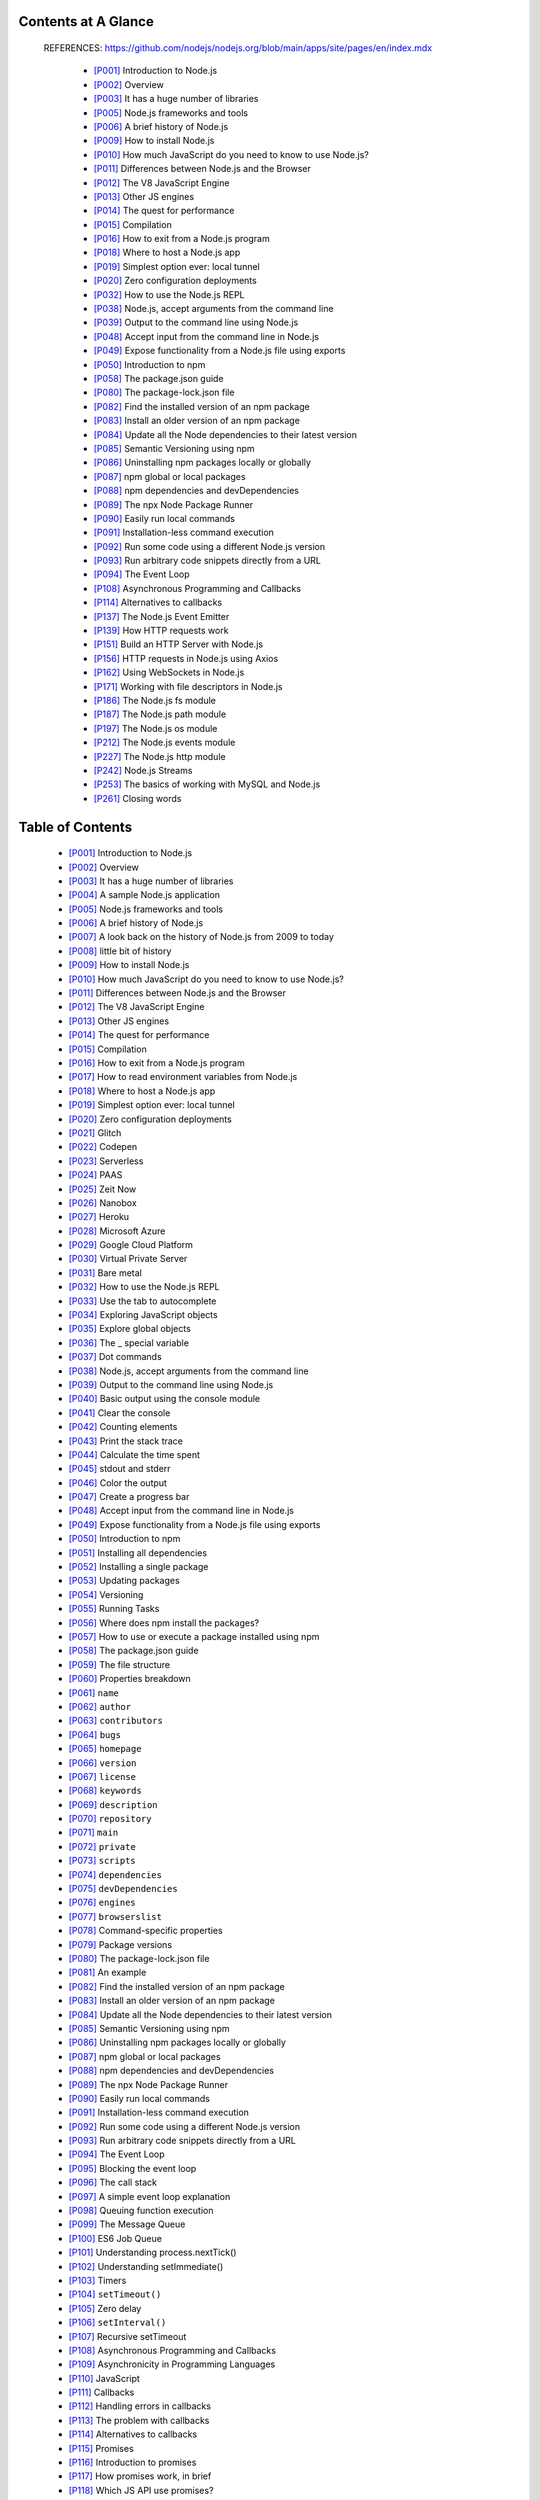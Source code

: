.. code::bash

   # This doc (definitive_node_handbook.rst) is transform from html page by pandoc.
   pandoc --column=90 --wrap=auto -trst -rhtml https://www.freecodecamp.org/news/the-definitive-node-js-handbook-6912378afc6e/ >> $0
   exit


Contents at A Glance
--------------------

   REFERENCES: https://github.com/nodejs/nodejs.org/blob/main/apps/site/pages/en/index.mdx

    *  [P001]_ Introduction to Node.js
    *  [P002]_ Overview
    *  [P003]_ It has a huge number of libraries
    *  [P005]_ Node.js frameworks and tools
    *  [P006]_ A brief history of Node.js
    *  [P009]_ How to install Node.js
    *  [P010]_ How much JavaScript do you need to know to use Node.js?
    *  [P011]_ Differences between Node.js and the Browser
    *  [P012]_ The V8 JavaScript Engine
    *  [P013]_ Other JS engines
    *  [P014]_ The quest for performance
    *  [P015]_ Compilation
    *  [P016]_ How to exit from a Node.js program
    *  [P018]_ Where to host a Node.js app
    *  [P019]_ Simplest option ever: local tunnel
    *  [P020]_ Zero configuration deployments
    *  [P032]_ How to use the Node.js REPL
    *  [P038]_ Node.js, accept arguments from the command line
    *  [P039]_ Output to the command line using Node.js
    *  [P048]_ Accept input from the command line in Node.js
    *  [P049]_ Expose functionality from a Node.js file using exports
    *  [P050]_ Introduction to npm
    *  [P058]_ The package.json guide
    *  [P080]_ The package-lock.json file
    *  [P082]_ Find the installed version of an npm package
    *  [P083]_ Install an older version of an npm package
    *  [P084]_ Update all the Node dependencies to their latest version
    *  [P085]_ Semantic Versioning using npm
    *  [P086]_ Uninstalling npm packages locally or globally
    *  [P087]_ npm global or local packages
    *  [P088]_ npm dependencies and devDependencies
    *  [P089]_ The npx Node Package Runner
    *  [P090]_ Easily run local commands
    *  [P091]_ Installation-less command execution
    *  [P092]_ Run some code using a different Node.js version
    *  [P093]_ Run arbitrary code snippets directly from a URL
    *  [P094]_ The Event Loop
    *  [P108]_ Asynchronous Programming and Callbacks
    *  [P114]_ Alternatives to callbacks
    *  [P137]_ The Node.js Event Emitter
    *  [P139]_ How HTTP requests work
    *  [P151]_ Build an HTTP Server with Node.js
    *  [P156]_ HTTP requests in Node.js using Axios
    *  [P162]_ Using WebSockets in Node.js
    *  [P171]_ Working with file descriptors in Node.js
    *  [P186]_ The Node.js fs module
    *  [P187]_ The Node.js path module
    *  [P197]_ The Node.js os module
    *  [P212]_ The Node.js events module
    *  [P227]_ The Node.js http module
    *  [P242]_ Node.js Streams
    *  [P253]_ The basics of working with MySQL and Node.js
    *  [P261]_ Closing words


Table of Contents
-----------------

    *  [P001]_ Introduction to Node.js
    *  [P002]_ Overview
    *  [P003]_ It has a huge number of libraries
    *  \ [P004]_ A sample Node.js application
    *  [P005]_ Node.js frameworks and tools
    *  [P006]_ A brief history of Node.js
    *  \ [P007]_ A look back on the history of Node.js from 2009 to today
    *  \ [P008]_ little bit of history
    *  [P009]_ How to install Node.js
    *  [P010]_ How much JavaScript do you need to know to use Node.js?
    *  [P011]_ Differences between Node.js and the Browser
    *  [P012]_ The V8 JavaScript Engine
    *  [P013]_ Other JS engines
    *  [P014]_ The quest for performance
    *  [P015]_ Compilation
    *  [P016]_ How to exit from a Node.js program
    *  \ [P017]_ How to read environment variables from Node.js
    *  [P018]_ Where to host a Node.js app
    *  [P019]_ Simplest option ever: local tunnel
    *  [P020]_ Zero configuration deployments
    *  \ [P021]_ Glitch
    *  \ [P022]_ Codepen
    *  \ [P023]_ Serverless
    *  \ [P024]_ PAAS
    *  \ [P025]_ Zeit Now
    *  \ [P026]_ Nanobox
    *  \ [P027]_ Heroku
    *  \ [P028]_ Microsoft Azure
    *  \ [P029]_ Google Cloud Platform
    *  \ [P030]_ Virtual Private Server
    *  \ [P031]_ Bare metal
    *  [P032]_ How to use the Node.js REPL
    *  \ [P033]_ Use the tab to autocomplete
    *  \ [P034]_ Exploring JavaScript objects
    *  \ [P035]_ Explore global objects
    *  \ [P036]_ The _ special variable
    *  \ [P037]_ Dot commands
    *  [P038]_ Node.js, accept arguments from the command line
    *  [P039]_ Output to the command line using Node.js
    *  \ [P040]_ Basic output using the console module
    *  \ [P041]_ Clear the console
    *  \ [P042]_ Counting elements
    *  \ [P043]_ Print the stack trace
    *  \ [P044]_ Calculate the time spent
    *  \ [P045]_ stdout and stderr
    *  \ [P046]_ Color the output
    *  \ [P047]_ Create a progress bar
    *  [P048]_ Accept input from the command line in Node.js
    *  [P049]_ Expose functionality from a Node.js file using exports
    *  [P050]_ Introduction to npm
    *  \ [P051]_ Installing all dependencies
    *  \ [P052]_ Installing a single package
    *  \ [P053]_ Updating packages
    *  \ [P054]_ Versioning
    *  \ [P055]_ Running Tasks
    *  \ [P056]_ Where does npm install the packages?
    *  \ [P057]_ How to use or execute a package installed using npm
    *  [P058]_ The package.json guide
    *  \ [P059]_ The file structure
    *  \ [P060]_ Properties breakdown
    *  \ [P061]_ ``name``
    *  \ [P062]_ ``author``
    *  \ [P063]_ ``contributors``
    *  \ [P064]_ ``bugs``
    *  \ [P065]_ ``homepage``
    *  \ [P066]_ ``version``
    *  \ [P067]_ ``license``
    *  \ [P068]_ ``keywords``
    *  \ [P069]_ ``description``
    *  \ [P070]_ ``repository``
    *  \ [P071]_ ``main``
    *  \ [P072]_ ``private``
    *  \ [P073]_ ``scripts``
    *  \ [P074]_ ``dependencies``
    *  \ [P075]_ ``devDependencies``
    *  \ [P076]_ ``engines``
    *  \ [P077]_ ``browserslist``
    *  \ [P078]_ Command-specific properties
    *  \ [P079]_ Package versions
    *  [P080]_ The package-lock.json file
    *  \ [P081]_ An example
    *  [P082]_ Find the installed version of an npm package
    *  [P083]_ Install an older version of an npm package
    *  [P084]_ Update all the Node dependencies to their latest version
    *  [P085]_ Semantic Versioning using npm
    *  [P086]_ Uninstalling npm packages locally or globally
    *  [P087]_ npm global or local packages
    *  [P088]_ npm dependencies and devDependencies
    *  [P089]_ The npx Node Package Runner
    *  [P090]_ Easily run local commands
    *  [P091]_ Installation-less command execution
    *  [P092]_ Run some code using a different Node.js version
    *  [P093]_ Run arbitrary code snippets directly from a URL
    *  [P094]_ The Event Loop
    *  \ [P095]_ Blocking the event loop
    *  \ [P096]_ The call stack
    *  \ [P097]_ A simple event loop explanation
    *  \ [P098]_ Queuing function execution
    *  \ [P099]_ The Message Queue
    *  \ [P100]_ ES6 Job Queue
    *  \ [P101]_ Understanding process.nextTick()
    *  \ [P102]_ Understanding setImmediate()
    *  \ [P103]_ Timers
    *  \ [P104]_ ``setTimeout()``
    *  \ [P105]_ Zero delay
    *  \ [P106]_ ``setInterval()``
    *  \ [P107]_ Recursive setTimeout
    *  [P108]_ Asynchronous Programming and Callbacks
    *  \ [P109]_ Asynchronicity in Programming Languages
    *  \ [P110]_ JavaScript
    *  \ [P111]_ Callbacks
    *  \ [P112]_ Handling errors in callbacks
    *  \ [P113]_ The problem with callbacks
    *  [P114]_ Alternatives to callbacks
    *  \ [P115]_ Promises
    *  \ [P116]_ Introduction to promises
    *  \ [P117]_ How promises work, in brief
    *  \ [P118]_ Which JS API use promises?
    *  \ [P119]_ Creating a promise
    *  \ [P120]_ Consuming a promise
    *  \ [P121]_ Chaining promises
    *  \ [P122]_ Example of chaining promises
    *  \ [P123]_ Handling errors
    *  \ [P124]_ Cascading errors
    *  \ [P125]_ Orchestrating promises
    *  \ [P126]_ ``Promise.all()``
    *  \ [P127]_ ``Promise.race()``
    *  \ [P128]_ Common error, Uncaught TypeError: undefined is not a promise
    *  \ [P129]_ Async and Await
    *  \ [P130]_ Why were async/await introduced?
    *  \ [P131]_ How it works
    *  \ [P132]_ A quick example
    *  \ [P133]_ Promise all the things
    *  \ [P134]_ The code is much simpler to read
    *  \ [P135]_ Multiple async functions in series
    *  \ [P136]_ Easier debugging
    *  [P137]_ The Node.js Event Emitter
    *  \ [P138]_ Passing arguments to the event
    *  [P139]_ How HTTP requests work
    *  \ [P140]_ The HTTP protocol
    *  \ [P141]_ Things relate to macOS / Linux
    *  \ [P142]_ DNS Lookup phase
    *  \ [P143]_ gethostbyname
    *  \ [P144]_ TCP request handshaking
    *  \ [P145]_ Sending the request
    *  \ [P146]_ The request line
    *  \ [P147]_ The request header
    *  \ [P148]_ The request body
    *  \ [P149]_ The response
    *  \ [P150]_ Parse the HTML
    *  [P151]_ Build an HTTP Server with Node.js
    *  \ [P152]_ Making HTTP requests with Node.js
    *  \ [P153]_ Perform a GET Request
    *  \ [P154]_ Perform a POST Request
    *  \ [P155]_ PUT and DELETE
    *  [P156]_ HTTP requests in Node.js using Axios
    *  \ [P157]_ Installation
    *  \ [P158]_ The Axios API
    *  \ [P159]_ GET requests
    *  \ [P160]_ Add parameters to GET requests
    *  \ [P161]_ POST Requests
    *  [P162]_ Using WebSockets in Node.js
    *  \ [P163]_ Browser support for WebSockets
    *  \ [P164]_ How WebSockets differ from HTTP
    *  \ [P165]_ Secured WebSockets
    *  \ [P166]_ Create a new WebSockets connection
    *  \ [P167]_ Sending data to the server using WebSockets
    *  \ [P168]_ Receiving data from the server using WebSockets
    *  \ [P169]_ Implement a WebSockets server in Node.js
    *  \ [P170]_ See a live example on Glitch
    *  [P171]_ Working with file descriptors in Node.js
    *  \ [P172]_ Node.js file stats
    *  \ [P173]_ Node.js File Paths
    *  \ [P174]_ Getting information out of a path
    *  \ [P175]_ Working with paths
    *  \ [P176]_ Reading files with Node.js
    *  \ [P177]_ Writing files with Node.js
    *  \ [P178]_ Append to a file
    *  \ [P179]_ Using streams
    *  \ [P180]_ Working with folders in Node.js
    *  \ [P181]_ Check if a folder exists
    *  \ [P182]_ Create a new folder
    *  \ [P183]_ Read the content of a directory
    *  \ [P184]_ Rename a folder
    *  \ [P185]_ Remove a folder
    *  [P186]_ The Node.js fs module
    *  [P187]_ The Node.js path module
    *  \ [P188]_ ``path.basename()``
    *  \ [P189]_ ``path.dirname()``
    *  \ [P190]_ ``path.extname()``
    *  \ [P191]_ ``path.isAbsolute()``
    *  \ [P192]_ ``path.join()``
    *  \ [P193]_ ``path.normalize()``
    *  \ [P194]_ ``path.parse()``
    *  \ [P195]_ ``path.relative()``
    *  \ [P196]_ ``path.resolve()``
    *  [P197]_ The Node.js os module
    *  \ [P198]_ ``os.arch()``
    *  \ [P199]_ ``os.cpus()``
    *  \ [P200]_ ``os.endianness()``
    *  \ [P201]_ ``os.freemem()``
    *  \ [P202]_ ``os.homedir()``
    *  \ [P203]_ ``os.hostname()``
    *  \ [P204]_ ``os.loadavg()``
    *  \ [P205]_ ``os.networkInterfaces()``
    *  \ [P206]_ ``os.platform()``
    *  \ [P207]_ ``os.release()``
    *  \ [P208]_ ``os.tmpdir()``
    *  \ [P209]_ ``os.totalmem()``
    *  \ [P210]_ ``os.type()``
    *  \ [P211]_ ``os.uptime()``
    *  [P212]_ The Node.js events module
    *  \ [P213]_ ``emitter.addListener()``
    *  \ [P214]_ ``emitter.emit()``
    *  \ [P215]_ ``emitter.eventNames()``
    *  \ [P216]_ ``emitter.getMaxListeners()``
    *  \ [P217]_ ``emitter.listenerCount()``
    *  \ [P218]_ ``emitter.listeners()``
    *  \ [P219]_ ``emitter.off()``
    *  \ [P220]_ ``emitter.on()``
    *  \ [P221]_ ``emitter.once()``
    *  \ [P222]_ ``emitter.prependListener()``
    *  \ [P223]_ ``emitter.prependOnceListener()``
    *  \ [P224]_ ``emitter.removeAllListeners()``
    *  \ [P225]_ ``emitter.removeListener()``
    *  \ [P226]_ ``emitter.setMaxListeners()``
    *  [P227]_ The Node.js http module
    *  \ [P228]_ Properties
    *  \ [P229]_ ``http.METHODS``
    *  \ [P230]_ ``http.STATUS_CODES``
    *  \ [P231]_ ``http.globalAgent``
    *  \ [P232]_ Methods
    *  \ [P233]_ ``http.createServer()``
    *  \ [P234]_ ``http.request()``
    *  \ [P235]_ ``http.get()``
    *  \ [P236]_ Classes
    *  \ [P237]_ ``http.Agent``
    *  \ [P238]_ ``http.ClientRequest``
    *  \ [P239]_ ``http.Server``
    *  \ [P240]_ ``http.ServerResponse``
    *  \ [P241]_ ``http.IncomingMessage``
    *  [P242]_ Node.js Streams
    *  \ [P243]_ Why streams?
    *  \ [P244]_ An example of a stream
    *  \ [P245]_ pipe()
    *  \ [P246]_ Streams-powered Node.js APIs
    *  \ [P247]_ Different types of streams
    *  \ [P248]_ How to create a readable stream
    *  \ [P249]_ How to create a writable stream
    *  \ [P250]_ How to get data from a readable stream
    *  \ [P251]_ How to send data to a writable stream
    *  \ [P252]_ Signaling a writable stream that you ended writing
    *  [P253]_ The basics of working with MySQL and Node.js
    *  \ [P254]_ Installing the Node.js MySql package
    *  \ [P255]_ Initializing the connection to the database
    *  \ [P256]_ The connection options
    *  \ [P257]_ Perform a SELECT query
    *  \ [P258]_ Perform an INSERT query
    *  \ [P259]_ Close the connection
    *  \ [P260]_ The difference between development and production
    *  [P261]_ Closing words


The definitive Node.js handbook – Learn Node for Beginners
----------------------------------------------------------

   Note: you can get a `PDF, ePub, or Mobi <https://flaviocopes.com/page/node-handbook/>`__ 
   version of this handbook for easier reference, or for reading on your 
   Kindle or tablet.


.. _P001:
Introduction to Node.js
-----------------------

   This handbook is a getting started guide to Node.js, the server-side
   JavaScript runtime environment.


.. _P002:
Overview
--------

   Node.js is a **runtime environment for JavaScript** that runs on the
   **server**.

   Node.js is open source, cross-platform, and since its introduction in
   2009, it got hugely popular and now plays a significant role in the web
   development scene. If GitHub stars are one popularity indication factor,
   having 58000+ stars means being very popular.

   Node.js runs the V8 JavaScript engine, the core of Google Chrome,
   outside of the browser. Node.js is able to leverage the work of the
   engineers that made (and will continue to make) the Chrome JavaScript
   runtime blazing fast, and this allows Node.js to benefit from the huge
   performance improvements and the Just-In-Time compilation that V8
   performs. Thanks to this, JavaScript code running in Node.js can become
   very performant.

   A Node.js app is run by a single process, without creating a new thread
   for every request. Node provides a set of asynchronous I/O primitives in
   its standard library that will prevent JavaScript code from blocking and
   generally, libraries in Node.js are written using non-blocking
   paradigms, making a blocking behavior an exception rather than the
   normal.

   When Node.js needs to perform an I/O operation, like reading from the
   network, access a database or the filesystem, instead of blocking the
   thread Node.js will resume the operations when the response comes back,
   instead of wasting CPU cycles waiting.

   This allows Node.js to handle thousands of concurrent connections with a
   single server without introducing the burden of managing threads
   concurrency, which would be a major source of bugs.

   Node.js has a unique advantage because millions of frontend developers
   that write JavaScript for the browser are now able to run the
   server-side code and frontend-side code without the need to learn a
   completely different language.

   In Node.js the new ECMAScript standards can be used without problems, as
   you don’t have to wait for all your users to update their browsers — you
   are in charge of deciding which ECMAScript version to use by changing
   the Node.js version, and you can also enable specific experimental
   features by running Node with flags.


.. _P003:
It has a huge number of libraries
---------------------------------

   With its simple structure, the node package manager
   (`npm <https://flaviocopes.com/npm/>`__) helped the ecosystem of Node.js
   proliferate. Now the `npm registry <https://www.npmjs.com/>`__ hosts
   almost 500,000 open source packages you can freely use.


.. _P004:
A sample Node.js application
~~~~~~~~~~~~~~~~~~~~~~~~~~~~

   The most common example Hello World of Node.js is a web server:

   .. code:: javascript

      const http = require('http')

      const hostname = '127.0.0.1'
      const port = 3000

      const server = http.createServer((req, res) => {
         res.statusCode = 200
         res.setHeader('Content-Type', 'text/plain')
         res.end('Hello World\n')
      })

      server.listen(port, hostname, () => {
         console.log(`Server running at http://${hostname}:${port}/`)
      })

   To run this snippet, save it as a ``server.js`` file and run
   ``node server.js`` in your terminal.

   This code first includes the Node.js ``http``
   `module <https://nodejs.org/api/http.html>`__.

   Node.js has an amazing `standard library <https://nodejs.org/api/>`__,
   including a first-class support for networking.

   The ``createServer()`` method of ``http`` creates a new HTTP server and
   returns it.

   The server is set to listen on the specified port and hostname. When the
   server is ready, the callback function is called, in this case informing
   us that the server is running.

   Whenever a new request is received, the ``request``
   `event <https://nodejs.org/api/http.html#http_event_request>`__ is
   called, providing two objects: a request (an
   `http.IncomingMessage object <https://nodejs.org/api/http.html#http_class_http_incomingmessage>`__)
   and a response (an `http.ServerResponse object <https://nodejs.org/api/http.html#http_class_http_serverresponse>`__).

   These 2 objects are essential to handle the HTTP call.

   The first provides the request details. In this simple example, this is
   not used, but you could access the request headers and request data.

   The second is used to return data to the caller.

   In this case with:

   .. code:: javascript

      res.statusCode = 200

   We set the ``statusCode`` property to ``200``, to indicate a successful
   response.

   We set the Content-Type header:

   .. code:: javascript

      res.setHeader('Content-Type', 'text/plain')

   …and we end close the response, adding the content as an argument to
   ``end()``:

   .. code:: javascript

      res.end('Hello World\n')


.. _P005:
Node.js frameworks and tools
----------------------------

   Node.js is a low-level platform. To make things easier and more
   interesting for developers, thousands of libraries were built upon
   Node.js.

   Many of those established over time as popular options. Here is a
   non-comprehensive list to the ones I consider very relevant and worth
   learning:

   -  `Express <https://expressjs.com/>`__
      One of the most simple yet powerful ways to create a web server. Its
      minimalist approach and unopinionated focus on the core features of a
      server is key to its success.

   -  `Meteor <https://flaviocopes.com/meteor/>`__
      An incredibly powerful full-stack framework, empowering you with an
      isomorphic approach to building apps with JavaScript and sharing code
      on the client and the server. Once an off-the-shelf tool that
      provided everything, it now integrates with front-end libraries such
      as `React <https://flaviocopes.com/react/>`__,
      `Vue <https://flaviocopes.com/vue-introduction/>`__ and
      `Angular <https://angularjs.org/>`__. Meteor can be used to create
      mobile apps as well.

   -  `Koa <http://koajs.com/>`__
      Built by the same team behind Express, Koa aims to be even simpler
      and smaller, building on top of years of knowledge. The new project
      was born out of the need to create incompatible changes without
      disrupting the existing community.

   -  `Next.js <https://flaviocopes.com/nextjs/>`__
      This is a framework to render server-side rendered
      `React <https://reactjs.org/>`__ applications.

   -  `Micro <https://github.com/zeit/micro>`__
      This is a very lightweight server to create asynchronous HTTP
      microservices.

   -  `Socket.io <https://socket.io/>`__
      This is a real-time communication engine to build network
      applications.


.. _P006:
A brief history of Node.js
--------------------------


.. _P007:
A look back on the history of Node.js from 2009 to today
~~~~~~~~~~~~~~~~~~~~~~~~~~~~~~~~~~~~~~~~~~~~~~~~~~~~~~~~

   Believe it or not, Node.js is just 9 years old.

   In comparison, JavaScript is 23 years old and the web as we know it
   (after the introduction of Mosaic) is 25 years old.

   9 years is such a little amount of time for a technology, but Node.js
   seems to have been around forever.

   I’ve had the pleasure to work with Node.js since the early days when it
   was just 2 years old, and despite the little information available, you
   could already feel it was a huge thing.

   In this section, I want to draw the big picture of Node.js in its
   history, to put things in perspective.

.. _P008:
little bit of history
~~~~~~~~~~~~~~~~~~~~~

   JavaScript is a programming language that was created at Netscape as a
   scripting tool to manipulate web pages inside their browser, `Netscape
   Navigator <https://en.wikipedia.org/wiki/Netscape_Navigator>`__.

   Part of the business model of Netscape was to sell Web Servers, which
   included an environment called “Netscape LiveWire”, which could create
   dynamic pages using server-side JavaScript. So the idea of server-side
   JavaScript was not introduced by Node.js, it’s old just like JavaScript
   — but at the time it was not successful.

   One key factor that led to the rise of Node.js was timing. A few years
   ago, JavaScript was starting to be considered a serious language, thanks
   for the “Web 2.0” applications that showed the world what a modern
   experience on the web could be like (think Google Maps or GMail).

   The JavaScript engines performance bar raised considerably thanks to the
   browser competition battle, which is still going strong. Development
   teams behind each major browser work hard every day to give us better
   performance, which is a huge win for JavaScript as a platform. Chrome
   V8, the engine that Node.js uses under the hood, is one of those and in
   particular it’s the Chrome JavaScript engine.

   But of course, Node.js is not popular just because of pure luck or
   timing. It introduced much innovative thinking on how to program in
   JavaScript on the server.


   #.  2009

      -  Node.js is born
      -  The first form of `npm <https://flaviocopes.com/npm/>`__ is created


   #.  2010

      -  `Express <https://flaviocopes.com/express/>`__ is born
      -  `Socket.io <https://socket.io/>`__ is born


   #.  2011

      -  npm hits 1.0
      -  Big companies start adopting Node:
         `LinkedIn <https://www.linkedin.com>`__,
         `Uber <https://www.uber.com>`__
      -  `Hapi <https://hapijs.com/>`__ is born


   #.  2012

      -  Adoption continues very rapidly


   #.  2013

      -  First big blogging platform using Node.js:
         `Ghost <https://ghost.org/>`__
      -  `Koa <https://koajs.com/>`__ is born


   #.  2014

      -  Big drama: `IO.js <https://iojs.org/>`__ is a major fork of Node.js,
         with the goal of introducing ES6 support and move faster


   #.  2015

      -  The `Node.js Foundation <https://foundation.nodejs.org/>`__ is born
      -  IO.js is merged back into Node.js
      -  npm introduces private modules
      -  `Node 4 <https://nodejs.org/en/blog/release/v4.0.0/>`__ (no 1, 2, 3
         versions were previously released)


   #.  2016

      -  The `leftpad
         incident <https://blog.npmjs.org/post/141577284765/kik-left-pad-and-npm>`__
      -  `Yarn <https://flaviocopes.com/yarn/>`__ is born: Node 6


   #.  2017

      -  npm focuses more on security: Node 8
      -  `HTTP/2 <https://nodejs.org/api/http2.html>`__
      -  `V8 <https://flaviocopes.com/v8/>`__ introduces Node in its testing
         suite, officially making Node a target for the JavaScript engine, in
         addition to Chrome
      -  3 billion npm downloads every week


   #.  2018

      -  Node 10
      -  `ES modules <https://flaviocopes.com/es-modules/>`__ .mjs experimental support


.. _P009:
How to install Node.js
----------------------


   .. How you can install Node.js on your system: a package

   Node.js can be installed in different ways. This post highlights the
   most common and convenient ones.

   Official packages for all the major platforms are available
   `here <https://nodejs.org/en/download/>`__.

   One very convenient way to install Node.js is through a package manager.
   In this case, every operating system has its own.

   On macOS, `Homebrew <https://brew.sh/>`__ is the de-facto standard, and
   — once installed — allows to install Node.js very easily, by running
   this command in the CLI:

   .. code::bash

      brew install node

   Other package managers for Linux and Windows are listed
   `here <https://nodejs.org/en/download/package-manager/>`__.

   `nvm <https://github.com/creationix/nvm/blob/master/README.md>`__ is a
   popular way to run Node.js. It allows you to easily switch the Node.js
   version, and install new versions to try and easily rollback if
   something breaks, for example.

   It is also very useful to test your code with old Node.js versions.

   My suggestion is to use the official installer if you are just starting
   out and you don’t use Homebrew already. Otherwise, Homebrew is my
   favorite solution.


.. _P010:
How much JavaScript do you need to know to use Node.js?
-------------------------------------------------------

   If you are just starting out with JavaScript, how deeply do you need to
   know the language?

   As a beginner, it’s hard to get to a point where you are confident
   enough in your programming abilities.

   While learning to code, you might also be confused at where does
   JavaScript end, and where Node.js begins, and vice versa.

   I would recommend you to have a good grasp of the main JavaScript
   concepts before diving into Node.js:

   -  Lexical Structure
   -  Expressions
   -  Types
   -  Variables
   -  Functions
   -  this
   -  Arrow Functions
   -  Loops
   -  Loops and Scope
   -  Arrays
   -  Template Literals
   -  Semicolons
   -  Strict Mode
   -  ECMAScript 6, 2016, 2017

   With those concepts in mind, you are well on your road to become a
   proficient JavaScript developer, in both the browser and in Node.js.

   The following concepts are also key to understand asynchronous
   programming, which is one fundamental part of Node.js:

   -  Asynchronous programming and callbacks
   -  Timers
   -  Promises
   -  Async and Await
   -  Closures
   -  The Event Loop

   Luckily I wrote a free ebook that explains all those topics, and it’s
   called `JavaScript Fundamentals <https://flaviocopes.com/javascript/>`__. 
   It’s the most compact resource you’ll find to learn all of this.


.. _P011:
Differences between Node.js and the Browser
-------------------------------------------

   How writing JavaScript application in Node.js differs from programming
   for the Web inside the browser.

   Both the browser and Node use JavaScript as their programming language.

   Building apps that run in the browser is a completely different thing
   than building a Node.js application.

   Despite the fact that it’s always JavaScript, there are some key
   differences that make the experience radically different.

   A front-end developer that writes Node.js apps has a huge advantage —
   the language is still the same.

   You have a huge opportunity because we know how hard it is to fully,
   deeply learn a programming language. By using the same language to
   perform all your work on the web — both on the client and on the server
   — you’re in a unique position of advantage.

   What changes is the ecosystem.

   In the browser, most of the time what you are doing is interacting with
   the DOM, or other Web Platform APIs like Cookies. Those do not exist in
   Node.js, of course. You don’t have the ``document``, ``window`` and all
   the other objects that are provided by the browser.

   And in the browser, we don’t have all the nice APIs that Node.js
   provides through its modules, like the file system access functionality.

   Another big difference is that in Node.js you control the environment.
   Unless you are building an open source application that anyone can
   deploy anywhere, you know which version of Node.js you will run the
   application on. Compared to the browser environment, where you don’t get
   the luxury to choose what browser your visitors will use, this is very
   convenient.

   This means that you can write all the modern ES6–7–8–9 JavaScript that
   your Node version supports.

   Since JavaScript moves so fast, but browsers can be a bit slow and users
   a bit slow to upgrade — sometimes on the web, you are stuck using older
   JavaScript/ECMAScript releases.

   You can use Babel to transform your code to be ES5-compatible before
   shipping it to the browser, but in Node.js, you won’t need that.

   Another difference is that Node.js uses the
   `CommonJS <https://flaviocopes.com/commonjs/>`__ module system, while in
   the browser we are starting to see the ES Modules standard being
   implemented.

   In practice, this means that for the time being you use ``require()`` in
   Node.js and ``import`` in the browser.


.. _P012:
The V8 JavaScript Engine
------------------------

   V8 is the name of the JavaScript engine that powers Google Chrome. It’s
   the thing that takes our JavaScript and executes it while browsing with
   Chrome.

   V8 provides the runtime environment in which JavaScript executes. The
   DOM, and the other Web Platform APIs are provided by the browser.

   The cool thing is that the JavaScript engine is independent by the
   browser in which it’s hosted. This key feature enabled the rise of
   Node.js. V8 was chosen for being the engine chosen by Node.js back in
   2009, and as the popularity of Node.js exploded, V8 became the engine
   that now powers an incredible amount of server-side code written in
   JavaScript.

   The Node.js ecosystem is huge and thanks to it V8 also powers desktop
   apps, with projects like `Electron <https://electronjs.org/>`__.


.. _P013:
Other JS engines
----------------

   Other browsers have their own JavaScript engine:

   -  Firefox has `Spidermonkey <https://developer.mozilla.org/en-US/docs/Mozilla/Projects/SpiderMonkey>`__
   -  Safari has `JavaScriptCore <https://developer.apple.com/documentation/javascriptcore>`__
      (also called Nitro)
   -  Edge has `Chakra <https://github.com/Microsoft/ChakraCore>`__

   and many others exist as well.

   All those engines implement the ECMA ES-262 standard, also called
   ECMAScript, the standard used by JavaScript.


.. _P014:
The quest for performance
-------------------------

   V8 is written in C++, and it’s continuously improved. It is portable and
   runs on Mac, Windows, Linux and several other systems.

   In this V8 introduction, I will ignore the implementation details of V8.
   They can be found on more authoritative sites, including the `V8
   official site <https://developers.google.com/v8/>`__, and they change
   over time, often radically.

   V8 is always evolving, just like the other JavaScript engines around, to
   speed up the Web and the Node.js ecosystem.

   On the web, there is a race for performance that’s been going on for
   years, and we (as users and developers) benefit a lot from this
   competition because we get faster and more optimized machines year after
   year.


.. _P015:
Compilation
-----------

   JavaScript is generally considered an interpreted language, but modern
   JavaScript engines no longer just interpret JavaScript, they compile it.

   This happens since 2009 when the SpiderMonkey JavaScript compiler was
   added to Firefox 3.5, and everyone followed this idea.

   JavScript is internally compiled by V8 with just-in-time (JIT)
   compilation to speed up the execution.

   This might seem counter-intuitive,. But since the introduction of Google
   Maps in 2004, JavaScript has evolved from a language that was generally
   executing a few dozens of lines of code to complete applications with
   thousands to hundreds of thousands of lines running in the browser.

   Our applications now can run for hours inside a browser, rather than
   being just a few form validation rules or simple scripts.

   In this **new world**, compiling JavaScript makes perfect sense because
   while it might take a little bit more to have the JavaScript **ready**,
   once done it’s going to be much more performant that purely interpreted
   code.


.. _P016:
How to exit from a Node.js program
----------------------------------

   There are various ways to terminate a Node.js application.

   When running a program in the console you can close it with ``ctrl-C``,
   but what I want to discuss here is programmatically exiting.

   Let’s start with the most drastic one, and see why you’re better off
   **not** using it.

   The ``process`` core module is provides a handy method that allows you
   to programmatically exit from a Node.js program: ``process.exit()``.

   When Node.js runs this line, the process is immediately forced to
   terminate.

   This means that any callback that’s pending, any network request still
   being sent, any file system access, or processes writing to ``stdout``
   or ``stderr`` — all is going to be ungracefully terminated right away.

   If this is fine for you, you can pass an integer that signals the
   operating system the exit code:

   .. code:: javascript

      process.exit(1)

   By default the exit code is ``0``, which means success. Different exit
   codes have different meaning, which you might want to use in your own
   system to have the program communicate to other programs.

   You can read more on exit codes
   `here <https://nodejs.org/api/process.html#process_exit_codes>`__.

   You can also set the ``process.exitCode`` property:

   .. code:: javascript

      process.exitCode = 1

   and when the program will later end, Node.js will return that exit code.

   A program will gracefully exit when all the processing is done.

   Many times with Node.js we start servers, like this HTTP server:

   .. code:: javascript

      const express = require('express')
      const app = express()

      app.get('/', (req, res) => {
         res.send('Hi!')
      })

      app.listen(3000, () => console.log('Server ready'))

   This program is never going to end. If you call ``process.exit()``, any
   currently pending or running request is going to be aborted. This is
   **not nice**.

   In this case you need to send the command a ``SIGTERM`` signal, and
   handle that with the process signal handler:

   **Note:** ``process`` does not require a ``require``, it's automatically
   available.

   .. code:: javascript

      const express = require('express')

      const app = express()

      app.get('/', (req, res) => {
         res.send('Hi!')
      })

      const server = app.listen(3000, () => console.log('Server ready'))

      process.on('SIGTERM', () => {
         server.close(() => {
            console.log('Process terminated')
         })
      })

   What are signals? Signals are a Portable Operating System Interface
   (POSIX) intercommunication system: a notification sent to a process in
   order to notify it of an event that occurred.

   ``SIGKILL`` is the signals that tells a process to immediately
   terminate, and would ideally act like ``process.exit()``.

   ``SIGTERM`` is the signals that tells a process to gracefully terminate.
   It is the signal that's sent from process managers like ``upstart`` or
   ``supervisord`` and many others.

   You can send this signal from inside the program, in another function:

   .. code:: javascript

      process.kill(process.pid, 'SIGTERM')

   Or from another Node.js running program, or any other app running in
   your system that knows the PID of the process you want to terminate.


.. _P017:
How to read environment variables from Node.js
~~~~~~~~~~~~~~~~~~~~~~~~~~~~~~~~~~~~~~~~~~~~~~

   The ``process`` core module of Node provides the ``env`` property which
   hosts all the environment variables that were set at the moment the
   process was started.

   Here is an example that accesses the ``NODE_ENV`` environment variable,
   which is set to ``development`` by default.

   .. code:: javascript

      process.env.NODE_ENV // "development"

   Setting it to ``production`` before the script runs will tell Node.js
   that this is a production environment.

   In the same way you can access any custom environment variable you set.

   Here we set 2 variables for API_KEY and API_SECRET

   .. code:: javascript

      API_KEY=123123 API_SECRET=456456 node app.js

   We can get them in Node.js by running

   .. code:: javascript

      process.env.API_KEY // "123123"
      process.env.API_SECRET // "456456"

   You can write the environment variables in a ``.env`` file (which you
   should add to ``.gitignore`` to avoid pushing to GitHub), then

   .. code::bash

      npm install dotenv

   and at the beginning of your main Node file, add

   .. code:: javascript

      require('dotenv').config()

   In this way you can avoid listing the environment variables in the
   command line before the ``node`` command, and those variables will be
   picked up automatically.

   **Note:** Some tools, like Next.js for example, make environment
   variables defined in ``.env`` automatically available without the need
   to use ``dotenv``.


.. _P018:
Where to host a Node.js app
---------------------------


   A Node.js application can be hosted in a lot of places, depending on
   your needs.

   Here is a non-exhaustive list of the options you can explore when you
   want to deploy your app and make it publicly accessible.

   I will list the options from simplest and constrained to more complex
   and powerful.


.. _P019:
Simplest option ever: local tunnel
----------------------------------


   Even if you have a dynamic IP, or you’re under a NAT, you can deploy
   your app and serve the requests right from your computer using a local
   tunnel.

   This option is suited for some quick testing, demo a product or sharing
   of an app with a very small group of people.

   A very nice tool for this, available on all platforms, is
   `ngrok <https://ngrok.com/>`__.

   Using it, you can just type ``ngrok PORT`` and the PORT you want is
   exposed to the internet. You will get a ngrok.io domain, but with a paid
   subscription you can get a custom URL as well as more security options
   (remember that you are opening your machine to the public Internet).

   Another service you can use is
   `localtunnel <https://github.com/localtunnel/localtunnel>`__.


.. _P020:
Zero configuration deployments
------------------------------



.. _P021:
Glitch
~~~~~~

   `Glitch <https://glitch.com/>`__ is a playground and a way to build your
   apps faster than ever, and see them live on their own glitch.com
   subdomain. You cannot currently have a a custom domain, and there are a
   few `restrictions <https://glitch.com/faq#restrictions>`__ in place, but
   it’s really great to prototype. It looks fun (and this is a plus), and
   it’s not a dumbed down environment — you get all the power of Node.js, a
   CDN, secure storage for credentials, GitHub import/export and much more.

   Provided by the company behind FogBugz and Trello (and co-creators of
   Stack Overflow).

   I use it a lot for demo purposes.


.. _P022:
Codepen
~~~~~~~

   `Codepen <https://codepen.io/>`__ is an amazing platform and community.
   You can create a project with multiple files, and deploy it with a
   custom domain.


.. _P023:
Serverless
~~~~~~~~~~

   A way to publish your apps, and have no server at all to manage, is
   Serverless. Serverless is a paradigm where you publish your apps as
   **functions**, and they respond on a network endpoint (also called FAAS
   — Functions As A Service).

   To very popular solutions are:

   -  `Serverless Framework <https://serverless.com/framework/>`__
   -  `Standard Library <https://stdlib.com/>`__

   They both provide an abstraction layer to publishing on AWS Lambda and
   other FAAS solutions based on Azure or the Google Cloud offering.


.. _P024:
PAAS
~~~~

   PAAS stands for Platform As A Service. These platforms take away a lot
   of things you should otherwise worry about when deploying your
   application.


.. _P025:
Zeit Now
~~~~~~~~

   `Zeit <https://zeit.co/now>`__ is an interesting option. You just type
   ``now`` in your terminal, and it takes care of deploying your
   application. There is a free version with limitations, and the paid
   version is more powerful. You simply forget that there’s a server, you
   just deploy the app.


.. _P026:
Nanobox
~~~~~~~

   `Nanobox <https://nanobox.io/>`__


.. _P027:
Heroku
~~~~~~

   `Heroku <https://www.heroku.com/>`__ is an amazing platform.

   This is a great article on `getting started with Node.js on
   Heroku <https://devcenter.heroku.com/articles/getting-started-with-node>`__.


.. _P028:
Microsoft Azure
~~~~~~~~~~~~~~~

   `Azure <https://azure.microsoft.com/en-us/>`__ is the Microsoft Cloud
   offering.

   Check out how to `create a Node.js web app in
   Azure <https://docs.microsoft.com/en-us/azure/app-service/app-service-web-get-started-node>`__.


.. _P029:
Google Cloud Platform
~~~~~~~~~~~~~~~~~~~~~

   `Google Cloud <https://cloud.google.com/>`__ is an amazing structure for
   your apps.

   They have a good `Node.js Documentation
   Section <https://cloud.google.com/node/>`__.


.. _P030:
Virtual Private Server
~~~~~~~~~~~~~~~~~~~~~~

   In this section you find the usual suspects, ordered from more user
   friendly to less user friendly:

   -  `Digital Ocean <https://www.digitalocean.com/>`__
   -  `Linode <https://www.linode.com/>`__
   -  `Amazon Web Services <https://aws.amazon.com/>`__, in particular I
      mention Amazon Elastic Beanstalk as it abstracts away a little bit
      the complexity of AWS.

   Since they provide an empty Linux machine on which you can work, there
   is no specific tutorial for these.

   There are lots more options in the VPS category, those are just the ones
   I used and I would recommend.


.. _P031:
Bare metal
~~~~~~~~~~

   Another solution is to get a `bare metal
   server <https://en.wikipedia.org/wiki/Bare-metal_server>`__, install a
   Linux distribution, connect it to the internet (or rent one monthly,
   like you can do using the `Vultr Bare
   Metal <https://www.vultr.com/pricing/baremetal/>`__ service)


.. _P032:
How to use the Node.js REPL
---------------------------


   REPL stands for Read-Evaluate-Print-Loop, and it’s a great way to
   explore the Node.js features in a quick way.

   The ``node`` command is the one we use to run our Node.js scripts:

   .. code::bash

      node script.js

   If we omit the filename, we use it in REPL mode:

   .. code::bash

      node

   If you try it now in your terminal, this is what happens:

   .. code::bash

      ❯ node
      >

   the command stays in idle mode and waits for us to enter something.

   **Tip**: if you are unsure how to open your terminal, Google “How to
   open terminal on <your operating system>”.

   The REPL is waiting for us to enter some JavaScript code.

   Start simple and enter:

   .. code::bash

      > console.log('test')
      test
      undefined
      >

   The first value, ``test``, is the output we told the console to print,
   then we get undefined which is the return value of running
   ``console.log()``.

   We can now enter a new line of JavaScript.


.. _P033:
Use the tab to autocomplete
~~~~~~~~~~~~~~~~~~~~~~~~~~~

   The cool thing about the REPL is that it’s interactive.

   As you write your code, if you press the ``tab`` key the REPL will try
   to autocomplete what you wrote to match a variable you already defined
   or a predefined one.


.. _P034:
Exploring JavaScript objects
~~~~~~~~~~~~~~~~~~~~~~~~~~~~

   Try entering the name of a JavaScript class, like ``Number``, add a dot
   and press ``tab``.

   The REPL will print all the properties and methods you can access on
   that class:

   .. figure::
      https://cdn-media-1.freecodecamp.org/images/MgYHCtgjD1rom1yKM43E-qBh7ansJuyglRWr
      :alt: MgYHCtgjD1rom1yKM43E-qBh7ansJuyglRWr
      :figclass: kg-image
      :width: 800px
      :height: 457px


.. _P035:
Explore global objects
~~~~~~~~~~~~~~~~~~~~~~

   You can inspect the globals you have access to by typing ``global.`` and
   pressing ``TAB``:

   .. code::

      > global.[TAB]
      global.__proto__                         global.hasOwnProperty
      global.isPrototypeOf                     global.propertyIsEnumerable
      global.toLocaleString                    global.toString
      global.valueOf

      global.constructor

      global.AbortController                   global.AbortSignal
      global.AggregateError                    global.Array
      global.ArrayBuffer                       global.Atomics
      global.BigInt                            global.BigInt64Array
      global.BigUint64Array                    global.Blob
      global.Boolean                           global.BroadcastChannel
      global.Buffer                            global.ByteLengthQueuingStrategy
      global.CompressionStream                 global.CountQueuingStrategy
      global.DOMException                      global.DataView
      global.Date                              global.DecompressionStream
      global.Error                             global.EvalError
      global.Event                             global.EventTarget
      global.FinalizationRegistry              global.Float32Array
      global.Float64Array                      global.FormData
      global.Function                          global.Headers
      global.Infinity                          global.Int16Array
      global.Int32Array                        global.Int8Array
      global.Intl                              global.JSON
      global.Map                               global.Math
      global.MessageChannel                    global.MessageEvent
      global.MessagePort                       global.NaN
      global.Number                            global.Object
      global.Promise                           global.Proxy
      global.RangeError                        global.ReadableByteStreamController
      global.ReadableStream                    global.ReadableStreamBYOBReader
      global.ReadableStreamBYOBRequest         global.ReadableStreamDefaultController
      global.ReadableStreamDefaultReader       global.ReferenceError
      global.Reflect                           global.RegExp
      global.Request                           global.Response
      global.Set                               global.SharedArrayBuffer
      global.String                            global.Symbol
      global.SyntaxError                       global.TextDecoder
      global.TextDecoderStream                 global.TextEncoder
      global.TextEncoderStream                 global.TransformStream
      global.TransformStreamDefaultController  global.TypeError
      global.URIError                          global.URL
      global.URLSearchParams                   global.Uint16Array
      global.Uint32Array                       global.Uint8Array
      global.Uint8ClampedArray                 global.WeakMap
      global.WeakRef                           global.WeakSet
      global.WebAssembly                       global.WritableStream
      global.WritableStreamDefaultController   global.WritableStreamDefaultWriter
      global._                                 global._error
      global.assert                            global.async_hooks
      global.atob                              global.btoa
      global.buffer                            global.child_process
      global.clearImmediate                    global.clearInterval
      global.clearTimeout                      global.cluster
      global.console                           global.constants
      global.crypto                            global.decodeURI
      global.decodeURIComponent                global.dgram
      global.diagnostics_channel               global.dns
      global.domain                            global.encodeURI
      global.encodeURIComponent                global.escape
      global.eval                              global.events
      global.fetch                             global.fs
      global.global                            global.globalThis
      global.http                              global.http2
      global.https                             global.inspector
      global.isFinite                          global.isNaN
      global.module                            global.net
      global.os                                global.parseFloat
      global.parseInt                          global.path
      global.perf_hooks                        global.performance
      global.process                           global.punycode
      global.querystring                       global.queueMicrotask
      global.readline                          global.repl
      global.require                           global.setImmediate
      global.setInterval                       global.setTimeout
      global.stream                            global.string_decoder
      global.structuredClone                   global.sys
      global.timers                            global.tls
      global.trace_events                      global.tty
      global.undefined                         global.unescape
      global.url                               global.util
      global.v8                                global.vm
      global.wasi                              global.worker_threads
      global.zlib

      > global.

      .. figure::
         https://cdn-media-1.freecodecamp.org/images/e2qWLuyjYC4DFZjEs2jYWK-NL9AXbpDiSdA7
         :figclass: kg-image
         :width: 800px
         :height: 733px


.. _P036:
The _ special variable
~~~~~~~~~~~~~~~~~~~~~~

   If after some code you type ``_``, that is going to print the result of
   the last operation.


.. _P037:
Dot commands
~~~~~~~~~~~~

   The REPL has some special commands, all starting with a dot ``.``. They
   are

   -  ``.help``: shows the dot commands help
   -  ``.editor``: enables editor more, to write multiline JavaScript code
      with ease. Once you are in this mode, enter ctrl-D to run the code
      you wrote.
   -  ``.break``: when inputting a multi-line expression, entering the
      .break command will abort further input. Same as pressing ctrl-C.
   -  ``.clear``: resets the REPL context to an empty object and clears any
      multi-line expression currently being input.
   -  ``.load``: loads a JavaScript file, relative to the current working
      directory
   -  ``.save``: saves all you entered in the REPL session to a file
      (specify the filename)
   -  ``.exit``: exists the repl (same as pressing ctrl-C two times)

   The REPL knows when you are typing a multi-line statement without the
   need to invoke ``.editor``.

   For example if you start typing an iteration like this:

   .. code:: javascript

      [1, 2, 3].forEach(num => {

   and you press ``enter``, the REPL will go to a new line that starts with
   3 dots, indicating you can now continue to work on that block.

   .. code:: javascript

      ...   console.log(num)
      ... })

   If you type ``.break`` at the end of a line, the multiline mode will
   stop and the statement will not be executed.


.. _P038:
Node.js, accept arguments from the command line
-----------------------------------------------


   How to accept arguments in a Node.js program passed from the command
   line

   You can pass any number of arguments when invoking a Node.js application
   using:

   .. code::bash

      node app.js

   Arguments can be standalone or have a key and a value.

   For example:

   .. code::bash

      node app.js flavio

   or

   .. code::bash

      node app.js name=flavio

   This changes how you will retrieve this value in the Node.js code.

   The way you retrieve it is using the ``process`` object built into
   Node.js.

   It exposes an ``argv`` property, which is an array that contains all the
   command line invocation arguments.

   The first argument is the full path of the ``node`` command.

   The second element is the full path of the file being executed.

   All the additional arguments are present from the third position going
   forward.

   You can iterate over all the arguments (including the node path and the
   file path) using a loop:

   .. code:: javascript

      process.argv.forEach((val, index) => {
         console.log(`${index}: ${val}`)
      })

   You can get only the additional arguments by creating a new array that
   excludes the first 2 params:

   .. code:: javascript

      const args = process.argv.slice(2)

   If you have one argument without an index name, like this:

   .. code::bash

      node app.js flavio

   you can access it using

   .. code:: javascript

      const args = process.argv.slice(2)
      args[0]

   In this case:

   .. code::bash

      node app.js name=flavio

   ``args[0]`` is ``name=flavio``, and you need to parse it. The best way
   to do so is by using the ``minimist``
   `library <https://www.npmjs.com/package/minimist>`__, which helps
   dealing with arguments:

   .. code:: javascript

      const args = require('minimist')(process.argv.slice(2))
      args['name'] // flavio


.. _P039:
Output to the command line using Node.js
----------------------------------------


   How to print to the command line console using Node.js, from the basic
   console.log to more complex scenarios


.. _P040:
Basic output using the console module
~~~~~~~~~~~~~~~~~~~~~~~~~~~~~~~~~~~~~

   Node.js provides a ``console``
   `module <https://nodejs.org/api/console.html>`__ which provides tons of
   very useful ways to interact with the command line.

   It is basically the same as the ``console`` object you find in the
   browser.

   The most basic and most used method is ``console.log()``, which prints
   the string you pass to it to the console.

   If you pass an object, it will render it as a string.

   You can pass multiple variables to ``console.log``, for example:

   .. code:: javascript

      const x = 'x'
      const y = 'y'
      console.log(x, y)

   and Node.js will print both.

   We can also format pretty phrases by passing variables and a format
   specifier.

   For example:

   .. code:: javascript

      console.log('My %s has %d years', 'cat', 2)

   -  ``%s`` format a variable as a string
   -  ``%d`` or ``%i`` format a variable as an integer
   -  ``%f`` format a variable as a floating point number
   -  ``%O`` used to print an object representation

   Example:

   .. code:: javascript

      console.log('%O', Number)


.. _P041:
Clear the console
~~~~~~~~~~~~~~~~~

   ``console.clear()`` clears the console (the behavior might depend on the
   console used)


.. _P042:
Counting elements
~~~~~~~~~~~~~~~~~

   ``console.count()`` is a handy method.

   Take this code:

   .. code:: javascript

      const x = 1
      const y = 2
      const z = 3

      console.count(
         'The value of x is ' + x + ' and has been checked .. how many times?'
      )

      console.count(
         'The value of x is ' + x + ' and has been checked .. how many times?'
      )

      console.count(
         'The value of y is ' + y + ' and has been checked .. how many times?'
      )

   What happens is that ``count`` will count the number of times a string
   is printed, and print the count next to it.

   You can just count apples and oranges:

   .. code:: javascript

      const oranges = ['orange', 'orange']
      const apples = ['just one apple']

      oranges.forEach(fruit => {
         console.count(fruit)
      })

      apples.forEach(fruit => {
         console.count(fruit)
      })


.. _P043:
Print the stack trace
~~~~~~~~~~~~~~~~~~~~~

   There might be cases where it’s useful to print the call stack trace of
   a function, maybe to answer the question: “How did you reach that part
   of the code?”

   You can do so using ``console.trace()``:

   .. code:: javascript

      const function2 = () => console.trace()
      const function1 = () => function2()
      function1()

   This will print the stack trace. This is what’s printed if I try this in
   the Node REPL:

   .. code::bash

      Trace
         at function2 (repl:1:33)
         at function1 (repl:1:25)
         at repl:1:1
         at ContextifyScript.Script.runInThisContext (vm.js:44:33)
         at REPLServer.defaultEval (repl.js:239:29)
         at bound (domain.js:301:14)
         at REPLServer.runBound [as eval] (domain.js:314:12)
         at REPLServer.onLine (repl.js:440:10)
         at emitOne (events.js:120:20)
         at REPLServer.emit (events.js:210:7)


.. _P044:
Calculate the time spent
~~~~~~~~~~~~~~~~~~~~~~~~

   You can easily calculate how much time a function takes to run, using
   ``time()`` and ``timeEnd()``

   .. code:: javascript

      const doSomething = () => console.log('test')
      const measureDoingSomething = () => {
         console.time('doSomething()')
         // do something, and measure the time it takes
         doSomething()
         console.timeEnd('doSomething()')
      }

      measureDoingSomething()


.. _P045:
stdout and stderr
~~~~~~~~~~~~~~~~~

   As we saw console.log is great for printing messages in the Console.
   This is what’s called the standard output, or ``stdout``.

   ``console.error`` prints to the ``stderr`` stream.

   It will not appear in the console, but it will appear in the error log.


.. _P046:
Color the output
~~~~~~~~~~~~~~~~

   You can color the output of your text in the console by using escape
   sequences. An escape sequence is a set of characters that identifies a
   color.

   Example:

   .. code:: javascript

      console.log('\x1b[33m%s\x1b[0m', 'hi!')

   You can try that in the Node REPL, and it will print ``hi!`` in yellow.

   However, this is the low-level way to do this. The simplest way to go
   about coloring the console output is by using a library.
   `Chalk <https://github.com/chalk/chalk>`__ is such a library, and in
   addition to coloring it also helps with other styling facilities, like
   making text bold, italic or underlined.

   You install it with ``npm install chalk``, then you can use it:

   .. code:: javascript

      const chalk = require('chalk')
      console.log(chalk.yellow('hi!'))

   Using ``chalk.yellow`` is much more convenient than trying to remember
   the escape codes, and the code is much more readable.

   Check the project link I posted above for more usage examples.


.. _P047:
Create a progress bar
~~~~~~~~~~~~~~~~~~~~~

   `Progress <https://www.npmjs.com/package/progress>`__ is an awesome
   package to create a progress bar in the console. Install it using
   ``npm install progress``.

   This snippet creates a 10-step progress bar, and every 100 ms one step
   is completed. When the bar completes we clear the interval:

   .. code:: javascript

      const ProgressBar = require('progress')

      const bar = new ProgressBar(':bar', { total: 10 })
      const timer = setInterval(() => {
         bar.tick()
         if (bar.complete) {
            clearInterval(timer)
         }
      }, 100)


.. _P048:
Accept input from the command line in Node.js
---------------------------------------------

   How to make a Node.js CLI program interactive?

   Node since version 7 provides the ``readline``
   `module <https://nodejs.org/api/readline.html>`__ to perform exactly
   this: get input from a readable stream such as the ``process.stdin``
   stream, which during the execution of a Node program is the terminal
   input, one line at a time.

   .. code:: javascript

      const readline = require('readline').createInterface({
         input: process.stdin,
         output: process.stdout
      })

      readline.question(`What's your name?`, (name) => {
         console.log(`Hi ${name}!`)
         readline.close()
      })

   This piece of code asks the username, and once the text is entered and
   the user presses enter, we send a greeting.

   The ``question()`` method shows the first parameter (a question) and
   waits for the user input. It calls the callback function once enter is
   pressed.

   In this callback function, we close the readline interface.

   ``readline`` offers several other methods, and I’ll let you check them
   out on the package documentation I linked above.

   If you need to require a password, it’s best to now echo it back, but
   instead showing a ``*`` symbol.

   The simplest way is to use the readline-sync
   `package <https://www.npmjs.com/package/readline-sync>`__ which is very
   similar in terms of the API and handles this out of the box.

   A more complete and abstract solution is provided by the `Inquirer.js
   package <https://github.com/SBoudrias/Inquirer.js>`__.

   You can install it using ``npm install inquirer``, and then you can
   replicate the above code like this:

   .. code:: javascript

      const inquirer = require('inquirer')

      var questions = [{
         type: 'input',
         name: 'name',
         message: "What's your name?",
      }]

      inquirer.prompt(questions).then(answers => {
         console.log(`Hi ${answers['name']}!`)
      })

   Inquirer.js lets you do many things like asking multiple choices, having
   radio buttons, confirmations, and more.

   It’s worth knowing all the alternatives, especially the built-in ones
   provided by Node.js, but if you plan to take CLI input to the next
   level, Inquirer.js is an optimal choice.


.. _P049:
Expose functionality from a Node.js file using exports
------------------------------------------------------

   How to use the ``module.exports`` API to expose data to other files in
   your application, or to other applications as well

   Node.js has a built-in module system.

   A Node.js file can import functionality exposed by other Node.js files.

   When you want to import something you use:

   .. code:: javascript

      const library = require('./library')

   to import the functionality exposed in the ``library.js`` file that
   resides in the current file folder.

   In this file, functionality must be exposed before it can be imported by
   other files.

   Any other object or variable defined in the file by default is private
   and not exposed to the outer world.

   This is what the ``module.exports`` API offered by the ``module``
   `system <https://nodejs.org/api/modules.html>`__ allows us to do.

   When you assign an object or a function as a new ``exports`` property,
   that is the thing that’s being exposed. As such, it can be imported in
   other parts of your app, or in other apps as well.

   You can do so in 2 ways.

   The first is to assign an object to ``module.exports``, which is an
   object provided out of the box by the module system, and this will make
   your file export **just that object**:

   .. code:: javascript

      const car = {
         brand: 'Ford',
         model: 'Fiesta'
      }

      module.exports = car

      // ...in the other file

      const car = require('./car')

   The second way is to add the exported object as a property of
   ``exports``. This way allows you to export **multiple** objects,
   functions or data:

   .. code:: javascript

      const car = {
         brand: 'Ford',
         model: 'Fiesta'
      }

      exports.car = car

   or directly

   .. code:: javascript

      exports.car = {
         brand: 'Ford',
         model: 'Fiesta'
      }

   And in the other file, you’ll use it by referencing a property of your
   import:

   .. code:: javascript

      const items = require('./items')
      items.car

   or

   .. code:: javascript

      const car = require('./items').car

   What’s the difference between ``module.exports`` and ``exports``?

   The first exposes **the object** it points to. The latter exposes **the
   properties** of the object it points to.


.. _P050:
Introduction to npm
-------------------

   ``npm`` means **node package manager**.

   In January 2017 over 350,000 packages were reported as being listed in
   the npm registry, making it the biggest single language code repository
   on Earth, and you can be sure there is a package for (almost!)
   everything.

   It started as a way to download and manage dependencies of Node.js
   packages, but it has since become a tool used also in front-end
   JavaScript.

   There are many things that ``npm`` does.

   ``npm`` manages downloads of dependencies of your project.


.. _P051:
Installing all dependencies
~~~~~~~~~~~~~~~~~~~~~~~~~~~

   If a project has a ``packages.json`` file, by running

   .. code::bash

      npm install

   it will install everything the project needs, in the ``node_modules``
   folder, creating it if it’s not existing already.


.. _P052:
Installing a single package
~~~~~~~~~~~~~~~~~~~~~~~~~~~

   You can also install a specific package by running

   .. code::bash

      npm install <package-name>

   Often you’ll see more flags added to this command:

   -  ``--save`` installs and adds the entry to the ``package.json`` file
      ``dependencies``
   -  ``--save-dev`` installs and adds the entry to the ``package.json``
      file ``devDependencies``

   The difference is mainly that ``devDependencies`` are usually
   development tools, like a testing library, while ``dependencies`` are
   bundled with the app in production.


.. _P053:
Updating packages
~~~~~~~~~~~~~~~~~

   Updating is also made easy, by running

   .. code::bash

      npm update

   ``npm`` will check all packages for a newer version that satisfies your
   versioning constraints.

   You can specify a single package to update as well:

   .. code::bash

      npm update <package-name>


.. _P054:
Versioning
~~~~~~~~~~

   In addition to plain downloads, ``npm`` also manages **versioning**, so
   you can specify any specific version of a package, or require a version
   higher or lower than what you need.

   Many times you’ll find that a library is only compatible with a major
   release of another library.

   Or a bug in the latest release of a lib, still unfixed, is causing an
   issue.

   Specifying an explicit version of a library also helps to keep everyone
   on the same exact version of a package, so that the whole team runs the
   same version until the ``package.json`` file is updated.

   In all those cases, versioning helps a lot, and ``npm`` follows the
   semantic versioning (semver) standard.


.. _P055:
Running Tasks
~~~~~~~~~~~~~

   The package.json file supports a format for specifying command line
   tasks that can be run by using

   .. code::bash

      npm run <task-name>

   For example:

   .. code:: json

      {
         "scripts": {
            "start-dev": "node lib/server-development",
            "start": "node lib/server-production"
         },
      }

   It’s very common to use this feature to run Webpack:

   .. code:: json

      {
         "scripts": {
            "watch": "webpack --watch --progress --colors --config webpack.conf.js",
            "dev": "webpack --progress --colors --config webpack.conf.js",
            "prod": "NODE_ENV=production webpack -p --config webpack.conf.js",
         },
      }

   So instead of typing those long commands, which are easy to forget or
   mistype, you can run

   .. code::bash

      $ npm watch
      $ npm dev
      $ npm prod


.. _P056:
Where does npm install the packages?
~~~~~~~~~~~~~~~~~~~~~~~~~~~~~~~~~~~~

   When you install a package using ``npm`` (or
   `yarn <https://flaviocopes.com/yarn/>`__), you can perform 2 types of
   installation:

   -  a local install
   -  a global install

   By default, when you type an ``npm install`` command, like:

   .. code::bash

      npm install lodash

   the package is installed in the current file tree, under the
   ``node_modules`` subfolder.

   As this happens, ``npm`` also adds the ``lodash`` entry in the
   ``dependencies`` property of the ``package.json`` file present in the
   current folder.

   A global installation is performed using the ``-g`` flag:

   .. code::bash

      npm install -g lodash

   When this happens, npm won’t install the package under the local folder,
   but instead, it will use a global location.

   Where, exactly?

   The ``npm root -g`` command will tell you where that exact location is
   on your machine.

   On macOS or Linux this location could be
   ``/usr/local/lib/node_modules``. On Windows it could be
   ``C:\Users\YOU\AppData\Roaming\npm\node_modules``

   If you use ``nvm`` to manage Node.js versions, however, that location
   would differ.

   I for example use ``nvm`` and my packages location was shown
   as ``/Users/flavio/.nvm/versions/node/v8.9.0/lib/node_modules``.


.. _P057:
How to use or execute a package installed using npm
~~~~~~~~~~~~~~~~~~~~~~~~~~~~~~~~~~~~~~~~~~~~~~~~~~~

   .. .. rubric:: How to include and use in your code a package installed in your node_modules folder

   When you install using ``npm`` a package into your ``node_modules``
   folder, or also globally, how do you use it in your Node code?

   Say you install ``lodash``, the popular JavaScript utility library,
   using

   .. code::bash

      npm install lodash

   This is going to install the package in the local ``node_modules``
   folder.

   To use it in your code, you just need to import it into your program
   using ``require``:

   .. code:: javascript

      const _ = require('lodash')

   What if your package is an executable?

   In this case, it will put the executable file under the
   ``node_modules/.bin/`` folder.

   One easy way to demonstrate this is
   `cowsay <https://www.npmjs.com/package/cowsay>`__.

   The cowsay package provides a command line program that can be executed
   to make a cow say something (and other animals as well).

   When you install the package using ``npm install cowsay``, it will
   install itself and a few dependencies in the node_modules folder.

   There is a hidden .bin folder, which contains symbolic links to the
   cowsay binaries.

   How do you execute those?

   You can of course type ``./node_modules/.bin/cowsay`` to run it, and it
   works, but `npx <https://flaviocopes.com/npx/>`__, included in the recent 
   versions of npm (since 5.2), is a much better option. You just run:

   .. code::bash

      npx cowsay

   and npx will find the package location.


.. _P058:
The package.json guide
----------------------

   The package.json file is a key element in lots of app codebases based on
   the Node.js ecosystem.

   If you work with JavaScript, or you’ve ever interacted with a JavaScript
   project, Node.js or a front-end project, you surely met the
   ``package.json`` file.

   What’s that for? What should you know about it, and what are some of the
   cool things you can do with it?

   The ``package.json`` file is kind of a manifest for your project. It can
   do a lot of things, completely unrelated. It’s a central repository of
   configuration for tools, for example. It’s also where
   `npm <https://flaviocopes.com/npm/>`__ and
   `yarn <https://flaviocopes.com/yarn/>`__ store the names and
   versions of the package it installed.


.. _P059:
The file structure
~~~~~~~~~~~~~~~~~~

   Here’s an example package.json file:

   .. code:: json

      {

      }

   It’s empty! There are no fixed requirements of what should be in a
   ``package.json`` file, for an application. The only requirement is that
   it respects the JSON format, otherwise it cannot be read by programs
   that try to access its properties programmatically.

   If you’re building a Node.js package that you want to distribute over
   ``npm`` things change radically, and you must have a set of properties
   that will help other people use it. We’ll see more about this later on.

   This is another package.json:

   .. code:: json

      {
         "name": "test-project"
      }

   It defines a ``name`` property, which tells the name of the app, or
   package, that’s contained in the same folder where this file lives.

   Here’s a much more complex example, which I extracted this from a sample
   Vue.js application:

   .. code:: json

      {
         "name": "test-project",
         "version": "1.0.0",
         "description": "A Vue.js project",
         "main": "src/main.js",
         "private": true,
         "scripts": {
            "dev": "webpack-dev-server --inline --progress --config build/webpack.dev.conf.js",
            "start": "npm run dev",
            "unit": "jest --config test/unit/jest.conf.js --coverage",
            "test": "npm run unit",
            "lint": "eslint --ext .js,.vue src test/unit",
            "build": "node build/build.js"
         },
         "dependencies": {
            "vue": "^2.5.2"
         },
         "devDependencies": {
            "autoprefixer": "^7.1.2",
            "babel-core": "^6.22.1",
            "babel-eslint": "^8.2.1",
            "babel-helper-vue-jsx-merge-props": "^2.0.3",
            "babel-jest": "^21.0.2",
            "babel-loader": "^7.1.1",
            "babel-plugin-dynamic-import-node": "^1.2.0",
            "babel-plugin-syntax-jsx": "^6.18.0",
            "babel-plugin-transform-es2015-modules-commonjs": "^6.26.0",
            "babel-plugin-transform-runtime": "^6.22.0",
            "babel-plugin-transform-vue-jsx": "^3.5.0",
            "babel-preset-env": "^1.3.2",
            "babel-preset-stage-2": "^6.22.0",
            "chalk": "^2.0.1",
            "copy-webpack-plugin": "^4.0.1",
            "css-loader": "^0.28.0",
            "eslint": "^4.15.0",
            "eslint-config-airbnb-base": "^11.3.0",
            "eslint-friendly-formatter": "^3.0.0",
            "eslint-import-resolver-webpack": "^0.8.3",
            "eslint-loader": "^1.7.1",
            "eslint-plugin-import": "^2.7.0",
            "eslint-plugin-vue": "^4.0.0",
            "extract-text-webpack-plugin": "^3.0.0",
            "file-loader": "^1.1.4",
            "friendly-errors-webpack-plugin": "^1.6.1",
            "html-webpack-plugin": "^2.30.1",
            "jest": "^22.0.4",
            "jest-serializer-vue": "^0.3.0",
            "node-notifier": "^5.1.2",
            "optimize-css-assets-webpack-plugin": "^3.2.0",
            "ora": "^1.2.0",
            "portfinder": "^1.0.13",
            "postcss-import": "^11.0.0",
            "postcss-loader": "^2.0.8",
            "postcss-url": "^7.2.1",
            "rimraf": "^2.6.0",
            "semver": "^5.3.0",
            "shelljs": "^0.7.6",
            "uglifyjs-webpack-plugin": "^1.1.1",
            "url-loader": "^0.5.8",
            "vue-jest": "^1.0.2",
            "vue-loader": "^13.3.0",
            "vue-style-loader": "^3.0.1",
            "vue-template-compiler": "^2.5.2",
            "webpack": "^3.6.0",
            "webpack-bundle-analyzer": "^2.9.0",
            "webpack-dev-server": "^2.9.1",
            "webpack-merge": "^4.1.0"
         },
         "engines": {
            "node": ">= 6.0.0",
            "npm": ">= 3.0.0"
         },
         "browserslist": ["> 1%", "last 2 versions", "not ie <= 8"]
      }

   there are **lots** of things going on here:

   -  ``name`` sets the application/package name
   -  ``version`` indicates the current version
   -  ``description`` is a brief description of the app/package
   -  ``main`` set the entry point for the application
   -  ``private`` if set to ``true`` prevents the app/package to be
      accidentally published on ``npm``
   -  ``scripts`` defines a set of node scripts you can run
   -  ``dependencies`` sets a list of ``npm`` packages installed as
      dependencies
   -  ``devDependencies`` sets a list of ``npm`` packages installed as
      development dependencies
   -  ``engines`` sets which versions of Node this package/app works on
   -  ``browserslist`` is used to tell which browsers (and their versions)
      you want to support

   All those properties are used by either ``npm`` or other tools that we
   can use.


.. _P060:
Properties breakdown
~~~~~~~~~~~~~~~~~~~~

   This section describes the properties you can use in detail. I refer to
   “package” but the same thing applies to local applications which you do
   not use as packages.

   Most of those properties are only used on the npm
   `website <https://www.npmjs.com/>`__, other by scripts that interact
   with your code, like ``npm`` or others.


.. _P061:
``name``
~~~~~~~~

   Sets the package name.

   Example:

   .. code:: json

      "name": "test-project"

   The name must be less than 214 characters, must not have spaces, it can
   only contain lowercase letters, hyphens (``-``) or underscores (``_``).

   This is because when a package is published on ``npm``, it gets its own
   URL based on this property.

   If you published this package publicly on GitHub, a good value for this
   property is the GitHub repository name.


.. _P062:
``author``
~~~~~~~~~~

   Lists the package author name

   Example:

   .. code:: json

      {
         "author": "Flavio Copes <flavio@flaviocopes.com> (https://flaviocopes.com)"
      }

   Can also be used with this format:

   .. code:: json

      {
         "author": {
            "name": "Flavio Copes",
            "email": "your@email.com",
            "url": "https://flaviocopes.com"
         }
      }


.. _P063:
``contributors``
~~~~~~~~~~~~~~~~

   As well as the author, the project can have one or more contributors.
   This property is an array that lists them.

   Example:

   .. code:: json

      {
         "contributors": ["Flavio Copes <your@email.com> (https://flaviocopes.com)"]
      }

   Can also be used with this format:

   .. code:: json

      {
         "contributors": [
            {
            "name": "Flavio Copes",
            "email": "your@email.com",
            "url": "https://flaviocopes.com"
            }
         ]
      }


.. _P064:
``bugs``
~~~~~~~~

   Links to the package issue tracker, most likely a GitHub issues page

   Example:

   .. code:: json

      {
         "bugs": "https://github.com/flaviocopes/package/issues"
      }


.. _P065:
``homepage``
~~~~~~~~~~~~

   Sets the package homepage

   Example:

   .. code:: json

      {
         "homepage": "https://flaviocopes.com/package"
      }


.. _P066:
``version``
~~~~~~~~~~~

   Indicates the current version of the package.

   Example:

   .. code:: json

      "version": "1.0.0"

   This property follows the semantic versioning (semver) notation for
   versions, which means the version is always expressed with 3 numbers:
   ``x.x.x``.

   The first number is the major version, the second the minor version and
   the third is the patch version.

   There is a meaning in these numbers: a release that only fixes bugs is a
   patch release, a release that introduces backward-compatible changes is
   a minor release, a major release can have breaking changes.


.. _P067:
``license``
~~~~~~~~~~~

   Indicates the license of the package.

   Example:

   .. code:: json

      "license": "MIT"


.. _P068:
``keywords``
~~~~~~~~~~~~

   This property contains an array of keywords that associate with what
   your package does.

   Example:

   .. code:: json

      "keywords": [
         "email",
         "machine learning",
         "ai"
      ]

   This helps people find your package when navigating similar packages, or
   when browsing the npm website.


.. _P069:
``description``
~~~~~~~~~~~~~~~

   This property contains a brief description of the package.

   Example:

   .. code:: json

      "description": "A package to work with strings"

   This is especially useful if you decide to publish your package to
   ``npm`` so that people can find out what the package is about.


.. _P070:
``repository``
~~~~~~~~~~~~~~

   This property specifies where this package repository is located.

   Example:

   .. code::bash

      "repository": "github:flaviocopes/testing",

   Notice the ``github`` prefix. There are other popular services baked in:

   .. code:: json

      "repository": "gitlab:flaviocopes/testing",

   .. code:: json

      "repository": "bitbucket:flaviocopes/testing",

   You can explicitly set the version control system:

   .. code:: json

      "repository": {
         "type": "git",
         "url": "https://github.com/flaviocopes/testing.git"
      }

   You can use different version control systems:

   .. code:: json

      "repository": {
         "type": "svn",
         "url": "..."
      }


.. _P071:
``main``
~~~~~~~~

   Sets the entry point for the package.

   When you import this package in an application, that’s where the
   application will search for the module exports.

   Example:

   .. code:: json

      "main": "src/main.js"


.. _P072:
``private``
~~~~~~~~~~~

   if set to ``true`` prevents the app/package to be accidentally published
   on ``npm``

   Example:

   .. code:: json

      "private": true


.. _P073:
``scripts``
~~~~~~~~~~~

   Defines a set of node scripts you can run

   Example:

   .. code:: json

      "scripts": {
         "dev": "webpack-dev-server --inline --progress --config build/webpack.dev.conf.js",
         "start": "npm run dev",
         "unit": "jest --config test/unit/jest.conf.js --coverage",
         "test": "npm run unit",
         "lint": "eslint --ext .js,.vue src test/unit",
         "build": "node build/build.js"
      }

   These scripts are command line applications. You can run them by calling
   ``npm run XXXX`` or ``yarn XXXX``, where ``XXXX`` is the command name.

   | Example:
   | ``npm run dev``

   You can use any name you want for a command, and scripts can do
   literally anything you want.


.. _P074:
``dependencies``
~~~~~~~~~~~~~~~~

   Sets a list of ``npm`` packages installed as dependencies.

   When you install a package using npm or yarn:

   .. code::bash

      npm install <PACKAGENAME>
      yarn add <PACKAGENAME>

   that package is automatically inserted in this list.

   Example:

   .. code:: json

      "dependencies": {
         "vue": "^2.5.2"
      }


.. _P075:
``devDependencies``
~~~~~~~~~~~~~~~~~~~

   Sets a list of ``npm`` packages installed as development dependencies.

   They differ from ``dependencies`` because they are meant to be installed
   only on a development machine, not needed to run the code in production.

   When you install a package using ``npm`` or ``yarn``:

   .. code::bash

      npm install --dev <PACKAGENAME>
      yarn add --dev <PACKAGENAME>

   that package is automatically inserted in this list.

   Example:

   .. code:: json

      "devDependencies": {
         "autoprefixer": "^7.1.2",
         "babel-core": "^6.22.1"
      }


.. _P076:
``engines``
~~~~~~~~~~~

   Sets which versions of Node.js and other commands this package/app works
   on.

   Example:

   .. code:: json

      "engines": {
         "node": ">= 6.0.0",
         "npm": ">= 3.0.0",
         "yarn": "^0.13.0"
      }


.. _P077:
``browserslist``
~~~~~~~~~~~~~~~~

   Is used to tell which browsers (and their versions) you want to support.
   It’s referenced by Babel, Autoprefixer, and other tools, to only add the
   polyfills and fallbacks needed to the browsers you target.

   Example:

   .. code:: json

      "browserslist": [
         "> 1%",
         "last 2 versions",
         "not ie <= 8"
      ]

   This configuration means you want to support the last 2 major versions
   of all browsers with at least 1% of usage (from the
   `CanIUse.com <https://caniuse.com/>`__ stats), except IE8 and lower
   (`see more <https://www.npmjs.com/package/browserslist>`__ on
   browserslist).


.. _P078:
Command-specific properties
~~~~~~~~~~~~~~~~~~~~~~~~~~~

   The ``package.json`` file can also host command-specific configuration,
   for example for Babel, ESLint, and more.

   Each has a specific property, like ``eslintConfig``, ``babel`` and
   others. Those are command-specific, and you can find how to use those in
   the respective command/project documentation.


.. _P079:
Package versions
~~~~~~~~~~~~~~~~

   You have seen in the description above version numbers like these:
   ``~3.0.0`` or ``^0.13.0``. What do they mean, and which other version
   specifiers can you use?

   That symbol specifies which updates you package accepts, from that
   dependency.

   Given that using semver (semantic versioning) all versions have 3
   digits, the first being the major release, the second the minor release
   and the third is the patch release, you have these rules:

   -  ``~``: if you write ``~0.13.0``, you want to only update patch
      releases: ``0.13.1`` is ok, but ``0.14.0`` is not.
   -  ``^``: if you write ``^0.13.0``, you want to update patch and minor
      releases: ``0.13.1``, ``0.14.0`` and so on.
   -  ``*``: if you write ``*``, that means you accept all updates,
      including major version upgrades.
   -  ``>``: you accept any version higher than the one you specify
   -  ``>=``: you accept any version equal to or higher than the one you
      specify
   -  ``<=``: you accept any version equal or lower to the one you specify
   -  ``<``: you accept any version lower to the one you specify

   There are other rules, too:

   -  no symbol: you accept only that specific version you specify
   -  ``latest``: you want to use the latest version available

   and you can combine most of the above in ranges, like this:
   ``1.0.0 || >=1.1.0 <1.2.0``, to either use 1.0.0 or one release from
   1.1.0 up, but lower than 1.2.0.


.. _P080:
The package-lock.json file
--------------------------

   The package-lock.json file is automatically generated when installing
   node packages.

   In version 5, npm introduced the ``package-lock.json`` file.

   What’s that? You probably know about the ``package.json`` file, which is
   much more common and has been around for much longer.

   The goal of the file is to keep track of the exact version of every
   package that is installed so that a product is 100% reproducible in the
   same way even if packages are updated by their maintainers.

   This solves a very specific problem that ``package.json`` left unsolved.
   In package.json you can set which versions you want to upgrade to (patch
   or minor), using the **semver** notation, for example:

   -  if you write ``~0.13.0``, you want to only update patch releases:
      ``0.13.1`` is ok, but ``0.14.0`` is not.
   -  if you write ``^0.13.0``, you want to update patch and minor
      releases: ``0.13.1``, ``0.14.0`` and so on.
   -  if you write ``0.13.0``, that is the exact version that will be used,
      always

   You don’t commit to Git your node_modules folder, which is generally
   huge, and when you try to replicate the project on another machine by
   using the ``npm install`` command, if you specified the ``~`` syntax and
   a patch release of a package has been released, that one is going to be
   installed. Same for ``^`` and minor releases.

   If you specify exact versions, like ``0.13.0`` in the example, you are
   not affected by this problem.

   It could be you, or another person trying to initialize the project on
   the other side of the world by running ``npm install``.

   So your original project and the newly initialized project are actually
   different. Even if a patch or minor release should not introduce
   breaking changes, we all know bugs can (and so, they will) slide in.

   The ``package-lock.json`` sets your currently installed version of each
   package **in stone**, and ``npm`` will use those exact versions when
   running ``npm install``.

   This concept is not new, and other programming languages package
   managers (like Composer in PHP) use a similar system for years.

   The ``package-lock.json`` file needs to be committed to your Git
   repository, so it can be fetched by other people, if the project is
   public or you have collaborators, or if you use Git as a source for
   deployments.

   The dependencies versions will be updated in the ``package-lock.json``
   file when you run ``npm update``.


.. _P081:
An example
~~~~~~~~~~

   This is an example structure of a ``package-lock.json`` file we get when
   we run ``npm install cowsay`` in an empty folder:

   .. code:: json

      {
         "requires": true,
         "lockfileVersion": 1,
         "dependencies": {
            "ansi-regex": {
            "version": "3.0.0",
            "resolved": "https://registry.npmjs.org/ansi-regex/-/ansi-regex-3.0.0.tgz",
            "integrity": "sha1-7QMXwyIGT3lGbAKWa922Bas32Zg="
            },
            "cowsay": {
            "version": "1.3.1",
            "resolved": "https://registry.npmjs.org/cowsay/-/cowsay-1.3.1.tgz",
            "integrity": "sha512-3PVFe6FePVtPj1HTeLin9v8WyLl+VmM1l1H/5P+BTTDkMAjufp+0F9eLjzRnOHzVAYeIYFF5po5NjRrgefnRMQ==",
            "requires": {
               "get-stdin": "^5.0.1",
               "optimist": "~0.6.1",
               "string-width": "~2.1.1",
               "strip-eof": "^1.0.0"
            }
            },
            "get-stdin": {
            "version": "5.0.1",
            "resolved": "https://registry.npmjs.org/get-stdin/-/get-stdin-5.0.1.tgz",
            "integrity": "sha1-Ei4WFZHiH/TFJTAwVpPyDmOTo5g="
            },
            "is-fullwidth-code-point": {
            "version": "2.0.0",
            "resolved": "https://registry.npmjs.org/is-fullwidth-code-point/-/is-fullwidth-code-point-2.0.0.tgz",
            "integrity": "sha1-o7MKXE8ZkYMWeqq5O+764937ZU8="
            },
            "minimist": {
            "version": "0.0.10",
            "resolved": "https://registry.npmjs.org/minimist/-/minimist-0.0.10.tgz",
            "integrity": "sha1-3j+YVD2/lggr5IrRoMfNqDYwHc8="
            },
            "optimist": {
            "version": "0.6.1",
            "resolved": "https://registry.npmjs.org/optimist/-/optimist-0.6.1.tgz",
            "integrity": "sha1-2j6nRob6IaGaERwybpDrFaAZZoY=",
            "requires": {
               "minimist": "~0.0.1",
               "wordwrap": "~0.0.2"
            }
            },
            "string-width": {
            "version": "2.1.1",
            "resolved": "https://registry.npmjs.org/string-width/-/string-width-2.1.1.tgz",
            "integrity": "sha512-nOqH59deCq9SRHlxq1Aw85Jnt4w6KvLKqWVik6oA9ZklXLNIOlqg4F2yrT1MVa",
            "requires": {
               "is-fullwidth-code-point": "^2.0.0",
               "strip-ansi": "^4.0.0"
            }
            },
            "strip-ansi": {
            "version": "4.0.0",
            "resolved": "https://registry.npmjs.org/strip-ansi/-/strip-ansi-4.0.0.tgz",
            "integrity": "sha1-qEeQIusaw2iocTibY1JixQXuNo8=",
            "requires": {
               "ansi-regex": "^3.0.0"
            }
            },
            "strip-eof": {
            "version": "1.0.0",
            "resolved": "https://registry.npmjs.org/strip-eof/-/strip-eof-1.0.0.tgz",
            "integrity": "sha1-u0P/VZim6wXYm1n80SnJgzE2Br8="
            },
            "wordwrap": {
            "version": "0.0.3",
            "resolved": "https://registry.npmjs.org/wordwrap/-/wordwrap-0.0.3.tgz",
            "integrity": "sha1-o9XabNXAvAAI03I0u68b7WMFkQc="
            }
         }
      }

   We installed ``cowsay``, which depends on:

   -  ``get-stdin``
   -  ``optimist``
   -  ``string-width``
   -  ``strip-eof``

   In turn, those packages require other packages, as we can see from the
   ``requires`` property that some have:

   -  ``ansi-regex``
   -  ``is-fullwidth-code-point``
   -  ``minimist``
   -  ``wordwrap``
   -  ``strip-eof``

   They are added in alphabetical order into the file, and each one has a
   ``version`` field, a ``resolved`` field that points to the package
   location, and an ``integrity`` string that we can use to verify the
   package.


.. _P082:
Find the installed version of an npm package
--------------------------------------------

   To see the latest version of all the npm package installed, including
   their dependencies:

   .. code::bash

      npm list

   Example:

   .. code::bash

      ❯ npm list
      /Users/flavio/dev/node/cowsay
      └─┬ cowsay@1.3.1
         ├── get-stdin@5.0.1
         ├─┬ optimist@0.6.1
         │ ├── minimist@0.0.10
         │ └── wordwrap@0.0.3
         ├─┬ string-width@2.1.1
         │ ├── is-fullwidth-code-point@2.0.0
         │ └─┬ strip-ansi@4.0.0
         │ └── ansi-regex@3.0.0
         └── strip-eof@1.0.0
         

   You can also just open the ``package-lock.json`` file, but this involves
   some visual scanning.

   ``npm list -g`` is the same, but for globally installed packages.

   To get only your top-level packages (basically, the ones you told npm to
   install and you listed in the ``package.json``), run
   ``npm list --depth=0``:

   .. code::bash

      ❯ npm list --depth=0
      /Users/flavio/dev/node/cowsay
      └── cowsay@1.3.1

   You can get the version of a specific package by specifying the name:

   .. code::bash

      ❯ npm list cowsay
      /Users/flavio/dev/node/cowsay
      └── cowsay@1.3.1

   This also works for dependencies of packages you installed:

   .. code::bash

      ❯ npm list minimist
      /Users/flavio/dev/node/cowsay
      └─┬ cowsay@1.3.1
         └─┬ optimist@0.6.1
         └── minimist@0.0.10

   If you want to see what’s the latest available version of the package on
   the npm repository, run ``npm view [package_name] version``:

   .. code::bash

      ❯ npm view cowsay version

      1.3.1


.. _P083:
Install an older version of an npm package
------------------------------------------


   Installing an older version of an npm package might be useful to solve a
   compatibility problem.

   You can install an old version of an npm package using the ``@`` syntax:

   .. code::bash

      npm install <package>@<version>

   Example:

   .. code::bash

      npm install cowsay

   installs version 1.3.1 (at the time of writing).

   Install version 1.2.0 with:

   .. code::bash

      npm install cowsay@1.2.0

   The same can be done with global packages:

   .. code::bash

      npm install -g webpack@4.16.4

   You might also be interested in listing all the previous version of a
   package. You can do it with ``npm view <package> ve`` rsions:

   .. code::bash

      ❯ npm view cowsay versions

      [ '1.0.0',
         '1.0.1',
         '1.0.2',
         '1.0.3',
         '1.1.0',
         '1.1.1',
         '1.1.2',
         '1.1.3',
         '1.1.4',
         '1.1.5',
         '1.1.6',
         '1.1.7',
         '1.1.8',
         '1.1.9',
         '1.2.0',
         '1.2.1',
         '1.3.0',
         '1.3.1' ]


.. _P084:
Update all the Node dependencies to their latest version
--------------------------------------------------------

   When you install a package using ``npm install <packagena`` me>, the
   latest available version of the package is downloaded and put
   in the ``node_modules`` folder, and a corresponding entry is added
   to the ``package.json`` and ``package-lock.json`` files that are
   present in your current folder.

   npm calculates the dependencies and installs the latest available
   version of those as well.

   Let’s say you install
   `cowsay <https://www.npmjs.com/package/cowsay>`__, a cool command
   line tool that lets you make a cow say **things**.

   When you ``npm install cowsay``, this entry is added to the
   ``package.json`` file:

   .. code:: json

      {
         "dependencies": {
            "cowsay": "^1.3.1"
         }
      }

   and this is an extract of ``package-lock.json``, where I removed the
   nested dependencies for clarity:

   .. code:: json

      {
         "requires": true,
         "lockfileVersion": 1,
         "dependencies": {
            "cowsay": {
            "version": "1.3.1",
            "resolved": "https://registry.npmjs.org/cowsay/-/cowsay-1.3.1.tgz",
            "integrity": "sha512-3PVFe6FePVtPj1HTeLin9v8WyLl+VmM1l1H/5P+BTTDkMAjufp+0F9eLjzRnOH",
            "requires": {
               "get-stdin": "^5.0.1",
               "optimist": "~0.6.1",
               "string-width": "~2.1.1",
               "strip-eof": "^1.0.0"
            }
            }
         }
      }

   Now those 2 files tell us that we installed version ``1.3.1`` of cowsay,
   and our rule for updates is ``^1.3.1``, which for the npm versioning
   rules (explained later on) means that npm can update to patch and minor
   releases: ``0.13.1``, ``0.14.0`` and so on.

   If there is a new minor or patch release and we type ``npm update``, the
   installed version is updated, and the ``package-lock.json`` file
   diligently filled with the new version.

   ``package.json`` remains unchanged.

   To discover new releases of the packages, you run ``npm outdated``.

   Here’s the list of a few outdated packages in one repository I didn’t
   update for quite a while:

   .. code::

      $ npm outdated
      Package      Current    Wanted    Latest  Location                  Depended by
      @types/node  20.12.7  20.14.10  20.14.10  node_modules/@types/node  opendocs   

      .. figure::
         https://cdn-media-1.freecodecamp.org/images/dQXY78UwUHW2iHblpRRLd8YdM4Zvdyf-3ctc
         :alt: dQXY78UwUHW2iHblpRRLd8YdM4Zvdyf-3ctc
         :figclass: kg-image
         :width: 800px
         :height: 530px

   Some of those updates are major releases. Running ``npm update`` won’t
   update the version of those. Major releases are never updated in this
   way because they (by definition) introduce breaking changes, and ``npm``
   want to save you trouble.

   To update to a new major version all the packages, install the
   ``npm-check-updates`` package globally:

   .. code::bash

      npm install -g npm-check-updates

   then run it:

   .. code::bash

      ncu -u

   This will upgrade all the version hints in the ``package.json`` file, to
   ``dependencies`` and ``devDependencies``, so npm can install the new
   major version.

   You are now ready to run the update:

   .. code::bash

      npm update

   If you just downloaded the project without the ``node_modules``
   dependencies and you want to install the shiny new versions first, just
   run

   .. code::bash

      npm install


.. _P085:
Semantic Versioning using npm
-----------------------------

   Semantic Versioning is a convention used to provide a meaning to
   versions.

   If there’s one great thing in Node.js packages, is that all agreed on
   using Semantic Versioning for their version numbering.

   The Semantic Versioning concept is simple: all versions have 3 digits:
   ``x.y.z``.

   -  the first digit is the major version
   -  the second digit is the minor version
   -  the third digit is the patch version

   When you make a new release, you don’t just up a number as you please,
   but you have rules:

   -  you up the major version when you make incompatible API changes
   -  you up the minor version when you add functionality in a
      backward-compatible manner
   -  you up the patch version when you make backward-compatible bug fixes

   The convention is adopted all across programming languages, and it is
   very important that every ``npm`` package adheres to it, because the
   whole system depends on that.

   Why is that so important?

   Because ``npm`` set some rules we can use in the `package.json``
   file <https://flaviocopes.com/package-json/>`__ to choose which versions
   it can update our packages to, when we run ``npm update``.

   The rules use those symbols:

   -  ``^``
   -  ``~``
   -  ``>``
   -  ``>=``
   -  ``<``
   -  ``<=``
   -  ``=``
   -  ``-``
   -  ``||``

   Let’s see those rules in detail:

   -  ``^``: if you write ``^0.13.0`` when running ``npm update`` it can
      update to patch and minor releases: ``0.13.1``, ``0.14.0`` and so on.
   -  ``~``: if you write ``~0.13.0``, when running ``npm update`` it can
      update to patch releases: ``0.13.1`` is ok, but ``0.14.0`` is not.
   -  ``<``: you accept any version higher than the one you specify
   -  ``>=``: you accept any version equal to or higher than the one you
      specify
   -  ``<=``: you accept any version equal or lower to the one you specify
   -  ``<``: you accept any version lower to the one you specify
   -  ``=``: you accept that exact version
   -  ``-``: you accept a range of versions. Example: ``2.1.0 - 2.6.2``
   -  ``||``: you combine sets. Example: ``< 2.1 || > 2.6``

   You can combine some of those notations, for example use
   ``1.0.0 || >=1.1.0 <1.2.0`` to either use 1.0.0 or one release from
   1.1.0 up, but lower than 1.2.0.

   There are other rules, too:

   -  no symbol: you accept only that specific version you specify
      (``1.2.1``)
   -  ``latest``: you want to use the latest version available


.. _P086:
Uninstalling npm packages locally or globally
---------------------------------------------

   To uninstall a package you have previously installed **locally** (using
   ``npm install <package-name>`` in the ``node_modules`` folder), run:

   .. code::bash

      npm uninstall <package-name>

   from the project root folder (the folder that contains the node_modules
   folder).

   This operation will also remove the reference in the
   `package.json <https://flaviocopes.com/package-json/>`__
   `file <https://flaviocopes.com/package-json/>`__.

   If the package was a development dependency, listed in the
   devDependencies of the ``package.json`` file, you must use the ``-D`` /
   ``--save-dev`` flag to remove it from the file:

   .. code::bash

      npm uninstall -D <package-name>

   If the package is installed **globally**, you need to add the ``-g`` /
   ``--global`` flag:

   .. code::bash

      npm uninstall -g <package-name>

   Example:

   .. code::bash

      npm uninstall -g webpack

   and you can run this command from anywhere you want on your system
   because the folder where you currently are does not matter.


.. _P087:
npm global or local packages
----------------------------

   When is a package best installed globally? And why?

   The main difference between local and global packages is this:

   -  **local packages** are installed in the directory where you run
      ``npm install <package-name>``, and they are put in the
      ``node_modules`` folder under this directory
   -  **global packages** are all put in a single place in your system
      (exactly where depends on your setup), regardless of where you run
      ``npm install -g <package-name>``

   In your code, they are both required in the same way:

   .. code:: javascript

      require('package-name')

   So when should you install in one way or another?

   In general, all packages should be installed **locally**.

   This makes sure you can have dozens of applications in your computer,
   all running a different version of each package if needed.

   Updating a global package would make all your projects use the new
   release, and as you can imagine this might cause nightmares in terms of
   maintenance, as some packages might break compatibility with further
   dependencies, and so on.

   All projects have their own local version of a package, even if this
   might appear like a waste of resources, it’s minimal compared to the
   possible negative consequences.

   A package should be installed **globally** when it provides an
   executable command that you run from the shell (CLI), and it’s reused
   across projects.

   You can also install executable commands locally and run them using
   `npx <https://flaviocopes.com/npx/>`__, but some packages are just
   better installed globally.

   Great examples of popular global packages which you might know are:

   -  ``npm``
   -  ``create-react-app``
   -  ``vue-cli``
   -  ``grunt-cli``
   -  ``mocha``
   -  ``react-native-cli``
   -  ``gatsby-cli``
   -  ``forever``
   -  ``nodemon``

   You probably have some packages installed globally already on your
   system. You can see them by running:

   .. code::bash

      npm list -g --depth 0

   on your command line.


.. _P088:
npm dependencies and devDependencies
------------------------------------

   When is a package a dependency, and when is it a development dependency?

   When you install an npm package using ``npm install <package-name>``,
   you are installing it **as a dependency**.

   The package is automatically listed in the package.json file, under the
   ``dependencies`` list (as of npm 5: before you had to manually specify
   ``--save``).

   When you add the ``-D`` flag, or ``--save-dev``, you are installing it
   as a development dependency, which adds it to the ``devDependencies``
   list.

   **Development dependencies** are intended as development-only packages,
   that are unneeded in production. For example testing packages, webpack
   or Babel.

   When you go **in production**, if you type ``npm install`` and the
   folder contains a ``package.json`` file, they are installed, as npm
   assumes this is a development deploy.

   You need to set the ``--production`` flag (``npm install --production``)
   to avoid installing those development dependencies.


.. _P089:
The npx Node Package Runner
---------------------------

   ``npx`` is a very cool way to run the Node.js codes, and provides many
   useful features.

   In this section, I want to introduce a very powerful command that’s been
   available in **npm** starting version 5.2, released in July 2017:
   **npx**.

   If you don’t want to install npm, you can install npx as a `standalone
   package <https://www.npmjs.com/package/npx>`__.

   ``npx`` lets you run code built with Node.js and published through the
   npm registry.


.. _P090:
Easily run local commands
-------------------------

   Node.js developers used to publish most of the executable commands as
   global packages, in order for them to be in the path and executable
   immediately.

   This was a pain because you could not really install different versions
   of the same command.

   Running ``npx commandname`` automatically finds the correct reference of
   the command inside the ``node_modules`` folder of a project, without
   needing to know the exact path, and without requiring the package to be
   installed globally and in the user’s path.


.. _P091:
Installation-less command execution
-----------------------------------

   There is another great feature of ``npm``, which is allowing to run
   commands without first installing them.

   This is pretty useful, mostly because:

   #. you don’t need to install anything
   #. you can run different versions of the same command, using the syntax
      ``@version``

   A typical demonstration of using ``npx`` is through the ``cowsay``
   command. ``cowsay`` will print a cow saying what you wrote in the
   command. For example:

   ``cowsay "Hello"`` will print

   .. code::bash

       _______
      < Hello >
       -------
               \   ^__^
               \  (oo)\_______
                  (__)\       )\/\
                        ||----w |
                        ||     ||

   Now, this if you have the ``cowsay`` command globally installed from npm
   previously, otherwise you’ll get an error when you try to run the
   command.

   ``npx`` allows you to run that npm command without having it installed
   locally:

   .. code::bash

      npx cowsay "Hello"

   Now, this is a funny useless command. Other scenarios include:

   -  running the ``vue`` CLI tool to create new applications and run them:
      ``npx vue create my-vue-app``
   -  creating a new React app using ``create-react-app``:
      ``npx create-react-app my-react-app``

   and many more.

   Once downloaded, the downloaded code will be wiped.


.. _P092:
Run some code using a different Node.js version
-----------------------------------------------

   Use the ``@`` to specify the version, and combine that with the ``node``
   npm package:

   .. code::bash

      npx node@6 -v #v6.14.3
      npx node@8 -v #v8.11.3

   This helps to avoid tools like ``nvm`` or the other Node version
   management tools.


.. _P093:
Run arbitrary code snippets directly from a URL
-----------------------------------------------

   ``npx`` does not limit you to the packages published on the npm
   registry.

   You can run code that sits in a
   `GitHub <https://flaviocopes.com/github/>`__ gist, for example:

   .. code::bash

      npx https://gist.github.com/zkat/4bc19503fe9e9309e2bfaa2c58074d32

   Of course, you need to be careful when running code that you do not
   control, as with great power comes great responsibility.


.. _P094:
The Event Loop
--------------

   The Event Loop is one of the most important aspects to understand about
   JavaScript. This section explains the inner details of how JavaScript
   works with a single thread, and how it handles asynchronous functions.

   I’ve programmed for years with JavaScript, yet I’ve never **fully**
   understood how things work under the hoods. It’s completely fine to not
   know this concept in detail. But as usual, it’s helpful to know how it
   works, and also you might just be a little curious at this point.

   Your JavaScript code runs single threaded. There is just one thing
   happening at a time.

   This is a limitation that’s actually very helpful, as it simplifies a
   lot of how you program without worrying about concurrency issues.

   You just need to pay attention to how you write your code and avoid
   anything that could block the thread, like synchronous network calls or
   infinite `loops <https://flaviocopes.com/javascript-loops/>`__.

   Generally, in most browsers there is an event loop for every browser
   tab, to make every process isolated and avoid a web page with infinite
   loops or heavy processing to block your entire browser.

   The environment manages multiple concurrent event loops, to handle API
   calls for example. `Web
   Workers <https://flaviocopes.com/web-workers/>`__ run in their own event
   loop as well.

   You mainly need to be concerned that **your code** will run on a single
   event loop, and write code with this thing in mind to avoid blocking it.


.. _P095:
Blocking the event loop
~~~~~~~~~~~~~~~~~~~~~~~

   Any JavaScript code that takes too long to return back control to the
   event loop will block the execution of any JavaScript code in the page —
   even block the UI thread — and the user cannot click around, scroll the
   page, and so on.

   Almost all the I/O primitives in JavaScript are non-blocking. Network
   requests, Node.js file system operations, and so on. Being blocking is
   the exception, and this is why JavaScript is based so much on callbacks,
   and more recently on promises and async/await.


.. _P096:
The call stack
~~~~~~~~~~~~~~

   The call stack is a LIFO queue (Last In, First Out).

   The event loop continuously checks the **call stack** to see if there’s
   any function that needs to run.

   While doing so, it adds any function call it finds to the call stack and
   executes each one in order.

   You know the error stack trace you might be familiar with, in the
   debugger or in the browser console?

   The browser looks up the function names in the call stack to inform you
   which function originates the current call:

   .. code::javascript

      const bar = () => {
         throw new DOMException()
      }

      const baz = () => console.log('baz')
      const foo = () => {
         console.log('foo')
         bar()
         baz()
      }

      foo()

      // foo
      //❌ VM387:2 Uncaught DOMException
      //   bar	@	VM387:2
      //   foo	@	VM387:8
      //   (anonymous)	@	VM387:12



.. _P097:
A simple event loop explanation
~~~~~~~~~~~~~~~~~~~~~~~~~~~~~~~

   Let’s pick an example:

   .. code:: javascript

      const bar = () => console.log('bar')

      const baz = () => console.log('baz')

      const foo = () => {
         console.log('foo')
         bar()
         baz()
      }

      foo()

   This code prints:

   .. code::bash

      foo
      bar
      baz

   as expected.

   When this code runs, first ``foo()`` is called. Inside ``foo()`` we
   first call ``bar()``, then we call ``baz()``.

   At this point the call stack looks like this:

   .. code::

            ┌──Call Stack──┐   ┌────────Call Stack──────┐   ┌──Call Stack──┐
            │              │   │                        │   │              │
            │              │   │                        │   │              │
            │              │   │                        │   │              │
            │              │   │                        │   │              │
            │              │   │                        │   │              │
            │              │ ⇨ │ ┌────────────────────┐ │ ⇨ │              │ ⇨─╮
            │              │   │ │ console.log('foo') │ │   │              │   │
            │              │   │ └────────────────────┘ │   │              │   │
            │ ┌──────────┐ │   │ ┌────────────────────┐ │   │ ┌──────────┐ │   │
            │ │ foo()    │ │   │ │ foo()              │ │   │ │ foo()    │ │   │
            │ └──────────┘ │   │ └────────────────────┘ │   │ └──────────┘ │   │
            └──────────────┘   └────────────────────────┘   └──────────────┘   │
                                                                               │
      ╭────────────────────────────────────────────────────────────────────────╯
      │
      │  ┌────────Call Stack──────┐   ┌──Call Stack──┐   ┌──Call Stack──┐
      │  │                        │   │              │   │              │
      │  │                        │   │              │   │              │
      │  │ ┌────────────────────┐ │   │              │   │              │
      │  │ │ console.log('bar') │ │   │              │   │              │
      │  │ └────────────────────┘ │   │              │   │              │
      ╰─⇨│ ┌────────────────────┐ │ ⇨ │ ┌──────────┐ │ ⇨ │              │ ⇨─╮
         │ │ bar()              │ │   │ │ bar()    │ │   │              │   │
         │ └────────────────────┘ │   │ └──────────┘ │   │              │   │
         │ ┌────────────────────┐ │   │ ┌──────────┐ │   │ ┌──────────┐ │   │
         │ │ foo()              │ │   │ │ foo()    │ │   │ │ foo()    │ │   │
         │ └────────────────────┘ │   │ └──────────┘ │   │ └──────────┘ │   │
         └────────────────────────┘   └──────────────┘   └──────────────┘   │
                                                                            │
      ╭─────────────────────────────────────────────────────────────────────╯
      │
      │  ┌──Call Stack──┐   ┌────────Call Stack──────┐   ┌──Call Stack──┐
      │  │              │   │                        │   │              │
      │  │              │   │                        │   │              │
      │  │              │   │ ┌────────────────────┐ │   │              │
      │  │              │   │ │ console.log('baz') │ │   │              │
      │  │              │   │ └────────────────────┘ │   │              │
      ╰─⇨│ ┌──────────┐ │ ⇨ │ ┌────────────────────┐ │ ⇨ │ ┌──────────┐ │ ⇨─╮
         │ │ baz()    │ │   │ │ baz()              │ │   │ │ baz()    │ │   │
         │ └──────────┘ │   │ └────────────────────┘ │   │ └──────────┘ │   │
         │ ┌──────────┐ │   │ ┌────────────────────┐ │   │ ┌──────────┐ │   │
         │ │ foo()    │ │   │ │ foo()              │ │   │ │ foo()    │ │   │
         │ └──────────┘ │   │ └────────────────────┘ │   │ └──────────┘ │   │
         └──────────────┘   └────────────────────────┘   └──────────────┘   │
                                                                            │
      ╭─────────────────────────────────────────────────────────────────────╯
      │
      │  ┌────────Call Stack──────┐   ┌──Call Stack──┐   ┌──Call Stack──┐
      │  │                        │   │              │   │              │
      │  │                        │   │              │   │              │
      │  │ ┌────────────────────┐ │   │              │   │              │
      │  │ │ console.log('bar') │ │   │              │   │              │
      │  │ └────────────────────┘ │   │              │   │              │   Call
      ╰─⇨│ ┌────────────────────┐ │ ⇨ │ ┌──────────┐ │ ⇨ │              │ ⇨ Stack
         │ │ bar()              │ │   │ │ bar()    │ │   │              │   Empty
         │ └────────────────────┘ │   │ └──────────┘ │   │              │
         │ ┌────────────────────┐ │   │ ┌──────────┐ │   │ ┌──────────┐ │
         │ │ foo()              │ │   │ │ foo()    │ │   │ │ foo()    │ │
         │ └────────────────────┘ │   │ └──────────┘ │   │ └──────────┘ │
         └────────────────────────┘   └──────────────┘   └──────────────┘

      .. figure::
         https://cdn-media-1.freecodecamp.org/images/bFPM-QZwRcB6APbq6sSJpyQMZHWRACvJzAly
         :figclass: kg-image
         :width: 800px
         :height: 835px

   The event loop on every iteration looks if there’s something in the call
   stack, and executes it:

   .. code::

                                             ┌──────────────────────────┐
      Iterration 01  ──────────────────────> │ foo()                    │
                                             └──────────────────────────┘
                                             ┌──────────────────────────┐
      Iterration 02  ──────────────────────> │ console.log('foo')       │
                                             └──────────────────────────┘
                                             ┌──────────────────────────┐
      Iterration 03  ──────────────────────> │ bar()                    │
                                             └──────────────────────────┘
                                             ┌──────────────────────────┐
      Iterration 04  ──────────────────────> │ console.log('bar')       │
                                             └──────────────────────────┘
                                             ┌──────────────────────────┐
      Iterration 05  ──────────────────────> │ baz()                    │
                                             └──────────────────────────┘
                                             ┌──────────────────────────┐
      Iterration 06  ──────────────────────> │ console.log('baz')       │
                                             └──────────────────────────┘

      .. figure::
         https://cdn-media-1.freecodecamp.org/images/T3jPPIkLHGvy0QXBrUz8cb3VM0bVVez-joQ4
         :figclass: kg-image
         :width: 466px
         :height: 769px

   until the call stack is empty.


.. _P098:
Queuing function execution
~~~~~~~~~~~~~~~~~~~~~~~~~~

   The above example looks normal, there’s nothing special about it:
   JavaScript finds things to execute, runs them in order.

   Let’s see how to defer a function until the stack is clear.

   The use case of ``setTimeout(() => {}), 0)`` is to call a function, but
   execute it once every other function in the code has executed.

   Take this example:

   .. code:: javascript

      const bar = () => console.log('bar')

      const baz = () => console.log('baz')

      const foo = () => {
         console.log('foo')
         setTimeout(bar, 0)
         baz()
      }

      foo()

   This code prints, maybe surprisingly:

   .. code::bash

      foo
      baz
      bar

   When this code runs, first ``foo()`` is called. Inside ``foo()`` we
   first call ``setTimeout``, passing ``bar`` as an argument, and we
   instruct it to run immediately as fast as it can, passing ``0`` as the
   timer. Then we call ``baz()``.

   At this point the call stack looks like this:

   .. code::

            ┌──Call Stack──┐   ┌────────Call Stack──────┐   ┌──Call Stack──┐
            │              │   │                        │   │              │
            │              │   │                        │   │              │
            │              │   │                        │   │              │
            │              │   │                        │   │              │
            │              │   │                        │   │              │
            │              │ ⇨ │ ┌────────────────────┐ │ ⇨ │              │ ⇨─╮
            │              │   │ │ console.log('foo') │ │   │              │   │
            │              │   │ └────────────────────┘ │   │              │   │
            │ ┌──────────┐ │   │ ┌────────────────────┐ │   │ ┌──────────┐ │   │
            │ │ foo()    │ │   │ │ foo()              │ │   │ │ foo()    │ │   │
            │ └──────────┘ │   │ └────────────────────┘ │   │ └──────────┘ │   │
            └──────────────┘   └────────────────────────┘   └──────────────┘   │
                                                                               │
      ╭────────────────────────────────────────────────────────────────────────╯
      │
      │  ┌────────Call Stack──────┐   ┌──Call Stack──┐   ┌──Call Stack──┐
      │  │                        │   │              │   │              │
      │  │                        │   │              │   │              │
      │  │                        │   │              │   │              │
      │  │                        │   │              │   │              │
      │  │                        │   │              │   │              │
      ╰─⇨│ ┌────────────────────┐ │ ⇨ │              │ ⇨ │ ┌──────────┐ │ ⇨─╮
         │ │ setTimeout()       │ │   │              │   │ │ baz()    │ │   │
         │ └────────────────────┘ │   │              │   │ └──────────┘ │   │
         │ ┌────────────────────┐ │   │ ┌──────────┐ │   │ ┌──────────┐ │   │
         │ │ foo()              │ │   │ │ foo()    │ │   │ │ foo()    │ │   │
         │ └────────────────────┘ │   │ └──────────┘ │   │ └──────────┘ │   │
         └────────────────────────┘   └──────────────┘   └──────────────┘   │
                                                                            │
      ╭─────────────────────────────────────────────────────────────────────╯
      │
      │  ┌────────Call Stack──────┐   ┌──Call Stack──┐   ┌──Call Stack──┐
      │  │                        │   │              │   │              │
      │  │                        │   │              │   │              │
      │  │ ┌────────────────────┐ │   │              │   │              │
      │  │ │ console.log('baz') │ │   │              │   │              │
      │  │ └────────────────────┘ │   │              │   │              │
      ╰─⇨│ ┌────────────────────┐ │ ⇨ │ ┌──────────┐ │ ⇨ │              │ ⇨─╮
         │ │ baz()              │ │   │ │ baz()    │ │   │              │   │
         │ └────────────────────┘ │   │ └──────────┘ │   │              │   │
         │ ┌────────────────────┐ │   │ ┌──────────┐ │   │ ┌──────────┐ │   │
         │ │ foo()              │ │   │ │ foo()    │ │   │ │ foo()    │ │   │
         │ └────────────────────┘ │   │ └──────────┘ │   │ └──────────┘ │   │
         └────────────────────────┘   └──────────────┘   └──────────────┘   │
                                                                            │
      ╭─────────────────────────────────────────────────────────────────────╯
      │
      │  ┌──Call Stack──┐   ┌────────Call Stack──────┐   ┌──Call Stack──┐   
      │  │              │   │                        │   │              │   
      │  │              │   │                        │   │              │   
      │  │              │   │                        │   │              │   
      │  │              │   │                        │   │              │   
      │  │              │   │                        │   │              │   Call
      ╰─⇨│              │ ⇨ │ ┌────────────────────┐ │ ⇨ │              │ ⇨ Stack
         │              │   │ │ console.log('bar') │ │   │              │   Empty
         │              │   │ └────────────────────┘ │   │              │
         │ ┌──────────┐ │   │ ┌────────────────────┐ │   │ ┌──────────┐ │   
         │ │ bar()    │ │   │ │ bar()              │ │   │ │ bar()    │ │   
         │ └──────────┘ │   │ └────────────────────┘ │   │ └──────────┘ │   
         └──────────────┘   └────────────────────────┘   └──────────────┘   

      .. figure::
         https://cdn-media-1.freecodecamp.org/images/iUnlUVBLW8ozpE2ewbJswyp9tOP5OzPUXn0-
         :figclass: kg-image
         :width: 800px
         :height: 762px

   Here is the execution order for all the functions in our program:

   .. code::

                                             ┌──────────────────────────┐
      Iterration 01  ──────────────────────> │ foo()                    │
                                             └──────────────────────────┘
                                             ┌──────────────────────────┐
      Iterration 02  ──────────────────────> │ console.log('foo')       │
                                             └──────────────────────────┘
                                             ┌──────────────────────────┐
      Iterration 03  ──────────────────────> │ baz()                    │
                                             └──────────────────────────┘
                                             ┌──────────────────────────┐
      Iterration 04  ──────────────────────> │ console.log('baz')       │
                                             └──────────────────────────┘
                                             ┌──────────────────────────┐
      Iterration 05  ──────────────────────> │ bar()                    │
                                             └──────────────────────────┘
                                             ┌──────────────────────────┐
      Iterration 06  ──────────────────────> │ console.log('bar')       │
                                             └──────────────────────────┘

      .. figure::
         https://cdn-media-1.freecodecamp.org/images/MsT6C2UAZJaEEm6SmU266PO-V4b-DY0wlMqb
         :figclass: kg-image
         :width: 466px
         :height: 769px

   Why is this happening?


.. _P099:
The Message Queue
~~~~~~~~~~~~~~~~~

   When ``setTimeout()`` is called, the Browser or Node.js starts the
   timer. Once the timer expires, in this case immediately as we put ``0``
   as the timeout, the callback function is put in the **Message Queue**.

   The Message Queue is also where user-initiated events like click and
   keyboard events or fetch responses are queued before your code has the
   opportunity to react to them. Or also DOM events like ``onLoad``.

   The loop gives priority to the call stack. It first processes everything
   it finds in the call stack, and once there’s nothing in there, it goes
   to pick up things in the message queue.

   We don’t have to wait for functions like ``setTimeout``, fetch or other
   things to do their own work, because they are provided by the browser,
   and they live on their own threads. For example, if you set the
   ``setTimeout`` timeout to 2 seconds, you don’t have to wait 2 seconds -
   the wait happens elsewhere.


.. _P100:
ES6 Job Queue
~~~~~~~~~~~~~

   ECMAScript 2015 introduced the concept of the Job Queue, which is used
   by Promises (also introduced in ES6/ES2015). It’s a way to execute the
   result of an async function as soon as possible, rather than being put
   at the end of the call stack.

   Promises that resolve before the current function ends will be executed
   right after the current function.

   I find nice the analogy of a rollercoaster ride at an amusement park:
   the message queue puts you back in queue with after all the other people
   in the queue, while the job queue is the fastpass ticket that lets you
   take another ride right after you finished the previous one.

   Example:

   .. code:: javascript

      const bar = () => console.log('bar')

      const baz = () => console.log('baz')

      const foo = () => {
         console.log('foo')
         setTimeout(bar, 0)
         new Promise((resolve, reject) =>
            resolve('should be right after baz, before bar')
         ).then((resolve) => console.log(resolve))
         baz()
      }

      foo()

   This prints:

   .. code::bash

      foo
      baz
      should be right after foo, before bar
      bar

   That’s a big difference between Promises (and ``async/await``, which is
   built on promises) and plain old asynchronous functions through
   ``setTimeout()`` or other platform APIs.


.. _P101:
Understanding process.nextTick()
~~~~~~~~~~~~~~~~~~~~~~~~~~~~~~~~

   As you try to understand the Node.js event loop, one important part of
   it is ``process.nextTick()``. It interacts with the event loop in a
   special way.

   Every time the event loop takes a full trip, we call it a tick.

   When we pass a function to ``process.nextTick()``, we instruct the
   engine to invoke this function at the end of the current operation,
   before the next event loop tick starts:

   .. code:: javascript

      process.nextTick(() => {
         // do something
      })

   The event loop is busy processing the current function code.

   When this operation ends, the JavaScript engine runs all the functions
   passed to ``nextTick`` calls during that operation.

   It’s the way we can tell the JavaScript engine to process a function
   asynchronously (after the current function), but as soon as possible,
   not queue it.

   Calling ``setTimeout(() => {}, 0)`` will execute the function in the
   next tick, much later than when using ``nextTick()``.

   Use ``nextTick()`` when you want to make sure that in the next event
   loop iteration that code is already executed.


.. _P102:
Understanding setImmediate()
~~~~~~~~~~~~~~~~~~~~~~~~~~~~

   When you want to execute some piece of code asynchronously, but as soon
   as possible, one option is to use the ``setImmediate()`` function
   provided by Node.js:

   .. code:: javascript

      setImmediate(() => {
         // run something
      })

   Any function passed as the ``setImmediate()`` argument is a callback
   that’s executed in the next iteration of the event loop.

   How is ``setImmediate()`` different from ``setTimeout(() => {}, 0)``
   (passing a 0ms timeout), and from ``process.nextTick()``?

   A function passed to ``process.nextTick()`` is going to be executed on
   the current iteration of the event loop, after the current operation
   ends. This means it will always execute before ``setTimeout()`` and
   ``setImmediate()``.

   A ``setTimeout()`` callback with a 0ms delay is very similar to
   ``setImmediate()``. The execution order will depend on various factors,
   but they will be both run in the next iteration of the event loop.


.. _P103:
Timers
~~~~~~

   When writing JavaScript code, you might want to delay the execution of a
   function. Learn how to use ``setTimeout()`` and ``setInterval()`` to
   schedule functions in the future.


.. _P104:
``setTimeout()``
~~~~~~~~~~~~~~~~

   When writing JavaScript code, you might want to delay the execution of a
   function. This is the job of ``setTimeout``.

   You can specify a callback function to execute later, and a value
   expressing how much later you want it to run, in milliseconds:

   .. code:: javascript

      setTimeout(() => {
         // runs after 2 seconds
      }, 2000)

      setTimeout(() => {
         // runs after 50 milliseconds
      }, 50)

   This syntax defines a new function. You can call whatever other function
   you want in there, or you can pass an existing function name, and a set
   of parameters:

   .. code:: javascript

      const myFunction = (firstParam, secondParam) => {
         // do something
      }

      // runs after 2 seconds
      setTimeout(myFunction, 2000, firstParam, secondParam)

   ``setTimeout()`` returns the timer id. This is generally not used, but
   you can store this id, and clear it if you want to delete this scheduled
   function execution:

   .. code:: javascript

      const id = setTimeout(() => {
         // should run after 2 seconds
      }, 2000)

      // I changed my mind
      clearTimeout(id)


.. _P105:
Zero delay
~~~~~~~~~~

   If you specify the timeout delay to ``0``, the callback function will be
   executed as soon as possible, but `after the current function execution`:

   .. code:: javascript

      setTimeout(() => {
         console.log('after ')
      }, 0)

      console.log(' before ')

   will print ``before after``.

   This is especially useful to avoid blocking the CPU on intensive tasks
   and let other functions be executed while performing a heavy
   calculation, by queuing functions in the scheduler.

   Some browsers (IE and Edge) implement a ``setImmediate()`` method that
   does this same exact functionality, but it’s not standard and
   `unavailable on other browsers <https://caniuse.com/#feat=setimmediate>`__. 
   But it’s a standard function in Node.js.


.. _P106:
``setInterval()``
~~~~~~~~~~~~~~~~~

   ``setInterval()`` is a function similar to ``setTimeout()`` with a
   difference. Instead of running the callback function once, it will run
   it forever, at the specific time interval you specify (in milliseconds):

   .. code:: javascript

      setInterval(() => {
         // runs every 2 seconds
      }, 2000)

   The function above runs every 2 seconds unless you tell it to stop,
   using ``clearInterval``, passing it the interval id that ``setInterval``
   returned:

   .. code:: javascript

      const id = setInterval(() => {
         // runs every 2 seconds
      }, 2000)

      clearInterval(id)

   It’s common to call ``clearInterval`` inside the ``setInterval``
   callback function, to let it auto-determine if it should run again or
   stop. For example this code runs something unless ``App.somethingIWait``
   has the value ``arrived``:

   .. code:: javascript

      const interval = setInterval(() => {
         if (App.somethingIWait === 'arrived') {
            clearInterval(interval)
            return
         }
         // otherwise do things
      }, 100)


.. _P107:
Recursive setTimeout
~~~~~~~~~~~~~~~~~~~~

   ``setInterval`` starts a function every ``n`` milliseconds, without any
   consideration about when a function finished its execution.

   If a function takes always the same amount of time, it’s all fine:

   .. code::

      0ms                  1000                  2000                 3000
      │                     │                     │                    │                    
      │                     │┌────────────────┐   │┌────────────────┐  │┌────────────────┐
      │                     ││ execute script │   ││ execute script │  ││ execute script │
      │                     │└────────────────┘   │└────────────────┘  │└────────────────┘
      └─────────────────────┴─────────────────────┴────────────────────┴────────────────────

      .. figure::
         https://cdn-media-1.freecodecamp.org/images/eyf875I-cxYqAgNDSeh7CeLg4RXdJIgJphEw
         :figclass: kg-image
         :width: 800px
         :height: 116px

   Maybe the function takes different execution times, depending on network
   conditions for example:

   .. code::

      0ms                  1000                  2000                 3000
      │                     │                     │                    │                    
      │                     │┌────────────────┐   │┌──────────────────┐│┌────────────────┐
      │                     ││ execute script │   ││  execute script  │││ execute script │
      │                     │└────────────────┘   │└──────────────────┘│└────────────────┘
      └─────────────────────┴─────────────────────┴────────────────────┴────────────────────

      .. figure::
         https://cdn-media-1.freecodecamp.org/images/ge2DPdTuZwHnJIyUH9VSLok1J5WHPOlc1DML
         :figclass: kg-image
         :width: 800px
         :height: 114px

   And maybe one long execution overlaps the next one:

   .. code::

      0ms                  1000                  2000                 3000
      │                     │┌────────────────────┴──┐                 │                    
      │                     ││                    │┌───────────────────┴────┐ 
      │                     ││  execute script    ││                   │┌────────────────┐
      │                     ││                    ││     execute script││ execute script │
      │                     │└─────────────────────└───────────────────┴└────────────────┘
      └─────────────────────┴─────────────────────┴────────────────────┴────────────────────

      .. figure::
         https://cdn-media-1.freecodecamp.org/images/I9kJc6l-BIT850OGlNDJre80RcsLp7N4amvy
         :figclass: kg-image
         :width: 800px
         :height: 113px

   To avoid this, you can schedule a recursive setTimeout to be called when
   the callback function finishes:

   .. code:: javascript

      const myFunction = () => {
         // do something
         setTimeout(myFunction, 1000)
      }

      setTimeout(
         myFunction()
      }, 1000)

   to achieve this scenario:

   .. figure::
      https://cdn-media-1.freecodecamp.org/images/B2kod2dFuR5U1uwaaW9SGiC1zX5gIUEaiJ8A
      :alt: B2kod2dFuR5U1uwaaW9SGiC1zX5gIUEaiJ8A
      :figclass: kg-image
      :width: 800px
      :height: 114px

   ``setTimeout`` and ``setInterval`` are also available in Node.js,
   through the `Timers module <https://nodejs.org/api/timers.html>`__.

   Node.js also provides ``setImmediate()``, which is equivalent to using
   ``setTimeout(() => {}, 0)``, mostly used to work with the Node.js Event
   Loop.


.. _P108:
Asynchronous Programming and Callbacks
--------------------------------------

   JavaScript is synchronous by default, and is single threaded. This means
   that code cannot create new threads and run in parallel.


.. _P109:
Asynchronicity in Programming Languages
~~~~~~~~~~~~~~~~~~~~~~~~~~~~~~~~~~~~~~~

   Computers are asynchronous by design.

   Asynchronous means that things can happen independently of the main
   program flow.

   In the current consumer computers, every program runs for a specific
   time slot, and then it stops its execution to let another program
   continue its execution. This thing runs in a cycle so fast that’s
   impossible to notice, and we think our computers run many programs
   simultaneously, but this is an illusion (except on multiprocessor
   machines).

   Programs internally use **interrupts**, a signal that’s emitted to the
   processor to gain the attention of the system.

   I won’t go into the internals of this, but just keep in mind that it’s
   normal for programs to be asynchronous, and halt their execution until
   they need attention, and the computer can execute other things in the
   meantime. When a program is waiting for a response from the network, it
   cannot halt the processor until the request finishes.

   Normally, programming languages are synchronous, and some provide a way
   to manage asynchronicity, in the language or through libraries. C, Java,
   C#, PHP, Go, Ruby, Swift, Python, they are all synchronous by default.
   Some of them handle asynchronicity by using threads, spawning a new
   process.


.. _P110:
JavaScript
~~~~~~~~~~

   JavaScript is **synchronous** by default and is single threaded. This
   means that code cannot create new threads and run in parallel.

   Lines of code are executed in series, one after another.

   For example:

   .. code:: javascript

      const a = 1
      const b = 2
      const c = a * b
      console.log(c)
      doSomething()

   But JavaScript was born inside the browser. Its main job, in the
   beginning, was to respond to user actions like ``onClick``,
   ``onMouseOver``, ``onChange``, ``onSubmit`` and so on. How could it do
   this with a synchronous programming model?

   The answer was in its environment. The **browser** provides a way to do
   it by providing a set of APIs that can handle this kind of
   functionality.

   More recently, Node.js introduced a non-blocking I/O environment to
   extend this concept to file access, network calls and so on.


.. _P111:
Callbacks
~~~~~~~~~

   You can’t know when a user is going to click a button, so what you do is
   **define an event handler for the click event**.

   This event handler accepts a function, which will be called when the
   event is triggered:

   .. code:: javascript

      document.getElementById('button').addEventListener('click', () => {
         // item clicked
      })

   This is the so-called **callback**.

   A callback is a simple function that’s passed as a value to another
   function, and will only be executed when the event happens. We can do
   this because JavaScript has first-class functions, which can be assigned
   to variables and passed around to other functions (called **higher-order
   functions**)

   It’s common to wrap all your client code in a ``load`` event listener on
   the ``window`` object, which runs the callback function only when the
   page is ready:

   .. code:: javascript

      window.addEventListener('load', () => {
         // window loaded
         //do what you want
      })

   Callbacks are used everywhere, not just in DOM events.

   One common example is by using timers:

   .. code:: javascript

      setTimeout(() => {
         // runs after 2 seconds
      }, 2000)

   `XHR requests <https://en.wikipedia.org/wiki/XMLHttpRequest>`__ also
   accept a callback, in this example by assigning a function to a property
   that will be called when a particular event occurs (in this case, the
   state of the request changes):

   .. code:: javascript

      const xhr = new XMLHttpRequest()
      xhr.onreadystatechange = () => {
         if (xhr.readyState === 4) {
         xhr.status === 200 ? console.log(xhr.responseText) : console.error('error')
         }
      }

      xhr.open('GET', 'https://yoursite.com')
      xhr.send()


.. _P112:
Handling errors in callbacks
~~~~~~~~~~~~~~~~~~~~~~~~~~~~

   How do you handle errors with callbacks? One very common strategy is to
   use what Node.js adopted: the first parameter in any callback function
   is the error object — error-first callbacks.

   If there is no error, the object is ``null``. If there is an error, it
   contains some description of the error and other information.

   .. code:: javascript

      fs.readFile('/file.json', (err, data) => {
         if (err !== null) {
            //handle error
            console.log(err)
            return
         }
         
         // no errors, process data
         console.log(data)
      })


.. _P113:
The problem with callbacks
~~~~~~~~~~~~~~~~~~~~~~~~~~

   Callbacks are great for simple cases!

   However, every callback adds a level of nesting. When you have lots of
   callbacks, the code starts to be complicated very quickly:

   .. code:: javascript

      window.addEventListener('load', () => {
         document.getElementById('button').addEventListener('click', () => {
            setTimeout(() => {
            items.forEach(item => {
               // your code here
            })
            }, 2000)
         })
      })

   This is just a simple 4-levels code, but I’ve seen much more levels of
   nesting and it’s not fun.

   How do we solve this?


.. _P114:
Alternatives to callbacks
-------------------------

   Starting with ES6, JavaScript introduced several features that help us
   with asynchronous code that do not involve using callbacks:

   -  Promises (ES6)
   -  Async/Await (ES8)


.. _P115:
Promises
~~~~~~~~

   Promises are one way to deal with asynchronous code in JavaScript,
   without writing too many callbacks in your code.


.. _P116:
Introduction to promises
~~~~~~~~~~~~~~~~~~~~~~~~

   A promise is commonly defined as **a proxy for a value that will
   eventually become available**.

   Although being around for years, they have been standardized and
   introduced in ES2015, and now they have been superseded in ES2017 by
   async functions.

   **Async functions** use the promises API as their building block, so
   understanding them is fundamental even if in newer code you’ll likely
   use async functions instead of promises.


.. _P117:
How promises work, in brief
~~~~~~~~~~~~~~~~~~~~~~~~~~~

   Once a promise has been called, it will start in **pending state**. This
   means that the caller function continues the execution, while it waits
   for the promise to do its own processing, and give the caller function
   some feedback.

   At this point, the caller function waits for it to either return the
   promise in a **resolved state**, or in a **rejected state**, but as you
   know JavaScript is asynchronous — so the function continues its
   execution while the promise does it work.


.. _P118:
Which JS API use promises?
~~~~~~~~~~~~~~~~~~~~~~~~~~

   In addition to your own code and libraries code, promises are used by
   standard modern Web APIs such as:

   -  **the Battery API**
   -  the `Fetch API <https://flaviocopes.com/fetch-api/>`__
   -  `Service Workers <https://flaviocopes.com/service-workers/>`__

   It’s unlikely that in modern JavaScript you’ll find yourself **not**
   using promises, so let’s start diving right into them.


.. _P119:
Creating a promise
~~~~~~~~~~~~~~~~~~

   The Promise API exposes a Promise constructor, which you initialize
   using ``new Promise()``:

   .. code:: javascript

      let done = true

      const isItDoneYet = new Promise((resolve, reject) => {
         if (done) {
            const workDone = 'Here is the thing I built'
            resolve(workDone)
         } else {
            const why = 'Still working on something else'
            reject(why)
         }
      })

   As you can see the promise checks the ``done`` global constant, and if
   that’s true, we return a resolved promise, otherwise a rejected promise.

   Using ``resolve`` and ``reject`` we can communicate back a value, in the
   above case we just return a string, but it could be an object as well.


.. _P120:
Consuming a promise
~~~~~~~~~~~~~~~~~~~

   In the last section, we introduced how a promise is created.

   Now let’s see how the promise can be **consumed** or used:

   .. code:: javascript

      const isItDoneYet = new Promise()
      //...

      const checkIfItsDone = () => {
         isItDoneYet
            .then((ok) => {
            console.log(ok)
            })
            .catch((err) => {
            console.error(err)
            })
      }

   Running ``checkIfItsDone()`` will execute the ``isItDoneYet()`` promise
   and will wait for it to resolve, using the ``then`` callback, and if
   there is an error, it will handle it in the ``catch`` callback.


.. _P121:
Chaining promises
~~~~~~~~~~~~~~~~~

   A promise can be returned to another promise, creating a chain of
   promises.

   A great example of chaining promises is given by the `Fetch
   API <https://flaviocopes.com/fetch-api>`__, a layer on top of the
   ``XMLHttpRequest`` API, which we can use to get a resource and queue a
   chain of promises to execute when the resource is fetched.

   The Fetch API is a promise-based mechanism, and calling ``fetch()`` is
   equivalent to defining our own promise using ``new Promise()``.


.. _P122:
Example of chaining promises
~~~~~~~~~~~~~~~~~~~~~~~~~~~~

   .. code:: javascript

      const status = (response) => {
         if (response.status >= 200 && response.status < 300) {
            return Promise.resolve(response)
         }
         return Promise.reject(new Error(response.statusText))
      }

      const json = (response) => response.json()

      fetch('/todos.json')
         .then(status)
         .then(json)
         .then((data) => {
            console.log('Request succeeded with JSON response', data)
         })
         .catch((error) => {
            console.log('Request failed', error)
         })

   In this example, we call ``fetch()`` to get a list of TODO items from
   the ``todos.json`` file found in the domain root, and we create a chain
   of promises.

   Running ``fetch()`` returns a `response <https://fetch.spec.whatwg.org/#concept-response>`__, 
   which has many properties, and within those we reference:

   -  ``status``, a numeric value representing the HTTP status code
   -  ``statusText``, a status message, which is ``OK`` if the request
      succeeded

   ``response`` also has a ``json()`` method, which returns a promise that
   will resolve with the content of the body processed and transformed into
   JSON.

   So given those premises, this is what happens: the first promise in the
   chain is a function that we defined, called ``status()``, that checks
   the response status and if it’s not a success response (between 200 and
   299), it rejects the promise.

   This operation will cause the promise chain to skip all the chained
   promises listed and will skip directly to the ``catch()`` statement at
   the bottom, logging the ``Request failed`` text along with the error
   message.

   If that succeeds instead, it calls the ``json()`` function we defined.
   Since the previous promise, when successful, returned the ``response``
   object, we get it as an input to the second promise.

   In this case, we return the data JSON processed, so the third promise
   receives the JSON directly:

   .. code:: javascript

      .then((data) => {
         console.log('Request succeeded with JSON response', data)
      })

   and we simply log it to the console.


.. _P123:
Handling errors
~~~~~~~~~~~~~~~

   In the example, in the previous section, we had a ``catch`` that was
   appended to the chain of promises.

   When anything in the chain of promises fails and raises an error or
   rejects the promise, the control goes to the nearest ``catch()``
   statement down the chain.

   .. code:: javascript

      new Promise((resolve, reject) => {
         throw new Error('Error')
      }).catch((err) => {
         console.error(err)
      })

      // or

      new Promise((resolve, reject) => {
         reject('Error')
      }).catch((err) => {
         console.error(err)
      })


.. _P124:
Cascading errors
~~~~~~~~~~~~~~~~

   If inside the ``catch()`` you raise an error, you can append a second
   ``catch()`` to handle it, and so on.

   .. code:: javascript

      new Promise((resolve, reject) => {
         throw new Error('Error')
      })
         .catch((err) => {
            throw new Error('Error')
         })
         .catch((err) => {
            console.error(err)
         })


.. _P125:
Orchestrating promises
~~~~~~~~~~~~~~~~~~~~~~


.. _P126:
``Promise.all()``
~~~~~~~~~~~~~~~~~

   If you need to synchronize different promises, ``Promise.all()`` helps
   you define a list of promises, and execute something when they are all
   resolved.

   Example:

   .. code:: javascript

      const f1 = fetch('/something.json')
      const f2 = fetch('/something2.json')

      Promise.all([f1, f2])
         .then((res) => {
            console.log('Array of results', res)
         })
         .catch((err) => {
            console.error(err)
         })

   The `ES2015 destructuring
   assignment <https://flaviocopes.com/ecmascript/#destructuring-assignments>`__
   syntax allows you to also do:

   .. code:: javascript

      Promise.all([f1, f2]).then(([res1, res2]) => {
         console.log('Results', res1, res2)
      })

   You are not limited to using ``fetch`` of course, **any promise is good
   to go**.


.. _P127:
``Promise.race()``
~~~~~~~~~~~~~~~~~~

   ``Promise.race()`` runs when the first of the promises you pass to it
   resolves, and it runs the attached callback just once, with the result
   of the first promise resolved.

   Example:

   .. code:: javascript

      const promiseOne = new Promise((resolve, reject) => {
         setTimeout(resolve, 500, 'one')
      })

      const promiseTwo = new Promise((resolve, reject) => {
         setTimeout(resolve, 100, 'two')
      })

      Promise.race([promiseOne, promiseTwo]).then((result) => {
         console.log(result) // 'two'
      })


.. _P128:
Common error, Uncaught TypeError: undefined is not a promise
~~~~~~~~~~~~~~~~~~~~~~~~~~~~~~~~~~~~~~~~~~~~~~~~~~~~~~~~~~~~

   If you get the ``Uncaught TypeError: undefined is not a promise`` error
   in the console, make sure you use ``new Promise()`` instead of just
   ``Promise()``.


.. _P129:
Async and Await
~~~~~~~~~~~~~~~

   Discover the modern approach to asynchronous functions in JavaScript.

   JavaScript evolved in a very short time from callbacks to promises
   (ES2015), and since ES2017 asynchronous JavaScript is even simpler with
   the async/await syntax.

   Async functions are a combination of promises and generators, and
   basically, they are a higher level abstraction over promises. Let me
   repeat: ``async/await`` is built on promises.


.. _P130:
Why were async/await introduced?
~~~~~~~~~~~~~~~~~~~~~~~~~~~~~~~~

   They reduce the boilerplate around promises, and the “don’t break the
   chain” limitation of chaining promises.

   When Promises were introduced in ES2015, they were meant to solve a
   problem with asynchronous code, and they did, but over the 2 years that
   separated ES2015 and ES2017, it was clear that promises could not be the
   final solution.

   Promises were introduced to solve the famous callback hell problem, but
   they introduced complexity on their own, and syntax complexity.

   They were good primitives around which a better syntax could be exposed
   to the developers, so when the time was right we got **async
   functions**.

   They make the code look like it’s synchronous, but it’s asynchronous and
   non-blocking behind the scenes.


.. _P131:
How it works
~~~~~~~~~~~~

   An ``async`` function returns a promise, like in this example:

   .. code:: javascript

      const doSomethingAsync = () => {
         return new Promise((resolve) => {
            setTimeout(() => resolve('I did something'), 3000)
         })
      }

   When you want to call this function you prepend ``await``, and the
   calling code will stop **until the promise is resolved or rejected**.
   One caveat: the client function must be defined as ``async``.

   Here’s an example:

   .. code:: javascript

      const doSomething = async () => {
         console.log(await doSomethingAsync())
      }


.. _P132:
A quick example
~~~~~~~~~~~~~~~

   This is a simple example of ``async/await`` used to run a function
   asynchronously:

   .. code:: javascript

      const doSomethingAsync = () => {
         return new Promise((resolve) => {
            setTimeout(() => resolve('I did something'), 3000)
         })
      }

      const doSomething = async () => {
         console.log(await doSomethingAsync())
      }

      console.log('Before')
      doSomething()
      console.log('After')

   The above code will print the following to the browser console:

   .. code::bash

      Before
      After
      I did something // after 3s


.. _P133:
Promise all the things
~~~~~~~~~~~~~~~~~~~~~~

   Prepending the ``async`` keyword to any function means that the function
   will return a promise.

   Even if it’s not doing so explicitly, it will internally make it return
   a promise.

   This is why this code is valid:

   .. code::bash

      const aFunction = async () => {
         return 'test'
      }

      aFunction().then(alert) // This will alert 'test'

   and it’s the same as:

   .. code:: javascript

      const aFunction = async () => {
         return Promise.resolve('test')
      }

      aFunction().then(alert) // This will alert 'test'


.. _P134:
The code is much simpler to read
~~~~~~~~~~~~~~~~~~~~~~~~~~~~~~~~

   As you can see in the example above, our code looks very simple. Compare
   it to code using plain promises, with chaining and callback functions.

   And this is a very simple example, the major benefits will arise when
   the code is much more complex.

   For example, here’s how you would get a JSON resource and parse it,
   using promises:

   .. code:: javascript

      const getFirstUserData = () => {
         return fetch('/users.json') // get users list
            .then((response) => response.json()) // parse JSON
            .then((users) => users[0]) // pick first user
            .then((user) => fetch(`/users/${user.name}`)) // get user data
            .then((userResponse) => userResponse.json()) // parse JSON
      }

      getFirstUserData()

   And here is the same functionality provided using ``await/async``:

   .. code:: javascript

      const getFirstUserData = async () => {
         const response = await fetch('/users.json') // get users list
         const users = await response.json() // parse JSON
         const user = users[0] // pick first user
         const userResponse = await fetch(`/users/${user.name}`) // get user data
         const userData = await userResponse.json() // parse JSON
         return userData
      }

      getFirstUserData()


.. _P135:
Multiple async functions in series
~~~~~~~~~~~~~~~~~~~~~~~~~~~~~~~~~~

   ``async`` functions can be chained very easily, and the syntax is much
   more readable than with plain promises:

   .. code:: javascript

      const promiseToDoSomething = () => {
         return new Promise(resolve => {
            setTimeout(() => resolve('I did something'), 10000)
         })
      }

      const watchOverSomeoneDoingSomething = async () => {
         const something = await promiseToDoSomething()
         return something + ' and I watched'
      }

      const watchOverSomeoneWatchingSomeoneDoingSomething = async () => {
         const something = await watchOverSomeoneDoingSomething()
         return something + ' and I watched as well'
      }

      watchOverSomeoneWatchingSomeoneDoingSomething().then(res => {
         console.log(res)
      })

   Will print:

   .. code::bash

      I did something and I watched and I watched as well


.. _P136:
Easier debugging
~~~~~~~~~~~~~~~~

   Debugging promises is hard because the debugger will not step over
   asynchronous code.

   ``async/await`` makes this very easy because to the compiler it’s just
   like synchronous code.


.. _P137:
The Node.js Event Emitter
-------------------------

   You can work with custom events in Node.js.

   If you worked with JavaScript in the browser, you know how much of the
   interaction of the user is handled through events: mouse clicks,
   keyboard button presses, reacting to mouse movements, and so on.

   On the back-end side, Node.js offers us the option to build a similar
   system using the ``events`` `module <https://nodejs.org/api/events.html>`__.

   This module, in particular, offers the ``EventEmitter`` class, which
   we’ll use to handle our events.

   You initialize that using:

   .. code:: javascript

      const EventEmitter = require('events')
      const eventEmitter = new EventEmitter()

   This object exposes, among many others, the ``on`` and ``emit`` methods.

   -  ``emit`` is used to trigger an event
   -  ``on`` is used to add a callback function that’s going to be executed
      when the event is triggered

   For example, let’s create a ``start`` event, and as a matter of
   providing a sample, we react to that by just logging to the console:

   .. code:: javascript

      eventEmitter.on('start', () => {
         console.log('started')
      })

   When we run:

   .. code:: javascript

      eventEmitter.emit('start')

   The event handler function is triggered, and we get the console log.

   **Note:** ``addListener()`` is an alias for ``on()`` , in case you see
   that used.

.. _P138:
Passing arguments to the event
~~~~~~~~~~~~~~~~~~~~~~~~~~~~~~

   You can pass arguments to the event handler by passing them as
   additional arguments to ``emit()``:

   .. code:: javascript

      eventEmitter.on('start', (number) => {
         console.log(`started ${number}`)
      })

      eventEmitter.emit('start', 23)

   Multiple arguments:

   .. code:: javascript

      eventEmitter.on('start', (start, end) => {
         console.log(`started from ${start} to ${end}`)
      })

      eventEmitter.emit('start', 1, 100)

   The EventEmitter object also exposes several other methods to interact
   with events, like:

   -  ``once()``: add a one-time listener
   -  ``removeListener()`` / ``off()``: remove an event listener from an
      event
   -  ``removeAllListeners()``: remove all listeners for an event


.. _P139:
How HTTP requests work
----------------------

   What happens when you type an URL in the browser, from start to finish?

   This section describes how browsers perform page requests using the
   HTTP/1.1 protocol.

   If you ever did an interview, you might have been asked: “What happens
   when you type something into the Google search box and press enter?”.

   It’s one of the most popular questions you get asked. People just want
   to see if you can explain some rather basic concepts and if you have any
   clue how the internet actually works.

   In this section, I’ll analyze what happens when you type an URL in the
   address bar of your browser and press enter.

   It’s a very interesting topic to dissect in this handbook, as it touches
   many technologies I can dive into in separate articles.

   This is tech that is very rarely changed, and powers one the most
   complex and wide ecosystems ever built by humans.


.. _P140:
The HTTP protocol
~~~~~~~~~~~~~~~~~

   I analyze URL requests only.

   Modern browsers have the capability of knowing if the thing you wrote in
   the address bar is an actual URL or a search term, and they will use the
   default search engine if it’s not a valid URL.

   I assume you type an actual URL.

   When you enter the URL and press enter, the browser first builds the
   full URL.

   If you just entered a domain, like ``flaviocopes.com``, the browser by
   default will prepend ``HTTP://`` to it, defaulting to the HTTP protocol.


.. _P141:
Things relate to macOS / Linux
~~~~~~~~~~~~~~~~~~~~~~~~~~~~~~

   Just FYI. Windows might do some things slightly differently.


.. _P142:
DNS Lookup phase
~~~~~~~~~~~~~~~~

   The browser starts the DNS lookup to get the server IP address.

   The domain name is a handy shortcut for us humans, but the internet is
   organized in such a way that computers can look up the exact location of
   a server through its IP address, which is a set of numbers like
   ``222.324.3.1`` (IPv4).

   First, it checks the DNS local cache, to see if the domain has already
   been resolved recently.

   **Chrome has a handy DNS cache visualizer you can see at this URL:
   chrome://net-internals/#dns (copy and paste it in the Chrome browser
   address bar)**

   If nothing is found there, the browser uses the DNS resolver, using the
   ``gethostbyname`` POSIX system call to retrieve the host information.


.. _P143:
gethostbyname
~~~~~~~~~~~~~

   ``gethostbyname`` first looks in the local hosts file, which on macOS or
   Linux is located in ``/etc/hosts``, to see if the system provides the
   information locally.

   If this does not give any information about the domain, the system makes
   a request to the DNS server.

   The address of the DNS server is stored in the system preferences.

   Those are 2 popular DNS servers:

   -  ``8.8.8.8``: the Google public DNS server
   -  ``1.1.1.1``: the CloudFlare DNS server

   Most people use the DNS server provided by their internet provider.

   The browser performs the DNS request using the UDP protocol.

   TCP and UDP are two of the foundational protocols of computer
   networking. They sit at the same conceptual level, but TCP is
   connection-oriented, while UDP is a connectionless protocol, more
   lightweight, used to send messages with little overhead.

   How the UDP request is performed is not in the scope of this handbook.

   The DNS server might have the domain IP in the cache. It not, it will
   ask the **root DNS server**. That’s a system (composed of 13 actual
   servers, distributed across the planet) that drives the entire internet.

   The DNS server does **not** know the address of each and every domain
   name on the planet.

   What it knows is where the **top-level DNS resolvers** are.

   A top-level domain is the domain extension: ``.com``, ``.it``,
   ``.pizza`` and so on.

   Once the root DNS server receives the request, it forwards the request
   to that top-level domain (TLD) DNS server.

   Say you are looking for ``flaviocopes.com``. The root domain DNS server
   returns the IP of the .com TLD server.

   Now our DNS resolver will cache the IP of that TLD server, so it does
   not have to ask the root DNS server again for it.

   The TLD DNS server will have the IP addresses of the authoritative Name
   Servers for the domain we are looking for.

   How? When you buy a domain, the domain registrar sends the appropriate
   TDL the name servers. When you update the name servers (for example,
   when you change the hosting provider), this information will be
   automatically updated by your domain registrar.

   Those are the DNS servers of the hosting provider. They are usually more
   than 1, to serve as backup.

   For example:

   -  ``ns1.dreamhost.com``
   -  ``ns2.dreamhost.com``
   -  ``ns3.dreamhost.com``

   The DNS resolver starts with the first, and tries to ask the IP of the
   domain (with the subdomain, too) you are looking for.

   That is the ultimate source of truth for the IP address.

   Now that we have the IP address, we can go on in our journey.


.. _P144:
TCP request handshaking
~~~~~~~~~~~~~~~~~~~~~~~

   With the server IP address available, now the browser can initiate a TCP
   connection to that.

   A TCP connection requires a bit of handshaking before it can be fully
   initialized and you can start sending data.

   Once the connection is established, we can send the request


.. _P145:
Sending the request
~~~~~~~~~~~~~~~~~~~

   The request is a plain text document structured in a precise way
   determined by the communication protocol.

   It’s composed of 3 parts:

   -  the request line
   -  the request header
   -  the request body


.. _P146:
The request line
~~~~~~~~~~~~~~~~

   The request line sets, on a single line:

   -  the HTTP method
   -  the resource location
   -  the protocol version

   Example:

   .. code::bash

      GET / HTTP/1.1


.. _P147:
The request header
~~~~~~~~~~~~~~~~~~

   The request header is a set of ``field: value`` pairs that set certain
   values.

   There are 2 mandatory fields, one of which is ``Host``, and the other is
   ``Connection``, while all the other fields are optional:

   .. code::bash

      Host: flaviocopes.com
      Connection: close

   ``Host`` indicates the domain name which we want to target, while
   ``Connection`` is always set to ``close`` unless the connection must be
   kept open.

   Some of the most used header fields are:

   -  ``Origin``
   -  ``Accept``
   -  ``Accept-Encoding``
   -  ``Cookie``
   -  ``Cache-Control``
   -  ``Dnt``

   but many more exist.

   The header part is terminated by a blank line.


.. _P148:
The request body
~~~~~~~~~~~~~~~~

   The request body is optional, not used in GET requests but very much
   used in POST requests and sometimes in other verbs too, and it can
   contain data in JSON format.

   Since we’re now analyzing a GET request, the body is blank and we’ll not
   look more into it.


.. _P149:
The response
~~~~~~~~~~~~

   Once the request is sent, the server processes it and sends back a
   response.

   The response starts with the status code and the status message. If the
   request is successful and returns a 200, it will start with:

   .. code::bash

      200 OK

   The request might return a different status code and message, like one
   of these:

   .. code::bash

      404 Not Found
      403 Forbidden
      301 Moved Permanently
      500 Internal Server Error
      304 Not Modified
      401 Unauthorized

   The response then contains a list of HTTP headers and the response body
   (which, since we’re making the request in the browser, is going to be
   HTML).


.. _P150:
Parse the HTML
~~~~~~~~~~~~~~

   The browser now has received the HTML and starts to parse it, and will
   repeat the exact same process we did not for all the resources required
   by the page:

   -  CSS files
   -  images
   -  the favicon
   -  JavaScript files
   -  …

   How browsers render the page then is out of the scope, but it’s
   important to understand that the process I described is not just for the
   HTML pages, but for any item that’s served over HTTP.


.. _P151:
Build an HTTP Server with Node.js
---------------------------------

   Here is the HTTP web server we used as the Node.js Hello World
   application in the introduction:

   .. code:: javascript

      const http = require('http')

      const hostname = 'localhost'
      const port = 3000

      const server = http.createServer((req, res) => {
         res.statusCode = 200
         res.setHeader('Content-Type', 'text/plain')
         res.end('Hello World\n')
      })

      server.listen(port, hostname, () => {
         console.log(`Server running at http://${hostname}:${port}/`)
      })

   Let’s analyze it briefly. We include the ``http``
   `module <https://nodejs.org/api/http.html>`__.

   We use the module to create an HTTP server.

   The server is set to listen on the specified port, ``3000``. When the
   server is ready, the ``listen`` callback function is called.

   The callback function we pass is the one that’s going to be executed
   upon every request that comes in. Whenever a new request is received,
   the ``request`` `event <https://nodejs.org/api/http.html#http_event_request>`__ 
   is called, providing two objects: a request (an
   `http.IncomingMessage object<https://nodejs.org/api/http.html#http_class_http_incomingmessage>`__)
   and a response (an `http.ServerResponse object<https://nodejs.org/api/http.html#http_class_http_serverresponse>`__).

   ``request`` provides the request details. Through it, we access the
   request headers and request data.

   ``response`` is used to populate the data we’re going to return to the
   client.

   In this case with:

   .. code:: javascript

      res.statusCode = 200

   We set the ``statusCode`` property to ``200``, to indicate a successful
   response.

   We also set the ``Content-Type`` header:

   .. code:: javascript

      res.setHeader('Content-Type', 'text/plain')

   and we end close the response, adding the content as an argument to
   ``end()``:

   .. code:: javascript

      res.end('Hello World\n')


.. _P152:
Making HTTP requests with Node.js
~~~~~~~~~~~~~~~~~~~~~~~~~~~~~~~~~

   How to perform HTTP requests with Node.js using GET, POST, PUT and
   DELETE.

   I use the term HTTP, but HTTPS is what should be used everywhere,
   therefore these examples use HTTPS instead of HTTP.


.. _P153:
Perform a GET Request
~~~~~~~~~~~~~~~~~~~~~

   .. code:: javascript

      const https = require('https')
      const options = {
         hostname: 'flaviocopes.com',
         port: 443,
         path: '/todos',
         method: 'GET'
      }

      const req = https.request(options, (res) => {
         console.log(`statusCode: ${res.statusCode}`)
         res.on('data', (d) => {
            process.stdout.write(d)
         })
      })

      req.on('error', (error) => {
         console.error(error)
      })

      req.end()


.. _P154:
Perform a POST Request
~~~~~~~~~~~~~~~~~~~~~~

   .. code:: javascript

      const https = require('https')

      const data = JSON.stringify({
         todo: 'Buy the milk',
      })

      const options = {
         hostname: 'flaviocopes.com',
         port: 443,
         path: '/todos',
         method: 'POST',
         headers: {
            'Content-Type': 'application/json',
            'Content-Length': data.length,
         },
      }

      const req = https.request(options, (res) => {
         console.log(`statusCode: ${res.statusCode}`)
         res.on('data', (d) => {
            process.stdout.write(d)
         })
      })

      req.on('error', (error) => {
         console.error(error)
      })

      req.write(data)
      req.end()


.. _P155:
PUT and DELETE
~~~~~~~~~~~~~~

   PUT and DELETE requests use the same POST request format, and just
   change the ``options.method`` value.


.. _P156:
HTTP requests in Node.js using Axios
------------------------------------


   Axios is a very popular JavaScript library you can use to perform HTTP
   requests, that works in both Browser and Node.js platforms.

   It supports all modern browsers, including support for IE8 and higher.

   It is promise-based, and this lets us write async/await code to perform
   `XHR <https://flaviocopes.com/xhr/>`__ requests very easily.

   Using Axios has quite a few advantages over the native Fetch API:

   -  supports older browsers (Fetch needs a polyfill)
   -  has a way to abort a request
   -  has a way to set a response timeout
   -  has built-in CSRF protection
   -  supports upload progress
   -  performs automatic JSON data transformation
   -  works in Node.js


.. _P157:
Installation
~~~~~~~~~~~~

   Axios can be installed using npm:

   .. code::bash

      npm install axios

   or yarn:

   .. code::bash

      yarn add axios

   or simply include it in your page using unpkg.com:

   .. code:: javascript

      <script src="https://unpkg.com/axios/dist/axios.min.js"></script>


.. _P158:
The Axios API
~~~~~~~~~~~~~

   You can start an HTTP request from the ``axios`` object:

   .. code:: javascript

      axios({
         url: 'https://dog.ceo/api/breeds/list/all',
         method: 'get',
         data: {
            foo: 'bar'
         }
      })

   but for convenience, you will generally use:

   -  ``axios.get()``
   -  ``axios.post()``

   (like in jQuery you would use ``$.get()`` and ``$.post()`` instead of
   ``$.ajax()``)

   Axios offers methods for all the HTTP verbs, which are less popular but
   still used:

   -  ``axios.delete()``
   -  ``axios.put()``
   -  ``axios.patch()``
   -  ``axios.options()``

   and a method to get the HTTP headers of a request, discarding the body:

   -  ``axios.head()``


.. _P159:
GET requests
~~~~~~~~~~~~

   One convenient way to use Axios is to use the modern (ES2017)
   ``async/await`` syntax.

   This Node.js example queries the `Dog API <https://dog.ceo/>`__ to
   retrieve a list of all the dog breeds, using ``axios.get()``, and it
   counts them:

   .. code:: javascript

      const axios = require('axios')

      const getBreeds = async () => {
         try {
            return await axios.get('https://dog.ceo/api/breeds/list/all')
         } catch (error) {
            console.error(error)
         }
      }

      const countBreeds = async () => {
         const breeds = await getBreeds()
         if (breeds.data.message) {
            console.log(`Got ${Object.entries(breeds.data.message).length} breeds`)
         }
      }

      countBreeds()

   If you don’t want to use ``async/await`` you can use the
   `Promises <https://flaviocopes.com/javascript-promises/>`__ syntax:

   .. code:: javascript

      const axios = require('axios')

      const getBreeds = () => {
         try {
            return axios.get('https://dog.ceo/api/breeds/list/all')
         } catch (error) {
            console.error(error)
         }
      }

      const countBreeds = async () => {
         const breeds = getBreeds()
            .then((response) => {
            if (response.data.message) {
               console.log(
                  `Got ${Object.entries(response.data.message).length} breeds`
               )
            }
            })
            .catch((error) => {
            console.log(error)
            })
      }

      countBreeds()


.. _P160:
Add parameters to GET requests
~~~~~~~~~~~~~~~~~~~~~~~~~~~~~~

   A GET response can contain parameters in the URL, like this:
   `https://site.com/?foo=bar <https://site.com/?foo=bar.>`__

   With Axios you can perform this by simply using that URL:

   .. code:: javascript

      axios.get('https://site.com/?foo=bar')

   or you can use a ``params`` property in the options:

   .. code:: javascript

      axios.get('https://site.com/', {
         params: {
            foo: 'bar'
         }
      })


.. _P161:
POST Requests
~~~~~~~~~~~~~

   Performing a POST request is just like doing a GET request, but instead
   of ``axios.get``, you use ``axios.post``:

   .. code::bash

      axios.post('https://site.com/')

   An object containing the POST parameters is the second argument:

   .. code:: javascript

      axios.post('https://site.com/', {
         foo: 'bar'
      })


.. _P162:
Using WebSockets in Node.js
---------------------------

   WebSockets are an alternative to HTTP communication in Web Applications.

   They offer a long lived, bidirectional communication channel between
   client and server.

   Once established, the channel is kept open, offering a very fast
   connection with low latency and overhead.


.. _P163:
Browser support for WebSockets
~~~~~~~~~~~~~~~~~~~~~~~~~~~~~~

   WebSockets are supported by all modern browsers.


.. _P164:
How WebSockets differ from HTTP
~~~~~~~~~~~~~~~~~~~~~~~~~~~~~~~

   HTTP is a very different protocol, and has a different way of
   communicating.

   HTTP is a request/response protocol: the server returns some data when
   the client requests it.

   With WebSockets:

   -  the **server can send a message to the client** without the client
      explicitly requesting something
   -  the client and the server can **talk to each other simultaneously**
   -  very little data overhead needs to be exchanged to send messages.
      This means a **low latency communication**.

   WebSockets are great for real-time and long-lived communications.

   HTTP is great for occasional data exchange and interactions initiated by
   the client.

   HTTP is much simpler to implement, while WebSockets require a bit more
   overhead.


.. _P165:
Secured WebSockets
~~~~~~~~~~~~~~~~~~

   Always use the secure, encrypted protocol for WebSockets, ``wss://``.

   ``ws://`` refers to the unsafe WebSockets version (the ``http://`` of
   WebSockets), and should be avoided for obvious reasons.


.. _P166:
Create a new WebSockets connection
~~~~~~~~~~~~~~~~~~~~~~~~~~~~~~~~~~

   .. code:: javascript

      const url = 'wss://myserver.com/something'
      const connection = new WebSocket(url)

   ``connection`` is a `WebSocket <https://developer.mozilla.org/en-US/docs/Web/API/WebSocket>`__
   object.

   When the connection is successfully established, the ``open`` event is fired.

   Listen for it by assigning a callback function to the ``onopen`` property of 
   the ``connection`` object:

   .. code:: javascript

      connection.onopen = () => {
         // ...
      }

   If there’s any error, the ``onerror`` function callback is fired:

   .. code:: javascript

      connection.onerror = error => {
         console.log(`WebSocket error: ${error}`)
      }


.. _P167:
Sending data to the server using WebSockets
~~~~~~~~~~~~~~~~~~~~~~~~~~~~~~~~~~~~~~~~~~~

   Once the connection is open, you can send data to the server.

   You can do so conveniently inside the ``onopen`` callback function:

   .. code:: javascript

      connection.onopen = () => {
         connection.send('hey')
      }


.. _P168:
Receiving data from the server using WebSockets
~~~~~~~~~~~~~~~~~~~~~~~~~~~~~~~~~~~~~~~~~~~~~~~

   Listen with a callback function on ``onmessage``, which is called when
   the ``message`` event is received:

   .. code:: javascript

      connection.onmessage = e => {
         console.log(e.data)
      }


.. _P169:
Implement a WebSockets server in Node.js
~~~~~~~~~~~~~~~~~~~~~~~~~~~~~~~~~~~~~~~~

   `ws <https://github.com/websockets/ws>`__ is a popular WebSockets
   library for Node.js.

   We’ll use it to build a WebSockets server. It can also be used to
   implement a client, and use WebSockets to communicate between two
   backend services.

   Easily install it using:

   .. code::bash

      yarn init
      yarn add ws

   The code you need to write is very little:

   .. code:: javascript

      const WebSocket = require('ws')

      const wss = new WebSocket.Server({ port: 8080 })

      wss.on('connection', (ws) => {
         ws.on('message', (message) => {
            console.log(`Received message => ${message}`)
         })
         ws.send('ho!')
      })

   This code creates a new server on port 8080 (the default port for
   WebSockets), and adds a callback function when a connection is
   established, sending ``ho!`` to the client, and logging the messages it
   receives.


.. _P170:
See a live example on Glitch
~~~~~~~~~~~~~~~~~~~~~~~~~~~~

   `Here <https://glitch.com/edit/#!/flavio-websockets-server-example>`__
   is a live example of a WebSockets server.

   `Here <https://glitch.com/edit/#!/flavio-websockets-client-example>`__
   is a WebSockets client that interacts with the server.


.. _P171:
Working with file descriptors in Node.js
----------------------------------------

   Before you’re able to interact with a file that sits in your file
   system, you must get a file descriptor.

   A file descriptor is what’s returned by opening the file using the
   ``open()`` method offered by the ``fs`` module:

   .. code:: javascript

      const fs = require('fs')

      fs.open('/Users/flavio/test.txt', 'r', (err, fd) => {
         //fd is our file descriptor
      })

   Notice the ``r`` we used as the second parameter to the ``fs.open()``
   call.

   That flag means we open the file for reading.

   Other flags you’ll commonly use are

   -  ``r+`` open the file for reading and writing
   -  ``w+`` open the file for reading and writing, positioning the stream
      at the beginning of the file. The file is created if not existing
   -  ``a`` open the file for writing, positioning the stream at the end of
      the file. The file is created if not existing
   -  ``a+`` open the file for reading and writing, positioning the stream
      at the end of the file. The file is created if not existing

   You can also open the file by using the ``fs.openSync`` method, which
   instead of providing the file descriptor object in a callback, it
   returns it:

   .. code:: javascript

      const fs = require('fs')

      try {
         const fd = fs.openSync('/Users/flavio/test.txt', 'r')
      } catch (err) {
         console.error(err)
      }

   Once you get the file descriptor, in whatever way you choose, you can
   perform all the operations that require it, like calling ``fs.open()``
   and many other operations that interact with the file system.


.. _P172:
Node.js file stats
~~~~~~~~~~~~~~~~~~

   Every file comes with a set of details that we can inspect using Node.js.

   In particular, using the ``stat()`` method provided by the ``fs`` module.

   You call it passing a file path, and once Node.js gets the file details
   it will call the callback function you pass with 2 parameters: an error
   message, and the file stats:

   .. code:: javascript

      const fs = require('fs')
      fs.stat('/Users/flavio/test.txt', (err, stats) => {
         if (err) {
            console.error(err)
            return
         }
         // we have access to the file stats in `stats`
      })

   Node.js provides also a sync method, which blocks the thread until the
   file stats are ready:

   .. code:: javascript

      const fs = require('fs')
      try {
         const stats = fs.stat('/Users/flavio/test.txt')
      } catch (err) {
         console.error(err)
      }

   The file information is included in the stats variable. What kind of
   information can we extract using the stats?

   A lot, including:

   -  if the file is a directory or a file, using ``stats.isFile()`` and
      ``stats.isDirectory()``
   -  if the file is a symbolic link using ``stats.isSymbolicLink()``
   -  the file size in bytes using ``stats.size``.

   There are other advanced methods, but the bulk of what you’ll use in
   your day-to-day programming is this:

   .. code:: javascript

      const fs = require('fs')
      fs.stat('/Users/flavio/test.txt', (err, stats) => {
         if (err) {
            console.error(err)
            return
         }
         
         stats.isFile() // true
         stats.isDirectory() // false
         stats.isSymbolicLink() // false
         stats.size // 1024000 //= 1MB
      })


.. _P173:
Node.js File Paths
~~~~~~~~~~~~~~~~~~

   Every file in the system has a path.

   On Linux and macOS, a path might look like:

   ``/users/flavio/file.txt``

   While Windows computers are different, and have a structure such as:

   ``C:\users\flavio\file.txt``

   You need to pay attention when using paths in your applications, as this
   difference must be taken into account.

   You include this module in your files using:

   .. code:: javascript

      const path = require('path')

   and you can start using its methods.


.. _P174:
Getting information out of a path
~~~~~~~~~~~~~~~~~~~~~~~~~~~~~~~~~

   Given a path, you can extract information out of it using those methods:

   -  ``dirname``: get the parent folder of a file
   -  ``basename``: get the filename part
   -  ``extname``: get the file extension

   Example:

   .. code:: javascript

      const notes = '/users/flavio/notes.txt'

      path.dirname(notes) // /users/flavio
      path.basename(notes) // notes.txt
      path.extname(notes) // .txt

   You can get the file name without the extension by specifying a second
   argument to ``basename``:

   .. code:: javascript

      path.basename(notes, path.extname(notes)) // notes


.. _P175:
Working with paths
~~~~~~~~~~~~~~~~~~

   You can join two or more parts of a path by using ``path.join()``:

   .. code:: javascript

      const name = 'flavio'
      path.join('/', 'users', name, 'notes.txt') // '/users/flavio/notes.txt'

   You can get the absolute path calculation of a relative path using
   ``path.resolve()``:

   .. code:: javascript

      path.resolve('flavio.txt') // '/Users/flavio/flavio.txt' if run from my home folder

   In this case Node.js will simply append ``/flavio.txt`` to the current
   working directory. If you specify a second parameter folder, ``resolve``
   will use the first as a base for the second:

   .. code:: javascript

      path.resolve('tmp', 'flavio.txt') // '/Users/flavio/tmp/flavio.txt' if run from my home folder

   If the first parameter starts with a slash, that means it’s an absolute
   path:

   .. code:: javascript

      path.resolve('/etc', 'flavio.txt') // '/etc/flavio.txt'

   ``path.normalize()`` is another useful function, that will try and
   calculate the actual path, when it contains relative specifiers like
   ``.`` or ``..``, or double slashes:

   .. code:: javascript

      path.normalize('/users/flavio/..//test.txt') //  /users/test.txt

   But ``resolve`` and ``normalize`` will **not** check if the path exists.
   They just calculate a path based on the information they got.


.. _P176:
Reading files with Node.js
~~~~~~~~~~~~~~~~~~~~~~~~~~

   The simplest way to read a file in Node.js is to use the
   ``fs.readFile()`` method, passing it the file path and a callback
   function that will be called with the file data (and the error):

   .. code:: javascript

      const fs = require('fs')

      fs.readFile('/Users/flavio/test.txt', (err, data) => {
         if (err) {
            console.error(err)
            return
         }
         console.log(data)
      })

   Alternatively, you can use the synchronous version
   ``fs.readFileSync()``:

   .. code:: javascript

      const fs = require('fs')

      try {
         const data = fs.readFileSync('/Users/flavio/test.txt', 'utf8')
         console.log(data)
      } catch (err) {
         console.error(err)
      }

   The default encoding is ``utf8``, but you can specify a custom encoding
   using a a second parameter.

   Both ``fs.readFile()`` and ``fs.readFileSync()`` read the full content
   of the file in memory before returning the data.

   This means that big files are going to have a major impact on your
   memory consumption and speed of execution of the program.

   In this case, a better option is to read the file content using streams.


.. _P177:
Writing files with Node.js
~~~~~~~~~~~~~~~~~~~~~~~~~~

   The easiest way to write to files in Node.js is to use the
   ``fs.writeFile()`` API.

   Example:

   .. code:: javascript

      const fs = require('fs')

      const content = 'Some content!'

      fs.writeFile('/Users/flavio/test.txt', content, (err) => {
         if (err) {
            console.error(err)
            return
         }
         // file written successfully
      })

   Alternatively, you can use the synchronous version
   ``fs.writeFileSync()``:

   .. code:: javascript

      const fs = require('fs')

      const content = 'Some content!'

      try {
         const data = fs.writeFileSync('/Users/flavio/test.txt', content)
         // file written successfully
      } catch (err) {
         console.error(err)
      }

   By default, this API will **replace the contents of the file** if it
   does already exist.

   You can modify the default by specifying a flag:

   .. code:: javascript

      fs.writeFile('/Users/flavio/test.txt', content, { flag: 'a+' }, (err) => {})

   The flags you’ll likely use are:

   -  ``r+`` open the file for reading and writing
   -  ``w+`` open the file for reading and writing, positioning the stream
      at the beginning of the file. The file is created if not existing
   -  ``a`` open the file for writing, positioning the stream at the end of
      the file. The file is created if not existing
   -  ``a+`` open the file for reading and writing, positioning the stream
      at the end of the file. The file is created if not existing

   You can find more about `flags <https://nodejs.org/api/fs.html#fs_file_system_flags>`__.


.. _P178:
Append to a file
~~~~~~~~~~~~~~~~

   A handy method to append content to the end of a file is
   ``fs.appendFile()`` (and its ``fs.appendFileSync()`` counterpart):

   .. code:: javascript

      const content = 'Some content!'

      fs.appendFile('file.log', content, (err) => {
         if (err) {
            console.error(err)
            return
         }
         // done!
      })


.. _P179:
Using streams
~~~~~~~~~~~~~

   All those methods write the full content to the file before returning
   the control back to your program (in the async version, this means
   executing the callback)

   In this case, a better option is to write the file content using
   streams.


.. _P180:
Working with folders in Node.js
~~~~~~~~~~~~~~~~~~~~~~~~~~~~~~~

   The Node.js ``fs`` core module provides many handy methods you can use
   to work with folders.


.. _P181:
Check if a folder exists
~~~~~~~~~~~~~~~~~~~~~~~~

   Use ``fs.access()`` to check if the folder exists and Node.js can access
   it with its permissions.


.. _P182:
Create a new folder
~~~~~~~~~~~~~~~~~~~

   Use ``fs.mkdir()`` or ``fs.mkdirSync()`` to create a new folder:

   .. code:: javascript

      const fs = require('fs')

      const folderName = '/Users/flavio/test'

      try {
         if (!fs.existsSync(dir)) {
            fs.mkdirSync(dir)
         }
      } catch (err) {
         console.error(err)
      }


.. _P183:
Read the content of a directory
~~~~~~~~~~~~~~~~~~~~~~~~~~~~~~~

   Use ``fs.readdir()`` or ``fs.readdirSync`` to read the contents of a
   directory.

   This piece of code reads the content of a folder, both files and
   subfolders, and returns their relative path:

   .. code:: javascript

      const fs = require('fs')
      const path = require('path')

      const folderPath = '/Users/flavio'

      fs.readdirSync(folderPath)

   You can get the full path:

   .. code:: javascript

      fs.readdirSync(folderPath).map(fileName => {
         return path.join(folderPath, fileName)
      }

   You can also filter the results to only return the files, and exclude
   the folders:

   .. code:: javascript

      const isFile = fileName => {
         return fs.lstatSync(fileName).isFile()
      }

      fs.readdirSync(folderPath).map(fileName => {
         return path.join(folderPath, fileName)
      }).filter(isFile)


.. _P184:
Rename a folder
~~~~~~~~~~~~~~~

   Use ``fs.rename()`` or ``fs.renameSync()`` to rename folder.

   The first parameter is the current path, the second the new path:

   .. code:: javascript

      const fs = require('fs')

      fs.rename('/Users/flavio', '/Users/roger', err => {
         if (err) {
            console.error(err)
            return
         }
         // done
      })

   ``fs.renameSync()`` is the synchronous version:

   .. code:: javascript

      const fs = require('fs')

      try {
         fs.renameSync('/Users/flavio', '/Users/roger')
      } catch (err) {
         console.error(err)
      }


.. _P185:
Remove a folder
~~~~~~~~~~~~~~~

   Use ``fs.rmdir()`` or ``fs.rmdirSync()`` to remove a folder.

   Removing a folder that has content can be more complicated than you
   need.

   In this case I recommend installing the ``fs-extra`` module, which is
   very popular and well maintained, and it’s a drop-in replacement of the
   ``fs`` module, providing more features on top of it.

   In this case the ``remove()`` method is what you want.

   Install it using:

   ``npm install fs-extra``

   and use it like this:

   .. code:: javascript

      const fs = require('fs-extra')

      const folder = '/Users/flavio'

      fs.remove(folder, err => {
         console.error(err)
      })

   It can also be used with promises:

   .. code:: javascript

      fs.remove(folder).then(() => {
         // done
      }).catch(err => {
         console.error(err)
      })

   or with ``async/await``:

   .. code:: javascript

      async function removeFolder(folder) {
         try {
            await fs.remove(folder)
            // done
         } catch (err) {
            console.error(err)
         }
      }

      const folder = '/Users/flavio'
      removeFolder(folder)


.. _P186:
The Node.js fs module
---------------------

   The ``fs`` module provides a lot of very useful functionality to access
   and interact with the file system.

   There is no need to install it. Being part of the Node.js core, it can
   be used by simply requiring it:

   .. code:: javascript

      const fs = require('fs')

   Once you do so, you have access to all its methods, which include:

   -  ``fs.access()``: check if the file exists and Node can access it with
      its permissions
   -  ``fs.appendFile()``: append data to a file. If the file does not
      exist, it’s created
   -  ``fs.chmod()``: change the permissions of a file specified by the
      filename passed. Related: ``fs.lchmod()``, ``fs.fchmod()``
   -  ``fs.chown()``: change the owner and group of a file specified by the
      filename passed. Related: ``fs.fchown()``, ``fs.lchown()``
   -  ``fs.close()``: close a file descriptor
   -  ``fs.copyFile()``: copies a file
   -  ``fs.createReadStream()``: create a readable file stream
   -  ``fs.createWriteStream()``: create a writable file stream
   -  ``fs.link()``: create a new hard link to a file
   -  ``fs.mkdir()``: create a new folder
   -  ``fs.mkdtemp()``: create a temporary directory
   -  ``fs.open()``: set the file mode
   -  ``fs.readdir()``: read the contents of a directory
   -  ``fs.readFile()``: read the content of a file. Related: ``fs.read()``
   -  ``fs.readlink()``: read the value of a symbolic link
   -  ``fs.realpath()``: resolve relative file path pointers (``.``,
      ``..``) to the full path
   -  ``fs.rename()``: rename a file or folder
   -  ``fs.rmdir()``: remove a folder
   -  ``fs.stat()``: returns the status of the file identified by the
      filename passed. Related: ``fs.fstat()``, ``fs.lstat()``
   -  ``fs.symlink()``: create a new symbolic link to a file
   -  ``fs.truncate()``: truncate to the specified length the file
      identified by the filename passed. Related: ``fs.ftruncate()``
   -  ``fs.unlink()``: remove a file or a symbolic link
   -  ``fs.unwatchFile()``: stop watching for changes on a file
   -  ``fs.utimes()``: change the timestamp of the file identified by the
      filename passed. Related: ``fs.futimes()``
   -  ``fs.watchFile()``: start watching for changes on a file. Related:
      ``fs.watch()``
   -  ``fs.writeFile()``: write data to a file. Related: ``fs.write()``

   One peculiar thing about the ``fs`` module is that all the methods are
   asynchronous by default, but they can also work synchronously by
   appending ``Sync``.

   For example:

   -  ``fs.rename()``
   -  ``fs.renameSync()``
   -  ``fs.write()``
   -  ``fs.writeSync()``

   This makes a huge difference in your application flow.

   **Note:** Node 10 includes `experimental
   support <https://nodejs.org/api/fs.html#fs_fs_promises_api>`__ for a
   promise based API.

   For example let’s examine the ``fs.rename()`` method. The asynchronous
   API is used with a callback:

   .. code:: javascript

      const fs = require('fs')

      fs.rename('before.json', 'after.json', (err) => {
         if (err) {
            return console.error(err)
         }
         // done
      })

   A synchronous API can be used like this, with a ``try/catch`` block to
   handle errors:

   .. code:: javascript

      const fs = require('fs')

      try {
         fs.renameSync('before.json', 'after.json')
         // done
      } catch (err) {
         console.error(err)
      }

   The key difference here is that the execution of your script will block
   in the second example, until the file operation succeeded.


.. _P187:
The Node.js path module
-----------------------

   The ``path`` module provides a lot of very useful functionality to
   access and interact with the file system.

   There is no need to install it. Being part of the Node.js core, it can
   be used by simply requiring it:

   .. code:: javascript

      const path = require('path')

   This module provides ``path.sep`` which provides the path segment
   separator (``\`` on Windows, and ``/`` on Linux / macOS), and
   ``path.delimiter`` which provides the path delimiter (``;`` on Windows,
   and ``:`` on Linux / macOS).

   These are the ``path`` methods.


.. _P188:
``path.basename()``
~~~~~~~~~~~~~~~~~~~

   Return the last portion of a path. A second parameter can filter out the
   file extension:

   .. code:: javascript

      require('path').basename('/test/something') // something
      require('path').basename('/test/something.txt') // something.txt
      require('path').basename('/test/something.txt', '.txt') // something


.. _P189:
``path.dirname()``
~~~~~~~~~~~~~~~~~~

   Return the directory part of a path:

   .. code:: javascript

      require('path').dirname('/test/something') // /test
      require('path').dirname('/test/something/file.txt') // /test/something


.. _P190:
``path.extname()``
~~~~~~~~~~~~~~~~~~

   Return the extension part of a path:

   .. code:: javascript

      require('path').dirname('/test/something') // ''
      require('path').dirname('/test/something/file.txt') // '.txt'


.. _P191:
``path.isAbsolute()``
~~~~~~~~~~~~~~~~~~~~~

   Returns true if it’s an absolute path:

   .. code:: javascript

      require('path').isAbsolute('/test/something') // true
      require('path').isAbsolute('./test/something') // false


.. _P192:
``path.join()``
~~~~~~~~~~~~~~~

   Joins two or more parts of a path:

   .. code:: javascript

      const name = 'flavio'
      require('path').join('/', 'users', name, 'notes.txt') // '/users/flavio/notes.txt'


.. _P193:
``path.normalize()``
~~~~~~~~~~~~~~~~~~~~

   Tries to calculate the actual path when it contains relative specifiers
   like ``.`` or ``..``, or double slashes:

   .. code:: javascript

      require('path').normalize('/users/flavio/..//test.txt') // /users/test.txt


.. _P194:
``path.parse()``
~~~~~~~~~~~~~~~~

   Parses a path to an object with the segments that compose it:

   -  ``root``: the root
   -  ``dir``: the folder path starting from the root
   -  ``base``: the file name + extension
   -  ``name``: the file name
   -  ``ext``: the file extension

   Example:

   .. code:: javascript

      require('path').parse('/users/test.txt')

   results in:

   .. code:: javascript

      {
         root: '/',
         dir: '/users',
         base: 'test.txt',
         ext: '.txt',
         name: 'test'
      }


.. _P195:
``path.relative()``
~~~~~~~~~~~~~~~~~~~

   Accepts 2 paths as arguments. Returns the the relative path from the
   first path to the second, based on the current working directory.

   Example:

   .. code:: javascript

      require('path').relative('/Users/flavio', '/Users/flavio/test.txt') // 'test.txt'
      require('path').relative('/Users/flavio', '/Users/flavio/something/test.txt') // 'something/test.txt'


.. _P196:
``path.resolve()``
~~~~~~~~~~~~~~~~~~

   You can get the absolute path calculation of a relative path using
   ``path.resolve()``:

   .. code:: javascript

      path.resolve('flavio.txt') // '/Users/flavio/flavio.txt' if run from my home folder

   By specifying a second parameter, ``resolve`` will use the first as a
   base for the second:

   .. code:: javascript

      path.resolve('tmp', 'flavio.txt') // '/Users/flavio/tmp/flavio.txt' if run from my home folder

   If the first parameter starts with a slash, that means it’s an absolute
   path:

   .. code:: javascript

      path.resolve('/etc', 'flavio.txt') // '/etc/flavio.txt'


.. _P197:
The Node.js os module
---------------------

   This module provides many functions that you can use to retrieve
   information from the underlying **operating system** and the computer
   the program runs on, and interact with it.

   .. code:: javascript

      const os = require('os')

   There are a few useful properties that tell us some key things related
   to handling files:

   ``os.EOL`` gives the line delimiter sequence. It's ``\n`` on Linux and
   macOS, and ``\r\n`` on Windows.

   When I say Linux and macOS I mean POSIX platforms. For simplicity I
   exclude other less popular operating systems Node can run on.

   ``os.constants.signals`` tells us all the constants related to handling
   process signals, like SIGHUP, SIGKILL and so on.

   ``os.constants.errno`` sets the constants for error reporting, like
   EADDRINUSE, EOVERFLOW and more.

   You can read them all `here <https://nodejs.org/api/os.html#os_signal_constants>`__.

   Let’s now see the main methods that ``os`` provides:

   -  ``os.arch()``
   -  ``os.cpus()``
   -  ``os.endianness()``
   -  ``os.freemem()``
   -  ``os.homedir()``
   -  ``os.hostname()``
   -  ``os.loadavg()``
   -  ``os.networkInterfaces()``
   -  ``os.platform()``
   -  ``os.release()``
   -  ``os.tmpdir()``
   -  ``os.totalmem()``
   -  ``os.type()``
   -  ``os.uptime()``
   -  ``os.userInfo()``


.. _P198:
``os.arch()``
~~~~~~~~~~~~~

   Return the string that identifies the underlying architecture, like
   ``arm``, ``x64``, ``arm64``.


.. _P199:
``os.cpus()``
~~~~~~~~~~~~~

   Return information on the CPUs available on your system.

   Example:

   .. code:: javascript

      [
         {
            model: 'Intel(R) Core(TM)2 Duo CPU P8600 @ 2.40GHz',
            speed: 2400,
            times: {
            user: 281685380,
            nice: 0,
            sys: 187986530,
            idle: 685833750,
            irq: 0,
            },
         },
         {
            model: 'Intel(R) Core(TM)2 Duo CPU P8600 @ 2.40GHz',
            speed: 2400,
            times: {
            user: 282348700,
            nice: 0,
            sys: 161800480,
            idle: 703509470,
            irq: 0,
            },
         },
      ]


.. _P200:
``os.endianness()``
~~~~~~~~~~~~~~~~~~~

   Return ``BE`` or ``LE`` depending if Node.js was compiled with `Big
   Endian or Little Endian <https://en.wikipedia.org/wiki/Endianness>`__.


.. _P201:
``os.freemem()``
~~~~~~~~~~~~~~~~

   Return the number of bytes that represent the free memory in the system.


.. _P202:
``os.homedir()``
~~~~~~~~~~~~~~~~

   Return the path to the home directory of the current user.

   Example:

   .. code:: javascript

      '/Users/flavio'


.. _P203:
``os.hostname()``
~~~~~~~~~~~~~~~~~

   Return the hostname.


.. _P204:
``os.loadavg()``
~~~~~~~~~~~~~~~~

   Return the calculation made by the operating system on the load average.

   It only returns a meaningful value on Linux and macOS.

   Example:

   .. code:: javascript

      [ 3.68798828125, 4.00244140625, 11.1181640625 ]


.. _P205:
``os.networkInterfaces()``
~~~~~~~~~~~~~~~~~~~~~~~~~~

   Returns the details of the network interfaces available on your system.

   Example:

   .. code:: javascript

      {
         lo0: [
            {
            address: '127.0.0.1',
            netmask: '255.0.0.0',
            family: 'IPv4',
            mac: 'fe:82:00:00:00:00',
            internal: true,
            },
            {
            address: '::1',
            netmask: 'ffff:ffff:ffff:ffff:ffff:ffff:ffff:ffff',
            family: 'IPv6',
            mac: 'fe:82:00:00:00:00',
            scopeid: 0,
            internal: true,
            },
            {
            address: 'fe80::1',
            netmask: 'ffff:ffff:ffff:ffff::',
            family: 'IPv6',
            mac: 'fe:82:00:00:00:00',
            scopeid: 1,
            internal: true,
            },
         ],
         en1: [
            {
            address: 'fe82::9b:8282:d7e6:496e',
            netmask: 'ffff:ffff:ffff:ffff::',
            family: 'IPv6',
            mac: '06:00:00:02:0e:00',
            scopeid: 5,
            internal: false,
            },
            {
            address: '192.168.1.38',
            netmask: '255.255.255.0',
            family: 'IPv4',
            mac: '06:00:00:02:0e:00',
            internal: false,
            },
         ],
         utun0: [
            {
            address: 'fe80::2513:72bc:f405:61d0',
            netmask: 'ffff:ffff:ffff:ffff::',
            family: 'IPv6',
            mac: 'fe:80:00:20:00:00',
            scopeid: 8,
            internal: false,
            },
         ]
      }


.. _P206:
``os.platform()``
~~~~~~~~~~~~~~~~~

   Return the platform that Node.js was compiled for:

   -  ``darwin``
   -  ``freebsd``
   -  ``linux``
   -  ``openbsd``
   -  ``win32``
   -  …more


.. _P207:
``os.release()``
~~~~~~~~~~~~~~~~

   Returns a string that identifies the operating system release number.


.. _P208:
``os.tmpdir()``
~~~~~~~~~~~~~~~

   Returns the path to the assigned temp folder.


.. _P209:
``os.totalmem()``
~~~~~~~~~~~~~~~~~

   Returns the number of bytes that represent the total memory available in
   the system.


.. _P210:
``os.type()``
~~~~~~~~~~~~~

   Identifies the operating system:

   -  ``Linux``
   -  ``Darwin`` on macOS
   -  ``Windows_NT`` on Windows


.. _P211:
``os.uptime()``
~~~~~~~~~~~~~~~

   Returns the number of seconds the computer has been running since it was
   last rebooted.


.. _P212:
The Node.js events module
-------------------------

   The ``events`` module provides us the ``EventEmitter`` class, which is
   key to working with events in Node.js.

   I published a full `article <https://flaviocopes.com/node-event-emitter/>`__ 
   on that, so here I will just describe the API without further examples on 
   how to use it.

   .. code:: javascript

      const EventEmitter = require('events')
      const door = new EventEmitter()

   The event listener eats its own dog food and uses these events:

   -  ``newListener`` when a listener is added
   -  ``removeListener`` when a listener is removed

   Here’s a detailed description of the most useful methods:

   -  ``emitter.addListener()``
   -  ``emitter.emit()``
   -  ``emitter.eventNames()``
   -  ``emitter.getMaxListeners()``
   -  ``emitter.listenerCount()``
   -  ``emitter.listeners()``
   -  ``emitter.off()``
   -  ``emitter.on()``
   -  ``emitter.once()``
   -  ``emitter.prependListener()``
   -  ``emitter.prependOnceListener()``
   -  ``emitter.removeAllListeners()``
   -  ``emitter.removeListener()``
   -  ``emitter.setMaxListeners()``


.. _P213:
``emitter.addListener()``
~~~~~~~~~~~~~~~~~~~~~~~~~

   Alias for ``emitter.on()``.


.. _P214:
``emitter.emit()``
~~~~~~~~~~~~~~~~~~

   Emits an event. It synchronously calls every event listener in the order
   they were registered.


.. _P215:
``emitter.eventNames()``
~~~~~~~~~~~~~~~~~~~~~~~~

   Return an array of strings that represent the events registered on the
   current EventListener:

   .. code:: javascript

      door.eventNames()


.. _P216:
``emitter.getMaxListeners()``
~~~~~~~~~~~~~~~~~~~~~~~~~~~~~

   Get the maximum amount of listeners one can add to an EventListener
   object, which defaults to 10 but can be increased or lowered by using
   ``setMaxListeners()``:

   .. code:: javascript

      door.getMaxListeners()


.. _P217:
``emitter.listenerCount()``
~~~~~~~~~~~~~~~~~~~~~~~~~~~

   Get the count of listeners of the event passed as parameter:

   .. code:: javascript

      door.listenerCount('open')


.. _P218:
``emitter.listeners()``
~~~~~~~~~~~~~~~~~~~~~~~

   Gets an array of listeners of the event passed as parameter:

   .. code:: javascript

      door.listeners('open')


.. _P219:
``emitter.off()``
~~~~~~~~~~~~~~~~~

   Alias for ``emitter.removeListener()`` added in Node 10.


.. _P220:
``emitter.on()``
~~~~~~~~~~~~~~~~

   Adds a callback function that’s called when an event is emitted.

   Usage:

   .. code:: javascript

      door.on('open', () => {
         console.log('Door was opened')
      })


.. _P221:
``emitter.once()``
~~~~~~~~~~~~~~~~~~

   Adds a callback function that’s called when an event is emitted for the
   first time after registering this. This callback is only going to be
   called once, never again.

   .. code:: javascript

      const EventEmitter = require('events')
      const ee = new EventEmitter()

      ee.once('my-event', () => {
         // call callback function once
      })


.. _P222:
``emitter.prependListener()``
~~~~~~~~~~~~~~~~~~~~~~~~~~~~~

   When you add a listener using ``on`` or ``addListener``, it's added last
   in the queue of listeners, and called last. Using ``prependListener``
   it's added, and called, before other listeners.


.. _P223:
``emitter.prependOnceListener()``
~~~~~~~~~~~~~~~~~~~~~~~~~~~~~~~~~

   When you add a listener using ``once``, it's added last in the queue of
   listeners, and called last. Using ``prependOnceListener`` it's added,
   and called, before other listeners.


.. _P224:
``emitter.removeAllListeners()``
~~~~~~~~~~~~~~~~~~~~~~~~~~~~~~~~

   Removes all listeners of an event emitter object listening to a specific
   event:

   .. code:: javascript

      door.removeAllListeners('open')


.. _P225:
``emitter.removeListener()``
~~~~~~~~~~~~~~~~~~~~~~~~~~~~

   Remove a specific listener. You can do this by saving the callback
   function to a variable, when added, so you can reference it later:

   .. code:: javascript

      const doSomething = () => {}
      door.on('open', doSomething)
      door.removeListener('open', doSomething)


.. _P226:
``emitter.setMaxListeners()``
~~~~~~~~~~~~~~~~~~~~~~~~~~~~~

   Sets the maximum amount of listeners one can add to an EventListener
   object, which defaults to 10 but can be increased or lowered:

   .. code:: javascript

      door.setMaxListeners(50)


.. _P227:
The Node.js http module
-----------------------

   The ``http`` module of Node.js provides useful functions and classes to
   build an HTTP server. It is a key module to Node.js networking.

   It can be included using:

   .. code:: javascript

      const http = require('http')

   The module provides some properties and methods, and some classes.


.. _P228:
Properties
~~~~~~~~~~


.. _P229:
``http.METHODS``
~~~~~~~~~~~~~~~~

   This property lists all the HTTP methods supported:

   .. code::javascript

      > require('http').METHODS

      /* [
         'ACL',
         'BIND',
         'CHECKOUT',
         'CONNECT',
         'COPY',
         'DELETE',
         'GET',
         'HEAD',
         'LINK',
         'LOCK',
         'M-SEARCH',
         'MERGE',
         'MKACTIVITY',
         'MKCALENDAR',
         'MKCOL',
         'MOVE',
         'NOTIFY',
         'OPTIONS',
         'PATCH',
         'POST',
         'PROPFIND',
         'PROPPATCH',
         'PURGE',
         'PUT',
         'REBIND',
         'REPORT',
         'SEARCH',
         'SUBSCRIBE',
         'TRACE',
         'UNBIND',
         'UNLINK',
         'UNLOCK',
         'UNSUBSCRIBE'
      ] */


.. _P230:
``http.STATUS_CODES``
~~~~~~~~~~~~~~~~~~~~~

   This property lists all the HTTP status codes and their description:

   .. code:: javascript

      > require('http').STATUS_CODES

      /* {
         100: 'Continue',
         101: 'Switching Protocols',
         102: 'Processing',
         200: 'OK',
         201: 'Created',
         202: 'Accepted',
         203: 'Non-Authoritative Information',
         204: 'No Content',
         205: 'Reset Content',
         206: 'Partial Content',
         207: 'Multi-Status',
         208: 'Already Reported',
         226: 'IM Used',
         300: 'Multiple Choices',
         301: 'Moved Permanently',
         302: 'Found',
         303: 'See Other',
         304: 'Not Modified',
         305: 'Use Proxy',
         307: 'Temporary Redirect',
         308: 'Permanent Redirect',
         400: 'Bad Request',
         401: 'Unauthorized',
         402: 'Payment Required',
         403: 'Forbidden',
         404: 'Not Found',
         405: 'Method Not Allowed',
         406: 'Not Acceptable',
         407: 'Proxy Authentication Required',
         408: 'Request Timeout',
         409: 'Conflict',
         410: 'Gone',
         411: 'Length Required',
         412: 'Precondition Failed',
         413: 'Payload Too Large',
         414: 'URI Too Long',
         415: 'Unsupported Media Type',
         416: 'Range Not Satisfiable',
         417: 'Expectation Failed',
         418: "I'm a teapot",
         421: 'Misdirected Request',
         422: 'Unprocessable Entity',
         423: 'Locked',
         424: 'Failed Dependency',
         425: 'Unordered Collection',
         426: 'Upgrade Required',
         428: 'Precondition Required',
         429: 'Too Many Requests',
         431: 'Request Header Fields Too Large',
         451: 'Unavailable For Legal Reasons',
         500: 'Internal Server Error',
         501: 'Not Implemented',
         502: 'Bad Gateway',
         503: 'Service Unavailable',
         504: 'Gateway Timeout',
         505: 'HTTP Version Not Supported',
         506: 'Variant Also Negotiates',
         507: 'Insufficient Storage',
         508: 'Loop Detected',
         509: 'Bandwidth Limit Exceeded',
         510: 'Not Extended',
         511: 'Network Authentication Required',
      } */


.. _P231:
``http.globalAgent``
~~~~~~~~~~~~~~~~~~~~

   Points to the global instance of the Agent object, which is an instance
   of the ``http.Agent`` class.

   It’s used to manage connections persistence and reuse for HTTP clients,
   and it’s a key component of Node.js HTTP networking.

   More in the ``http.Agent`` class description later on.


.. _P232:
Methods
~~~~~~~


.. _P233:
``http.createServer()``
~~~~~~~~~~~~~~~~~~~~~~~

   Return a new instance of the ``http.Server`` class.

   Usage:

   .. code::bash

      const server = http.createServer((req, res) => {
         // handle every single request with this callback
      })


.. _P234:
``http.request()``
~~~~~~~~~~~~~~~~~~

   Makes an HTTP request to a server, creating an instance of the
   ``http.ClientRequest`` class.


.. _P235:
``http.get()``
~~~~~~~~~~~~~~

   Similar to ``http.request()``, but automatically sets the HTTP method to
   GET, and calls ``req.end()`` automatically.


.. _P236:
Classes
~~~~~~~

   The HTTP module provides 5 classes:

   -  ``http.Agent``
   -  ``http.ClientRequest``
   -  ``http.Server``
   -  ``http.ServerResponse``
   -  ``http.IncomingMessage``


.. _P237:
``http.Agent``
~~~~~~~~~~~~~~

   Node creates a global instance of the ``http.Agent`` class to manage
   connections persistence and reuse for HTTP clients, a key component of
   Node HTTP networking.

   This object makes sure that every request made to a server is queued and
   a single socket is reused.

   It also maintains a pool of sockets. This is key for performance
   reasons.


.. _P238:
``http.ClientRequest``
~~~~~~~~~~~~~~~~~~~~~~

   An ``http.ClientRequest`` object is created when ``http.request()`` or
   ``http.get()`` is called.

   When a response is received, the ``response`` event is called with the
   response, with an ``http.IncomingMessage`` instance as argument.

   The returned data of a response can be read in 2 ways:

   -  you can call the ``response.read()`` method
   -  in the ``response`` event handler you can setup an event listener for
      the ``data`` event, so you can listen for the data streamed into.


.. _P239:
``http.Server``
~~~~~~~~~~~~~~~

   This class is commonly instantiated and returned when creating a new
   server using ``http.createServer()``.

   Once you have a server object, you have access to its methods:

   -  ``close()`` stops the server from accepting new connections
   -  ``listen()`` starts the HTTP server and listens for connections


.. _P240:
``http.ServerResponse``
~~~~~~~~~~~~~~~~~~~~~~~

   Created by an ``http.Server`` and passed as the second parameter to the
   ``request`` event it fires.

   Commonly known and used in code as ``res``:

   .. code:: javascript

      const server = http.createServer((req, res) => {
         // res is an http.ServerResponse object
      })

   The method you’ll always call in the handler is ``end()``, which closes
   the response, the message is complete and the server can send it to the
   client. It must be called on each response.

   These methods are used to interact with HTTP headers:

   -  ``getHeaderNames()`` get the list of the names of the HTTP headers
      already set
   -  ``getHeaders()`` get a copy of the HTTP headers already set
   -  ``setHeader('headername', value)`` sets an HTTP header value
   -  ``getHeader('headername')`` gets an HTTP header already set
   -  ``removeHeader('headername')`` removes an HTTP header already set
   -  ``hasHeader('headername')`` return true if the response has that
      header set
   -  ``headersSent()`` return true if the headers have already been sent
      to the client

   After processing the headers you can send them to the client by calling
   ``response.writeHead()``, which accepts the statusCode as the first
   parameter, the optional status message, and the headers object.

   To send data to the client in the response body, you use ``write()``. It
   will send buffered data to the HTTP response stream.

   If the headers were not sent yet using ``response.writeHead()``, it will
   send the headers first, with the status code and message that’s set in
   the request, which you can edit by setting the ``statusCode`` and
   ``statusMessage`` properties values:

   .. code:: javascript

      response.statusCode = 500
      response.statusMessage = 'Internal Server Error'


.. _P241:
``http.IncomingMessage``
~~~~~~~~~~~~~~~~~~~~~~~~

   An ``http.IncomingMessage`` object is created by:

   -  ``http.Server`` when listening to the ``request`` event
   -  ``http.ClientRequest`` when listening to the ``response`` event

   It can be used to access the response:

   -  status using its ``statusCode`` and ``statusMessage`` methods
   -  headers using its ``headers`` method or ``rawHeaders``
   -  HTTP method using its ``method`` method
   -  HTTP version using the ``httpVersion`` method
   -  URL using the ``url`` method
   -  underlying socket using the ``socket`` method

   The data is accessed using streams, since ``http.IncomingMessage``
   implements the Readable Stream interface.


.. _P242:
Node.js Streams
---------------

   Streams are one of the fundamental concepts that power Node.js
   applications.

   They are a way to handle reading/writing files, network communications,
   or any kind of end-to-end information exchange in an efficient way.

   Streams are not a concept unique to Node.js. They were introduced in the
   Unix operating system decades ago, and programs can interact with each
   other passing streams through the pipe operator (``|``).

   For example, in the traditional way, when you tell the program to read a
   file, the file is read into memory, from start to finish, and then you
   process it.

   Using streams you read it piece by piece, processing its content without
   keeping it all in memory.

   The Node.js ``stream`` `module <https://nodejs.org/api/stream.html>`__
   provides the foundation upon which all streaming APIs are build.


.. _P243:
Why streams?
~~~~~~~~~~~~

   Streams basically provide two major advantages using other data handling
   methods:

   -  **Memory efficiency**: you don’t need to load large amounts of data
      in memory before you are able to process it
   -  **Time efficiency**: it takes way less time to start processing data
      as soon as you have it, rather than waiting till the whole data
      payload is available to start


.. _P244:
An example of a stream
~~~~~~~~~~~~~~~~~~~~~~

   A typical example is the one of reading files from a disk.

   Using the Node.js ``fs`` module you can read a file, and serve it over
   HTTP when a new connection is established to your ``http`` server:

   .. code:: javascript

      const http = require('http')
      const fs = require('fs')

      const server = http.createServer(function (req, res) {
         fs.readFile(__dirname + '/data.txt', (err, data) => {
            res.end(data)
         })
      })

      server.listen(3000)

   ``readFile()`` reads the full contents of the file, and invokes the
   callback function when it’s done.

   ``res.end(data)`` in the callback will return the file contents to the
   HTTP client.

   If the file is big, the operation will take quite a bit of time. Here is
   the same thing written using streams:

   .. code:: javascript

      const http = require('http')
      const fs = require('fs')

      const server = http.createServer((req, res) => {
         const stream = fs.createReadStream(__dirname + '/data.txt')
         stream.pipe(res)
      })

      server.listen(3000)

   Instead of waiting until the file is fully read, we start streaming it
   to the HTTP client as soon as we have a chunk of data ready to be sent.


.. _P245:
pipe()
~~~~~~

   The above example uses the line ``stream.pipe(res)``: the ``pipe()``
   method is called on the file stream.

   What does this code do? It takes the source, and pipes it into a
   destination.

   You call it on the source stream, so in this case, the file stream is
   piped to the HTTP response.

   The return value of the ``pipe()`` method is the destination stream,
   which is a very convenient thing that lets us chain multiple ``pipe()``
   calls, like this:

   .. code:: javascript

      src.pipe(dest1).pipe(dest2)

   This construct is the same as doing:

   .. code:: javascript

      src.pipe(dest1)
      dest1.pipe(dest2)


.. _P246:
Streams-powered Node.js APIs
~~~~~~~~~~~~~~~~~~~~~~~~~~~~

   Due to their advantages, many Node.js core modules provide native stream
   handling capabilities, most notably:

   -  ``process.stdin`` returns a stream connected to stdin
   -  ``process.stdout`` returns a stream connected to stdout
   -  ``process.stderr`` returns a stream connected to stderr
   -  ``fs.createReadStream()`` creates a readable stream to a file
   -  ``fs.createWriteStream()`` creates a writable stream to a file
   -  ``net.connect()`` initiates a stream-based connection
   -  ``http.request()`` returns an instance of the http.ClientRequest
      class, which is a writable stream
   -  ``zlib.createGzip()`` compress data using gzip (a compression
      algorithm) into a stream
   -  ``zlib.createGunzip()`` decompress a gzip stream.
   -  ``zlib.createDeflate()`` compress data using deflate (a compression
      algorithm) into a stream
   -  ``zlib.createInflate()`` decompress a deflate stream


.. _P247:
Different types of streams
~~~~~~~~~~~~~~~~~~~~~~~~~~

   There are four classes of streams:

   -  ``Readable``: a stream you can pipe from, but not pipe into (you can
      receive data, but not send data to it). When you push data into a
      readable stream, it is buffered, until a consumer starts to read the
      data.
   -  ``Writable``: a stream you can pipe into, but not pipe from (you can
      send data, but not receive from it)
   -  ``Duplex``: a stream you can both pipe into and pipe from, basically
      a combination of a Readable and Writable stream
   -  ``Transform``: a Transform stream is similar to a Duplex, but the
      output is a transform of its input


.. _P248:
How to create a readable stream
~~~~~~~~~~~~~~~~~~~~~~~~~~~~~~~

   We get the ``Readable`` stream from the ``stream`` module, and we
   initialize it:

   .. code:: javascript

      const Stream = require('stream')
      const readableStream = new Stream.Readable()

   Now that the stream is initialized, we can send data to it:

   .. code:: javascript

      readableStream.push('hi!')
      readableStream.push('ho!')


.. _P249:
How to create a writable stream
~~~~~~~~~~~~~~~~~~~~~~~~~~~~~~~

   To create a writable stream we extend the base ``Writable`` object, and
   we implement its ``_write()`` method.

   First create a stream object:

   .. code:: javascript

      const Stream = require('stream')
      const writableStream = new Stream.Writable()

   then implement ``_write``:

   .. code:: javascript

      writableStream._write = (chunk, encoding, next) => {
         console.log(chunk.toString())
         next()
      }

   You can now pipe a readable stream in:

   .. code:: javascript

      process.stdin.pipe(writableStream)


.. _P250:
How to get data from a readable stream
~~~~~~~~~~~~~~~~~~~~~~~~~~~~~~~~~~~~~~

   How do we read data from a readable stream? Using a writable stream:

   .. code:: javascript

      const Stream = require('stream')

      const readableStream = new Stream.Readable()
      const writableStream = new Stream.Writable()

      writableStream._write = (chunk, encoding, next) => {
         console.log(chunk.toString())
         next()
      }

      readableStream.pipe(writableStream)

      readableStream.push('hi!')
      readableStream.push('ho!')

   You can also consume a readable stream directly, using the ``readable``
   event:

   .. code:: javascript

      readableStream.on('readable', () => {
         console.log(readableStream.read())
      })


.. _P251:
How to send data to a writable stream
~~~~~~~~~~~~~~~~~~~~~~~~~~~~~~~~~~~~~

   Using the stream ``write()`` method:

   .. code:: javascript

      writableStream.write('hey!\n')


.. _P252:
Signaling a writable stream that you ended writing
~~~~~~~~~~~~~~~~~~~~~~~~~~~~~~~~~~~~~~~~~~~~~~~~~~

   Use the ``end()`` method:

   .. code:: javascript

      const Stream = require('stream')

      const readableStream = new Stream.Readable()
      const writableStream = new Stream.Writable()

      writableStream._write = (chunk, encoding, next) => {
         console.log(chunk.toString())
         next()
      }

      readableStream.pipe(writableStream)

      readableStream.push('hi!')
      readableStream.push('ho!')

      writableStream.end()


.. _P253:
The basics of working with MySQL and Node.js
--------------------------------------------

   MySQL is one of the most popular relational databases in the world.

   The Node.js ecosystem has several different packages that allow you to
   interface with MySQL, store data, retrieve data, and so on.

   We’ll use `mysqljs/mysql <https://github.com/mysqljs/mysql>`__, a
   package that has over 12,000 GitHub stars and has been around for years.


.. _P254:
Installing the Node.js MySql package
~~~~~~~~~~~~~~~~~~~~~~~~~~~~~~~~~~~~

   You install it using:

   .. code::bash

      npm install mysql


.. _P255:
Initializing the connection to the database
~~~~~~~~~~~~~~~~~~~~~~~~~~~~~~~~~~~~~~~~~~~

   You first include the package:

   .. code:: javascript

      const mysql = require('mysql')

   and you create a connection:

   .. code:: javascript

      const options = {
         user: 'the_mysql_user_name',
         password: 'the_mysql_user_password',
         database: 'the_mysql_database_name'
      }

      const connection = mysql.createConnection(options)

   You initiate a new connection by calling:

   .. code:: javascript

      connection.connect(err => {
         if (err) {
            console.error('An error occurred while connecting to the DB')
            throw err
         }
      })


.. _P256:
The connection options
~~~~~~~~~~~~~~~~~~~~~~

   In the above example, the ``options`` object contained 3 options:

   .. code:: javascript

      const options = {
         user: 'the_mysql_user_name',
         password: 'the_mysql_user_password',
         database: 'the_mysql_database_name'
      }

   There are many more you can use, including:

   -  ``host``, the database hostname, defaults to ``localhost``
   -  ``port``, the MySQL server port number, defaults to 3306
   -  ``socketPath``, used to specify a unix socket instead of host and
      port
   -  ``debug``, by default disabled, can be used for debugging
   -  ``trace``, by default enabled, prints stack traces when errors occur
   -  ``ssl``, used to setup an SSL connection to the server (out of the
      scope of this tutorial)


.. _P257:
Perform a SELECT query
~~~~~~~~~~~~~~~~~~~~~~

   Now you are ready to perform an SQL query on the database. The query
   once executed will invoke a callback function which contains an eventual
   error, the results and the fields:

   .. code:: javascript

      connection.query('SELECT * FROM todos', (error, todos, fields) => {
         if (error) {
            console.error('An error occurred while executing the query')
            throw error
         }
         console.log(todos)
      })

   You can pass in values which will be automatically escaped:

   .. code:: javascript

      const id = 223
      connection.query('SELECT * FROM todos WHERE id = ?', [id], (error, todos, fields) => {
         if (error) {
            console.error('An error occurred while executing the query')
            throw error
         }
         console.log(todos)
      })

   To pass multiple values, just put more elements in the array you pass as
   the second parameter:

   .. code:: javascript

      const id = 223
      const author = 'Flavio'
      connection.query('SELECT * FROM todos WHERE id = ? AND author = ?', [id, author], (error,
         if (error) {
            console.error('An error occurred while executing the query')
            throw error
         }
         console.log(todos)
      })


.. _P258:
Perform an INSERT query
~~~~~~~~~~~~~~~~~~~~~~~

   You can pass an object:

   .. code:: javascript

      const todo = {
         thing: 'Buy the milk'
         author: 'Flavio'
      }

      connection.query('INSERT INTO todos SET ?', todo, (error, results, fields) => {
         if (error) {
            console.error('An error occurred while executing the query')
            throw error
         }
      })

   If the table has a primary key with ``auto_increment``, the value of
   that will be returned in the ``results.insertId`` value:

   .. code:: javascript

      const todo = {
         thing: 'Buy the milk'
         author: 'Flavio'
      }

      connection.query('INSERT INTO todos SET ?', todo, (error, results, fields) => {
         if (error) {
            console.error('An error occurred while executing the query')
            throw error
         }}

         const id = results.resultId
         console.log(id)
      )


.. _P259:
Close the connection
~~~~~~~~~~~~~~~~~~~~

   When you need to terminate the connection to the database you can call
   the ``end()`` method:

   .. code:: javascript

      connection.end()

   This makes sure any pending query gets sent, and the connection is
   gracefully terminated.


.. _P260:
The difference between development and production
~~~~~~~~~~~~~~~~~~~~~~~~~~~~~~~~~~~~~~~~~~~~~~~~~

   You can have different configurations for production and development
   environments.

   Node.js assumes it’s always running in a development environment. You
   can signal Node.js that you are running in production by setting the
   ``NODE_ENV=production`` environment variable.

   This is usually done by executing the command:

   .. code::bash

      export NODE_ENV=production

   in the shell, but it’s better to put it in your shell configuration file
   (like ``.bash_profile`` with the Bash shell) because otherwise the
   setting does not persist in case of a system restart.

   You can also apply the environment variable by prepending it to your
   application initialization command:

   .. code::bash

      NODE_ENV=production node app.js

   This environment variable is a convention that is widely used in
   external libraries as well.

   Setting the environment to ``production`` generally ensures that:

   -  logging is kept to a minimum, essential level
   -  more caching levels take place to optimize performance

   For example `Pug <https://pugjs.org/api/express.html>`__, the templating
   library used by Express, compiles in debug mode if ``NODE_ENV`` is not
   set to ``production``. Express views are compiled in every request in
   development mode, while in production they are cached. There are many
   more examples.

   Express provides configuration hooks specific to the environment, which
   are automatically called based on the ``NODE_ENV`` variable value:

   .. code:: javascript

      app.configure('development', () => {
         // ...
      })

      app.configure('production', () => {
         // ...
      })

      app.configure('production', 'staging', () => {
         // ...
      })

   For example you can use this to set different error handlers for
   different modes:

   .. code:: javascript

      app.configure('development', () => {
         app.use(express.errorHandler({ dumpExceptions: true, showStack: true }));
      })

      app.configure('production', () => {
         app.use(express.errorHandler())
      })


.. _P261:
Closing words
-------------

   I hope this introduction to Node.js will help you get started using it,
   or help you grasp some of its concepts. And hopefully now you’ll know
   enough to start building some great things!

